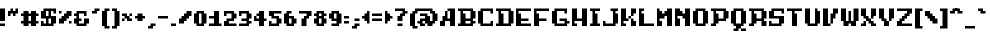 SplineFontDB: 3.2
FontName: Marksman-Medium
FullName: Marksman Medium
FamilyName: Marksman
Weight: Medium
Copyright: EeveSomepx
Version: 1.00 October 27, 2021, initial release
ItalicAngle: 0
UnderlinePosition: -153
UnderlineWidth: 51
Ascent: 768
Descent: 256
InvalidEm: 0
sfntRevision: 0x00010000
LayerCount: 2
Layer: 0 1 "Back" 1
Layer: 1 1 "Fore" 0
XUID: [1021 840 -1504633643 16365]
StyleMap: 0x0000
FSType: 0
OS2Version: 3
OS2_WeightWidthSlopeOnly: 0
OS2_UseTypoMetrics: 0
CreationTime: 1521275365
ModificationTime: 1720430446
PfmFamily: 17
TTFWeight: 500
TTFWidth: 5
LineGap: 92
VLineGap: 0
Panose: 2 0 6 3 0 0 0 0 0 0
OS2TypoAscent: 768
OS2TypoAOffset: 0
OS2TypoDescent: -256
OS2TypoDOffset: 0
OS2TypoLinegap: 92
OS2WinAscent: 682
OS2WinAOffset: 0
OS2WinDescent: 128
OS2WinDOffset: 0
HheadAscent: 682
HheadAOffset: 0
HheadDescent: -128
HheadDOffset: 0
OS2SubXSize: 665
OS2SubYSize: 716
OS2SubXOff: 0
OS2SubYOff: 143
OS2SupXSize: 665
OS2SupYSize: 716
OS2SupXOff: 0
OS2SupYOff: 491
OS2StrikeYSize: 51
OS2StrikeYPos: 265
OS2CapHeight: 448
OS2XHeight: 320
OS2Vendor: '2ttf'
OS2CodePages: 00000011.00000000
OS2UnicodeRanges: a0000207.00010002.00000000.00000000
DEI: 91125
ShortTable: cvt  2
  34
  648
EndShort
ShortTable: maxp 16
  1
  0
  262
  84
  9
  0
  0
  2
  0
  1
  1
  0
  64
  46
  0
  0
EndShort
LangName: 1033 "" "" "" "Marksman Medium:Version 1.00" "" "Version 1.00 October 27, 2021, initial release"
GaspTable: 1 65535 0 0
Encoding: UnicodeBmp
UnicodeInterp: none
NameList: AGL For New Fonts
DisplaySize: -48
AntiAlias: 1
FitToEm: 0
WinInfo: 152 38 14
BeginChars: 65538 264

StartChar: .notdef
Encoding: 65536 -1 0
Width: 374
GlyphClass: 1
Flags: W
TtInstrs:
PUSHB_2
 1
 0
MDAP[rnd]
ALIGNRP
PUSHB_3
 7
 4
 0
MIRP[min,rnd,black]
SHP[rp2]
PUSHB_2
 6
 5
MDRP[rp0,min,rnd,grey]
ALIGNRP
PUSHB_3
 3
 2
 0
MIRP[min,rnd,black]
SHP[rp2]
SVTCA[y-axis]
PUSHB_2
 3
 0
MDAP[rnd]
ALIGNRP
PUSHB_3
 5
 4
 0
MIRP[min,rnd,black]
SHP[rp2]
PUSHB_3
 7
 6
 1
MIRP[rp0,min,rnd,grey]
ALIGNRP
PUSHB_3
 1
 2
 0
MIRP[min,rnd,black]
SHP[rp2]
EndTTInstrs
LayerCount: 2
Fore
SplineSet
34 0 m 1,0,-1
 34 682 l 1,1,-1
 306 682 l 1,2,-1
 306 0 l 1,3,-1
 34 0 l 1,0,-1
68 34 m 1,4,-1
 272 34 l 1,5,-1
 272 648 l 1,6,-1
 68 648 l 1,7,-1
 68 34 l 1,4,-1
EndSplineSet
EndChar

StartChar: .null
Encoding: 0 0 1
AltUni2: 00001d.ffffffff.0 00001d.ffffffff.0
Width: 0
GlyphClass: 1
Flags: W
LayerCount: 2
EndChar

StartChar: nonmarkingreturn
Encoding: 65537 -1 2
Width: 341
GlyphClass: 1
Flags: W
LayerCount: 2
EndChar

StartChar: space
Encoding: 32 32 3
Width: 320
GlyphClass: 1
Flags: W
LayerCount: 2
EndChar

StartChar: exclam
Encoding: 33 33 4
Width: 192
GlyphClass: 1
Flags: W
LayerCount: 2
Fore
SplineSet
64 64 m 1,0,-1
 128 64 l 1,1,-1
 128 0 l 1,2,-1
 64 0 l 1,3,-1
 0 0 l 1,4,-1
 0 64 l 1,5,-1
 64 64 l 1,0,-1
64 128 m 1,6,-1
 0 128 l 1,7,-1
 0 192 l 1,8,-1
 0 256 l 1,9,-1
 0 320 l 1,10,-1
 0 384 l 1,11,-1
 0 448 l 1,12,-1
 64 448 l 1,13,-1
 128 448 l 1,14,-1
 128 384 l 1,15,-1
 128 320 l 1,16,-1
 128 256 l 1,17,-1
 128 192 l 1,18,-1
 128 128 l 1,19,-1
 64 128 l 1,6,-1
EndSplineSet
EndChar

StartChar: quotedbl
Encoding: 34 34 5
Width: 320
GlyphClass: 1
Flags: W
LayerCount: 2
Fore
SplineSet
128 256 m 1,0,-1
 128 320 l 1,1,-1
 64 320 l 1,2,-1
 64 256 l 1,3,-1
 0 256 l 1,4,-1
 0 320 l 1,5,-1
 0 384 l 1,6,-1
 64 384 l 1,7,-1
 64 448 l 1,8,-1
 128 448 l 1,9,-1
 128 384 l 1,10,-1
 192 384 l 1,11,-1
 192 448 l 1,12,-1
 256 448 l 1,13,-1
 256 384 l 1,14,-1
 256 320 l 1,15,-1
 192 320 l 1,16,-1
 192 256 l 1,17,-1
 128 256 l 1,0,-1
EndSplineSet
EndChar

StartChar: numbersign
Encoding: 35 35 6
Width: 512
GlyphClass: 1
Flags: W
LayerCount: 2
Fore
SplineSet
320 0 m 1,0,-1
 256 0 l 1,1,-1
 256 64 l 1,2,-1
 192 64 l 1,3,-1
 192 0 l 1,4,-1
 128 0 l 1,5,-1
 64 0 l 1,6,-1
 64 64 l 1,7,-1
 0 64 l 1,8,-1
 0 128 l 1,9,-1
 64 128 l 1,10,-1
 64 192 l 1,11,-1
 64 256 l 1,12,-1
 0 256 l 1,13,-1
 0 320 l 1,14,-1
 64 320 l 1,15,-1
 64 384 l 1,16,-1
 128 384 l 1,17,-1
 192 384 l 1,18,-1
 192 320 l 1,19,-1
 256 320 l 1,20,-1
 256 384 l 1,21,-1
 320 384 l 1,22,-1
 384 384 l 1,23,-1
 384 320 l 1,24,-1
 448 320 l 1,25,-1
 448 256 l 1,26,-1
 384 256 l 1,27,-1
 384 192 l 1,28,-1
 384 128 l 1,29,-1
 448 128 l 1,30,-1
 448 64 l 1,31,-1
 384 64 l 1,32,-1
 384 0 l 1,33,-1
 320 0 l 1,0,-1
256 128 m 1,34,-1
 256 192 l 1,35,-1
 256 256 l 1,36,-1
 192 256 l 1,37,-1
 192 192 l 1,38,-1
 192 128 l 1,39,-1
 256 128 l 1,34,-1
EndSplineSet
EndChar

StartChar: dollar
Encoding: 36 36 7
Width: 448
GlyphClass: 1
Flags: W
LayerCount: 2
Fore
SplineSet
320 320 m 1,0,-1
 320 384 l 1,1,-1
 256 384 l 1,2,-1
 256 320 l 1,3,-1
 256 256 l 1,4,-1
 320 256 l 1,5,-1
 384 256 l 1,6,-1
 384 192 l 1,7,-1
 384 128 l 1,8,-1
 384 64 l 1,9,-1
 320 64 l 1,10,-1
 320 0 l 1,11,-1
 256 0 l 1,12,-1
 192 0 l 1,13,-1
 128 0 l 1,14,-1
 64 0 l 1,15,-1
 0 0 l 1,16,-1
 0 64 l 1,17,-1
 0 128 l 1,18,-1
 64 128 l 1,19,-1
 64 64 l 1,20,-1
 128 64 l 1,21,-1
 128 128 l 1,22,-1
 128 192 l 1,23,-1
 64 192 l 1,24,-1
 0 192 l 1,25,-1
 0 256 l 1,26,-1
 0 320 l 1,27,-1
 0 384 l 1,28,-1
 64 384 l 1,29,-1
 64 448 l 1,30,-1
 128 448 l 1,31,-1
 192 448 l 1,32,-1
 256 448 l 1,33,-1
 320 448 l 1,34,-1
 384 448 l 1,35,-1
 384 384 l 1,36,-1
 384 320 l 1,37,-1
 320 320 l 1,0,-1
256 64 m 1,38,-1
 256 128 l 1,39,-1
 256 192 l 1,40,-1
 192 192 l 1,41,-1
 192 128 l 1,42,-1
 192 64 l 1,43,-1
 256 64 l 1,38,-1
192 256 m 1,44,-1
 192 320 l 1,45,-1
 192 384 l 1,46,-1
 128 384 l 1,47,-1
 128 320 l 1,48,-1
 128 256 l 1,49,-1
 192 256 l 1,44,-1
EndSplineSet
EndChar

StartChar: percent
Encoding: 37 37 8
Width: 384
GlyphClass: 1
Flags: W
LayerCount: 2
Fore
SplineSet
256 64 m 1,0,-1
 256 128 l 1,1,-1
 320 128 l 1,2,-1
 320 64 l 1,3,-1
 256 64 l 1,0,-1
0 320 m 1,4,-1
 0 384 l 1,5,-1
 64 384 l 1,6,-1
 64 320 l 1,7,-1
 0 320 l 1,4,-1
64 64 m 1,8,-1
 0 64 l 1,9,-1
 0 128 l 1,10,-1
 0 192 l 1,11,-1
 64 192 l 1,12,-1
 64 256 l 1,13,-1
 128 256 l 1,14,-1
 128 320 l 1,15,-1
 192 320 l 1,16,-1
 192 384 l 1,17,-1
 256 384 l 1,18,-1
 320 384 l 1,19,-1
 320 320 l 1,20,-1
 320 256 l 1,21,-1
 256 256 l 1,22,-1
 256 192 l 1,23,-1
 192 192 l 1,24,-1
 192 128 l 1,25,-1
 128 128 l 1,26,-1
 128 64 l 1,27,-1
 64 64 l 1,8,-1
EndSplineSet
EndChar

StartChar: ampersand
Encoding: 38 38 9
Width: 448
GlyphClass: 1
Flags: W
LayerCount: 2
Fore
SplineSet
256 256 m 1,0,-1
 256 320 l 1,1,-1
 192 320 l 1,2,-1
 128 320 l 1,3,-1
 128 256 l 1,4,-1
 128 192 l 1,5,-1
 192 192 l 1,6,-1
 192 128 l 1,7,-1
 128 128 l 1,8,-1
 128 64 l 1,9,-1
 192 64 l 1,10,-1
 256 64 l 1,11,-1
 256 128 l 1,12,-1
 256 192 l 1,13,-1
 320 192 l 1,14,-1
 384 192 l 1,15,-1
 384 128 l 1,16,-1
 384 64 l 1,17,-1
 320 64 l 1,18,-1
 320 0 l 1,19,-1
 256 0 l 1,20,-1
 192 0 l 1,21,-1
 128 0 l 1,22,-1
 64 0 l 1,23,-1
 64 64 l 1,24,-1
 0 64 l 1,25,-1
 0 128 l 1,26,-1
 0 192 l 1,27,-1
 64 192 l 1,28,-1
 64 256 l 1,29,-1
 0 256 l 1,30,-1
 0 320 l 1,31,-1
 64 320 l 1,32,-1
 64 384 l 1,33,-1
 128 384 l 1,34,-1
 192 384 l 1,35,-1
 256 384 l 1,36,-1
 320 384 l 1,37,-1
 320 320 l 1,38,-1
 320 256 l 1,39,-1
 256 256 l 1,0,-1
EndSplineSet
EndChar

StartChar: quotesingle
Encoding: 39 39 10
Width: 256
GlyphClass: 1
Flags: W
LayerCount: 2
Fore
SplineSet
64 320 m 1,0,-1
 0 320 l 1,1,-1
 0 384 l 1,2,-1
 64 384 l 1,3,-1
 64 448 l 1,4,-1
 128 448 l 1,5,-1
 192 448 l 1,6,-1
 192 384 l 1,7,-1
 128 384 l 1,8,-1
 128 320 l 1,9,-1
 64 320 l 1,0,-1
EndSplineSet
EndChar

StartChar: parenleft
Encoding: 40 40 11
Width: 256
GlyphClass: 1
Flags: W
LayerCount: 2
Fore
SplineSet
128 -64 m 1,0,-1
 64 -64 l 1,1,-1
 64 0 l 1,2,-1
 0 0 l 1,3,-1
 0 64 l 1,4,-1
 0 128 l 1,5,-1
 0 192 l 1,6,-1
 0 256 l 1,7,-1
 0 320 l 1,8,-1
 0 384 l 1,9,-1
 64 384 l 1,10,-1
 64 448 l 1,11,-1
 128 448 l 1,12,-1
 192 448 l 1,13,-1
 192 384 l 1,14,-1
 128 384 l 1,15,-1
 128 320 l 1,16,-1
 128 256 l 1,17,-1
 128 192 l 1,18,-1
 128 128 l 1,19,-1
 128 64 l 1,20,-1
 128 0 l 1,21,-1
 192 0 l 1,22,-1
 192 -64 l 1,23,-1
 128 -64 l 1,0,-1
EndSplineSet
EndChar

StartChar: parenright
Encoding: 41 41 12
Width: 256
GlyphClass: 1
Flags: W
LayerCount: 2
Fore
SplineSet
64 -64 m 1,0,-1
 0 -64 l 1,1,-1
 0 0 l 1,2,-1
 64 0 l 1,3,-1
 64 64 l 1,4,-1
 64 128 l 1,5,-1
 64 192 l 1,6,-1
 64 256 l 1,7,-1
 64 320 l 1,8,-1
 64 384 l 1,9,-1
 0 384 l 1,10,-1
 0 448 l 1,11,-1
 64 448 l 1,12,-1
 128 448 l 1,13,-1
 128 384 l 1,14,-1
 192 384 l 1,15,-1
 192 320 l 1,16,-1
 192 256 l 1,17,-1
 192 192 l 1,18,-1
 192 128 l 1,19,-1
 192 64 l 1,20,-1
 192 0 l 1,21,-1
 128 0 l 1,22,-1
 128 -64 l 1,23,-1
 64 -64 l 1,0,-1
EndSplineSet
EndChar

StartChar: asterisk
Encoding: 42 42 13
Width: 320
GlyphClass: 1
Flags: W
LayerCount: 2
Fore
SplineSet
0 128 m 1,0,-1
 0 192 l 1,1,-1
 64 192 l 1,2,-1
 64 128 l 1,3,-1
 0 128 l 1,0,-1
192 128 m 1,4,-1
 128 128 l 1,5,-1
 128 192 l 1,6,-1
 64 192 l 1,7,-1
 64 256 l 1,8,-1
 0 256 l 1,9,-1
 0 320 l 1,10,-1
 64 320 l 1,11,-1
 128 320 l 1,12,-1
 128 256 l 1,13,-1
 192 256 l 1,14,-1
 192 192 l 1,15,-1
 256 192 l 1,16,-1
 256 128 l 1,17,-1
 192 128 l 1,4,-1
192 256 m 1,18,-1
 192 320 l 1,19,-1
 256 320 l 1,20,-1
 256 256 l 1,21,-1
 192 256 l 1,18,-1
EndSplineSet
EndChar

StartChar: plus
Encoding: 43 43 14
Width: 320
GlyphClass: 1
Flags: W
LayerCount: 2
Fore
SplineSet
128 128 m 1,0,-1
 64 128 l 1,1,-1
 64 192 l 1,2,-1
 0 192 l 1,3,-1
 0 256 l 1,4,-1
 64 256 l 1,5,-1
 64 320 l 1,6,-1
 128 320 l 1,7,-1
 192 320 l 1,8,-1
 192 256 l 1,9,-1
 256 256 l 1,10,-1
 256 192 l 1,11,-1
 192 192 l 1,12,-1
 192 128 l 1,13,-1
 128 128 l 1,0,-1
EndSplineSet
EndChar

StartChar: comma
Encoding: 44 44 15
Width: 256
GlyphClass: 1
Flags: W
LayerCount: 2
Fore
SplineSet
64 -64 m 1,0,-1
 0 -64 l 1,1,-1
 0 0 l 1,2,-1
 64 0 l 1,3,-1
 64 64 l 1,4,-1
 128 64 l 1,5,-1
 192 64 l 1,6,-1
 192 0 l 1,7,-1
 128 0 l 1,8,-1
 128 -64 l 1,9,-1
 64 -64 l 1,0,-1
EndSplineSet
EndChar

StartChar: hyphen
Encoding: 45 45 16
Width: 320
GlyphClass: 1
Flags: W
LayerCount: 2
Fore
SplineSet
192 256 m 1,0,-1
 256 256 l 1,1,-1
 256 192 l 1,2,-1
 192 192 l 1,3,-1
 128 192 l 1,4,-1
 64 192 l 1,5,-1
 0 192 l 1,6,-1
 0 256 l 1,7,-1
 64 256 l 1,8,-1
 128 256 l 1,9,-1
 192 256 l 1,0,-1
EndSplineSet
EndChar

StartChar: period
Encoding: 46 46 17
Width: 192
GlyphClass: 1
Flags: W
LayerCount: 2
Fore
SplineSet
64 64 m 1,0,-1
 128 64 l 1,1,-1
 128 0 l 1,2,-1
 64 0 l 1,3,-1
 0 0 l 1,4,-1
 0 64 l 1,5,-1
 64 64 l 1,0,-1
EndSplineSet
EndChar

StartChar: slash
Encoding: 47 47 18
Width: 384
GlyphClass: 1
Flags: W
LayerCount: 2
Fore
SplineSet
64 64 m 1,0,-1
 0 64 l 1,1,-1
 0 128 l 1,2,-1
 0 192 l 1,3,-1
 64 192 l 1,4,-1
 64 256 l 1,5,-1
 128 256 l 1,6,-1
 128 320 l 1,7,-1
 192 320 l 1,8,-1
 192 384 l 1,9,-1
 256 384 l 1,10,-1
 320 384 l 1,11,-1
 320 320 l 1,12,-1
 320 256 l 1,13,-1
 256 256 l 1,14,-1
 256 192 l 1,15,-1
 192 192 l 1,16,-1
 192 128 l 1,17,-1
 128 128 l 1,18,-1
 128 64 l 1,19,-1
 64 64 l 1,0,-1
EndSplineSet
EndChar

StartChar: zero
Encoding: 48 48 19
Width: 384
GlyphClass: 1
Flags: W
LayerCount: 2
Fore
SplineSet
192 0 m 1,0,-1
 128 0 l 1,1,-1
 64 0 l 1,2,-1
 64 64 l 1,3,-1
 0 64 l 1,4,-1
 0 128 l 1,5,-1
 0 192 l 1,6,-1
 0 256 l 1,7,-1
 0 320 l 1,8,-1
 64 320 l 1,9,-1
 64 384 l 1,10,-1
 128 384 l 1,11,-1
 192 384 l 1,12,-1
 256 384 l 1,13,-1
 256 320 l 1,14,-1
 320 320 l 1,15,-1
 320 256 l 1,16,-1
 320 192 l 1,17,-1
 320 128 l 1,18,-1
 320 64 l 1,19,-1
 256 64 l 1,20,-1
 256 0 l 1,21,-1
 192 0 l 1,0,-1
192 64 m 1,22,-1
 192 128 l 1,23,-1
 192 192 l 1,24,-1
 192 256 l 1,25,-1
 192 320 l 1,26,-1
 128 320 l 1,27,-1
 128 256 l 1,28,-1
 128 192 l 1,29,-1
 128 128 l 1,30,-1
 128 64 l 1,31,-1
 192 64 l 1,22,-1
EndSplineSet
EndChar

StartChar: one
Encoding: 49 49 20
Width: 384
GlyphClass: 1
Flags: W
LayerCount: 2
Fore
SplineSet
256 0 m 1,0,-1
 192 0 l 1,1,-1
 128 0 l 1,2,-1
 64 0 l 1,3,-1
 0 0 l 1,4,-1
 0 64 l 1,5,-1
 64 64 l 1,6,-1
 128 64 l 1,7,-1
 128 128 l 1,8,-1
 128 192 l 1,9,-1
 64 192 l 1,10,-1
 0 192 l 1,11,-1
 0 256 l 1,12,-1
 64 256 l 1,13,-1
 128 256 l 1,14,-1
 128 320 l 1,15,-1
 128 384 l 1,16,-1
 192 384 l 1,17,-1
 256 384 l 1,18,-1
 256 320 l 1,19,-1
 256 256 l 1,20,-1
 256 192 l 1,21,-1
 256 128 l 1,22,-1
 256 64 l 1,23,-1
 320 64 l 1,24,-1
 320 0 l 1,25,-1
 256 0 l 1,0,-1
EndSplineSet
EndChar

StartChar: two
Encoding: 50 50 21
Width: 384
GlyphClass: 1
Flags: W
LayerCount: 2
Fore
SplineSet
0 256 m 1,0,-1
 0 320 l 1,1,-1
 0 384 l 1,2,-1
 64 384 l 1,3,-1
 128 384 l 1,4,-1
 192 384 l 1,5,-1
 256 384 l 1,6,-1
 256 320 l 1,7,-1
 320 320 l 1,8,-1
 320 256 l 1,9,-1
 320 192 l 1,10,-1
 256 192 l 1,11,-1
 256 128 l 1,12,-1
 192 128 l 1,13,-1
 128 128 l 1,14,-1
 128 64 l 1,15,-1
 192 64 l 1,16,-1
 256 64 l 1,17,-1
 320 64 l 1,18,-1
 320 0 l 1,19,-1
 256 0 l 1,20,-1
 192 0 l 1,21,-1
 128 0 l 1,22,-1
 64 0 l 1,23,-1
 0 0 l 1,24,-1
 0 64 l 1,25,-1
 0 128 l 1,26,-1
 64 128 l 1,27,-1
 64 192 l 1,28,-1
 128 192 l 1,29,-1
 192 192 l 1,30,-1
 192 256 l 1,31,-1
 192 320 l 1,32,-1
 128 320 l 1,33,-1
 64 320 l 1,34,-1
 64 256 l 1,35,-1
 0 256 l 1,0,-1
EndSplineSet
EndChar

StartChar: three
Encoding: 51 51 22
Width: 384
GlyphClass: 1
Flags: W
LayerCount: 2
Fore
SplineSet
0 256 m 1,0,-1
 0 320 l 1,1,-1
 0 384 l 1,2,-1
 64 384 l 1,3,-1
 128 384 l 1,4,-1
 192 384 l 1,5,-1
 256 384 l 1,6,-1
 256 320 l 1,7,-1
 320 320 l 1,8,-1
 320 256 l 1,9,-1
 320 192 l 1,10,-1
 256 192 l 1,11,-1
 256 128 l 1,12,-1
 320 128 l 1,13,-1
 320 64 l 1,14,-1
 256 64 l 1,15,-1
 256 0 l 1,16,-1
 192 0 l 1,17,-1
 128 0 l 1,18,-1
 64 0 l 1,19,-1
 0 0 l 1,20,-1
 0 64 l 1,21,-1
 64 64 l 1,22,-1
 128 64 l 1,23,-1
 192 64 l 1,24,-1
 192 128 l 1,25,-1
 128 128 l 1,26,-1
 64 128 l 1,27,-1
 64 192 l 1,28,-1
 128 192 l 1,29,-1
 192 192 l 1,30,-1
 192 256 l 1,31,-1
 192 320 l 1,32,-1
 128 320 l 1,33,-1
 64 320 l 1,34,-1
 64 256 l 1,35,-1
 0 256 l 1,0,-1
EndSplineSet
EndChar

StartChar: four
Encoding: 52 52 23
Width: 384
GlyphClass: 1
Flags: W
LayerCount: 2
Fore
SplineSet
192 0 m 1,0,-1
 128 0 l 1,1,-1
 128 64 l 1,2,-1
 128 128 l 1,3,-1
 64 128 l 1,4,-1
 0 128 l 1,5,-1
 0 192 l 1,6,-1
 0 256 l 1,7,-1
 64 256 l 1,8,-1
 64 320 l 1,9,-1
 128 320 l 1,10,-1
 128 384 l 1,11,-1
 192 384 l 1,12,-1
 256 384 l 1,13,-1
 256 320 l 1,14,-1
 256 256 l 1,15,-1
 256 192 l 1,16,-1
 320 192 l 1,17,-1
 320 128 l 1,18,-1
 256 128 l 1,19,-1
 256 64 l 1,20,-1
 256 0 l 1,21,-1
 192 0 l 1,0,-1
128 192 m 1,22,-1
 128 256 l 1,23,-1
 64 256 l 1,24,-1
 64 192 l 1,25,-1
 128 192 l 1,22,-1
EndSplineSet
EndChar

StartChar: five
Encoding: 53 53 24
Width: 384
GlyphClass: 1
Flags: W
LayerCount: 2
Fore
SplineSet
192 0 m 1,0,-1
 128 0 l 1,1,-1
 64 0 l 1,2,-1
 0 0 l 1,3,-1
 0 64 l 1,4,-1
 0 128 l 1,5,-1
 64 128 l 1,6,-1
 64 64 l 1,7,-1
 128 64 l 1,8,-1
 192 64 l 1,9,-1
 192 128 l 1,10,-1
 192 192 l 1,11,-1
 128 192 l 1,12,-1
 64 192 l 1,13,-1
 64 256 l 1,14,-1
 0 256 l 1,15,-1
 0 320 l 1,16,-1
 0 384 l 1,17,-1
 64 384 l 1,18,-1
 128 384 l 1,19,-1
 192 384 l 1,20,-1
 256 384 l 1,21,-1
 320 384 l 1,22,-1
 320 320 l 1,23,-1
 256 320 l 1,24,-1
 192 320 l 1,25,-1
 128 320 l 1,26,-1
 128 256 l 1,27,-1
 192 256 l 1,28,-1
 256 256 l 1,29,-1
 256 192 l 1,30,-1
 320 192 l 1,31,-1
 320 128 l 1,32,-1
 320 64 l 1,33,-1
 256 64 l 1,34,-1
 256 0 l 1,35,-1
 192 0 l 1,0,-1
EndSplineSet
EndChar

StartChar: six
Encoding: 54 54 25
Width: 384
GlyphClass: 1
Flags: W
LayerCount: 2
Fore
SplineSet
192 0 m 1,0,-1
 128 0 l 1,1,-1
 64 0 l 1,2,-1
 64 64 l 1,3,-1
 0 64 l 1,4,-1
 0 128 l 1,5,-1
 0 192 l 1,6,-1
 0 256 l 1,7,-1
 0 320 l 1,8,-1
 64 320 l 1,9,-1
 64 384 l 1,10,-1
 128 384 l 1,11,-1
 192 384 l 1,12,-1
 192 320 l 1,13,-1
 128 320 l 1,14,-1
 128 256 l 1,15,-1
 192 256 l 1,16,-1
 256 256 l 1,17,-1
 256 192 l 1,18,-1
 320 192 l 1,19,-1
 320 128 l 1,20,-1
 320 64 l 1,21,-1
 256 64 l 1,22,-1
 256 0 l 1,23,-1
 192 0 l 1,0,-1
192 64 m 1,24,-1
 192 128 l 1,25,-1
 192 192 l 1,26,-1
 128 192 l 1,27,-1
 128 128 l 1,28,-1
 128 64 l 1,29,-1
 192 64 l 1,24,-1
EndSplineSet
EndChar

StartChar: seven
Encoding: 55 55 26
Width: 384
GlyphClass: 1
Flags: W
LayerCount: 2
Fore
SplineSet
128 0 m 1,0,-1
 64 0 l 1,1,-1
 64 64 l 1,2,-1
 64 128 l 1,3,-1
 64 192 l 1,4,-1
 128 192 l 1,5,-1
 128 256 l 1,6,-1
 192 256 l 1,7,-1
 192 320 l 1,8,-1
 128 320 l 1,9,-1
 64 320 l 1,10,-1
 0 320 l 1,11,-1
 0 384 l 1,12,-1
 64 384 l 1,13,-1
 128 384 l 1,14,-1
 192 384 l 1,15,-1
 256 384 l 1,16,-1
 320 384 l 1,17,-1
 320 320 l 1,18,-1
 320 256 l 1,19,-1
 256 256 l 1,20,-1
 256 192 l 1,21,-1
 192 192 l 1,22,-1
 192 128 l 1,23,-1
 192 64 l 1,24,-1
 192 0 l 1,25,-1
 128 0 l 1,0,-1
EndSplineSet
EndChar

StartChar: eight
Encoding: 56 56 27
Width: 384
GlyphClass: 1
Flags: W
LayerCount: 2
Fore
SplineSet
192 0 m 1,0,-1
 128 0 l 1,1,-1
 64 0 l 1,2,-1
 64 64 l 1,3,-1
 0 64 l 1,4,-1
 0 128 l 1,5,-1
 0 192 l 1,6,-1
 64 192 l 1,7,-1
 64 256 l 1,8,-1
 0 256 l 1,9,-1
 0 320 l 1,10,-1
 64 320 l 1,11,-1
 64 384 l 1,12,-1
 128 384 l 1,13,-1
 192 384 l 1,14,-1
 256 384 l 1,15,-1
 256 320 l 1,16,-1
 320 320 l 1,17,-1
 320 256 l 1,18,-1
 256 256 l 1,19,-1
 256 192 l 1,20,-1
 320 192 l 1,21,-1
 320 128 l 1,22,-1
 320 64 l 1,23,-1
 256 64 l 1,24,-1
 256 0 l 1,25,-1
 192 0 l 1,0,-1
192 64 m 1,26,-1
 192 128 l 1,27,-1
 192 192 l 1,28,-1
 128 192 l 1,29,-1
 128 128 l 1,30,-1
 128 64 l 1,31,-1
 192 64 l 1,26,-1
192 256 m 1,32,-1
 192 320 l 1,33,-1
 128 320 l 1,34,-1
 128 256 l 1,35,-1
 192 256 l 1,32,-1
EndSplineSet
EndChar

StartChar: nine
Encoding: 57 57 28
Width: 384
GlyphClass: 1
Flags: W
LayerCount: 2
Fore
SplineSet
192 0 m 1,0,-1
 128 0 l 1,1,-1
 64 0 l 1,2,-1
 64 64 l 1,3,-1
 128 64 l 1,4,-1
 192 64 l 1,5,-1
 192 128 l 1,6,-1
 128 128 l 1,7,-1
 64 128 l 1,8,-1
 64 192 l 1,9,-1
 0 192 l 1,10,-1
 0 256 l 1,11,-1
 0 320 l 1,12,-1
 64 320 l 1,13,-1
 64 384 l 1,14,-1
 128 384 l 1,15,-1
 192 384 l 1,16,-1
 256 384 l 1,17,-1
 256 320 l 1,18,-1
 320 320 l 1,19,-1
 320 256 l 1,20,-1
 320 192 l 1,21,-1
 320 128 l 1,22,-1
 320 64 l 1,23,-1
 256 64 l 1,24,-1
 256 0 l 1,25,-1
 192 0 l 1,0,-1
192 192 m 1,26,-1
 192 256 l 1,27,-1
 192 320 l 1,28,-1
 128 320 l 1,29,-1
 128 256 l 1,30,-1
 128 192 l 1,31,-1
 192 192 l 1,26,-1
EndSplineSet
EndChar

StartChar: colon
Encoding: 58 58 29
Width: 192
GlyphClass: 1
Flags: W
LayerCount: 2
Fore
SplineSet
64 128 m 1,0,-1
 128 128 l 1,1,-1
 128 64 l 1,2,-1
 64 64 l 1,3,-1
 0 64 l 1,4,-1
 0 128 l 1,5,-1
 64 128 l 1,0,-1
64 256 m 1,6,-1
 128 256 l 1,7,-1
 128 192 l 1,8,-1
 64 192 l 1,9,-1
 0 192 l 1,10,-1
 0 256 l 1,11,-1
 64 256 l 1,6,-1
EndSplineSet
EndChar

StartChar: semicolon
Encoding: 59 59 30
Width: 256
GlyphClass: 1
Flags: W
LayerCount: 2
Fore
SplineSet
64 -64 m 1,0,-1
 0 -64 l 1,1,-1
 0 0 l 1,2,-1
 64 0 l 1,3,-1
 64 64 l 1,4,-1
 128 64 l 1,5,-1
 192 64 l 1,6,-1
 192 0 l 1,7,-1
 128 0 l 1,8,-1
 128 -64 l 1,9,-1
 64 -64 l 1,0,-1
128 192 m 1,10,-1
 192 192 l 1,11,-1
 192 128 l 1,12,-1
 128 128 l 1,13,-1
 64 128 l 1,14,-1
 64 192 l 1,15,-1
 128 192 l 1,10,-1
EndSplineSet
EndChar

StartChar: less
Encoding: 60 60 31
Width: 256
GlyphClass: 1
Flags: W
LayerCount: 2
Fore
SplineSet
128 64 m 1,0,-1
 128 128 l 1,1,-1
 64 128 l 1,2,-1
 64 192 l 1,3,-1
 0 192 l 1,4,-1
 0 256 l 1,5,-1
 64 256 l 1,6,-1
 64 320 l 1,7,-1
 128 320 l 1,8,-1
 128 384 l 1,9,-1
 192 384 l 1,10,-1
 192 320 l 1,11,-1
 192 256 l 1,12,-1
 192 192 l 1,13,-1
 192 128 l 1,14,-1
 192 64 l 1,15,-1
 128 64 l 1,0,-1
EndSplineSet
EndChar

StartChar: equal
Encoding: 61 61 32
Width: 320
GlyphClass: 1
Flags: W
LayerCount: 2
Fore
SplineSet
192 192 m 1,0,-1
 256 192 l 1,1,-1
 256 128 l 1,2,-1
 192 128 l 1,3,-1
 128 128 l 1,4,-1
 64 128 l 1,5,-1
 0 128 l 1,6,-1
 0 192 l 1,7,-1
 64 192 l 1,8,-1
 128 192 l 1,9,-1
 192 192 l 1,0,-1
192 320 m 1,10,-1
 256 320 l 1,11,-1
 256 256 l 1,12,-1
 192 256 l 1,13,-1
 128 256 l 1,14,-1
 64 256 l 1,15,-1
 0 256 l 1,16,-1
 0 320 l 1,17,-1
 64 320 l 1,18,-1
 128 320 l 1,19,-1
 192 320 l 1,10,-1
EndSplineSet
EndChar

StartChar: greater
Encoding: 62 62 33
Width: 256
GlyphClass: 1
Flags: W
LayerCount: 2
Fore
SplineSet
0 64 m 1,0,-1
 0 128 l 1,1,-1
 0 192 l 1,2,-1
 0 256 l 1,3,-1
 0 320 l 1,4,-1
 0 384 l 1,5,-1
 64 384 l 1,6,-1
 64 320 l 1,7,-1
 128 320 l 1,8,-1
 128 256 l 1,9,-1
 192 256 l 1,10,-1
 192 192 l 1,11,-1
 128 192 l 1,12,-1
 128 128 l 1,13,-1
 64 128 l 1,14,-1
 64 64 l 1,15,-1
 0 64 l 1,0,-1
EndSplineSet
EndChar

StartChar: question
Encoding: 63 63 34
Width: 384
GlyphClass: 1
Flags: W
LayerCount: 2
Fore
SplineSet
128 64 m 1,0,-1
 192 64 l 1,1,-1
 192 0 l 1,2,-1
 128 0 l 1,3,-1
 64 0 l 1,4,-1
 64 64 l 1,5,-1
 128 64 l 1,0,-1
128 128 m 1,6,-1
 64 128 l 1,7,-1
 64 192 l 1,8,-1
 64 256 l 1,9,-1
 128 256 l 1,10,-1
 128 320 l 1,11,-1
 192 320 l 1,12,-1
 192 384 l 1,13,-1
 128 384 l 1,14,-1
 64 384 l 1,15,-1
 0 384 l 1,16,-1
 0 448 l 1,17,-1
 64 448 l 1,18,-1
 128 448 l 1,19,-1
 192 448 l 1,20,-1
 256 448 l 1,21,-1
 256 384 l 1,22,-1
 320 384 l 1,23,-1
 320 320 l 1,24,-1
 256 320 l 1,25,-1
 256 256 l 1,26,-1
 192 256 l 1,27,-1
 192 192 l 1,28,-1
 192 128 l 1,29,-1
 128 128 l 1,6,-1
EndSplineSet
EndChar

StartChar: at
Encoding: 64 64 35
Width: 768
GlyphClass: 1
Flags: W
LayerCount: 2
Fore
SplineSet
128 -64 m 1,0,-1
 64 -64 l 1,1,-1
 64 0 l 1,2,-1
 0 0 l 1,3,-1
 0 64 l 1,4,-1
 0 128 l 1,5,-1
 0 192 l 1,6,-1
 0 256 l 1,7,-1
 0 320 l 1,8,-1
 64 320 l 1,9,-1
 64 384 l 1,10,-1
 128 384 l 1,11,-1
 128 448 l 1,12,-1
 192 448 l 1,13,-1
 256 448 l 1,14,-1
 320 448 l 1,15,-1
 384 448 l 1,16,-1
 448 448 l 1,17,-1
 512 448 l 1,18,-1
 576 448 l 1,19,-1
 576 384 l 1,20,-1
 640 384 l 1,21,-1
 640 320 l 1,22,-1
 704 320 l 1,23,-1
 704 256 l 1,24,-1
 704 192 l 1,25,-1
 704 128 l 1,26,-1
 640 128 l 1,27,-1
 640 64 l 1,28,-1
 576 64 l 1,29,-1
 576 0 l 1,30,-1
 512 0 l 1,31,-1
 448 0 l 1,32,-1
 448 64 l 1,33,-1
 384 64 l 1,34,-1
 384 128 l 1,35,-1
 320 128 l 1,36,-1
 320 64 l 1,37,-1
 384 64 l 1,38,-1
 384 0 l 1,39,-1
 320 0 l 1,40,-1
 256 0 l 1,41,-1
 256 64 l 1,42,-1
 192 64 l 1,43,-1
 192 128 l 1,44,-1
 256 128 l 1,45,-1
 256 192 l 1,46,-1
 320 192 l 1,47,-1
 384 192 l 1,48,-1
 384 256 l 1,49,-1
 320 256 l 1,50,-1
 256 256 l 1,51,-1
 256 320 l 1,52,-1
 320 320 l 1,53,-1
 384 320 l 1,54,-1
 448 320 l 1,55,-1
 448 256 l 1,56,-1
 512 256 l 1,57,-1
 512 192 l 1,58,-1
 512 128 l 1,59,-1
 576 128 l 1,60,-1
 576 192 l 1,61,-1
 576 256 l 1,62,-1
 576 320 l 1,63,-1
 512 320 l 1,64,-1
 512 384 l 1,65,-1
 448 384 l 1,66,-1
 384 384 l 1,67,-1
 320 384 l 1,68,-1
 256 384 l 1,69,-1
 192 384 l 1,70,-1
 192 320 l 1,71,-1
 128 320 l 1,72,-1
 128 256 l 1,73,-1
 128 192 l 1,74,-1
 128 128 l 1,75,-1
 128 64 l 1,76,-1
 128 0 l 1,77,-1
 192 0 l 1,78,-1
 192 -64 l 1,79,-1
 128 -64 l 1,0,-1
EndSplineSet
EndChar

StartChar: A
Encoding: 65 65 36
Width: 448
GlyphClass: 1
Flags: W
LayerCount: 2
Fore
SplineSet
320 0 m 1,0,-1
 256 0 l 1,1,-1
 256 64 l 1,2,-1
 256 128 l 1,3,-1
 192 128 l 1,4,-1
 128 128 l 1,5,-1
 128 64 l 1,6,-1
 128 0 l 1,7,-1
 64 0 l 1,8,-1
 0 0 l 1,9,-1
 0 64 l 1,10,-1
 0 128 l 1,11,-1
 64 128 l 1,12,-1
 64 192 l 1,13,-1
 64 256 l 1,14,-1
 128 256 l 1,15,-1
 128 320 l 1,16,-1
 128 384 l 1,17,-1
 192 384 l 1,18,-1
 192 448 l 1,19,-1
 256 448 l 1,20,-1
 320 448 l 1,21,-1
 384 448 l 1,22,-1
 384 384 l 1,23,-1
 384 320 l 1,24,-1
 384 256 l 1,25,-1
 384 192 l 1,26,-1
 384 128 l 1,27,-1
 384 64 l 1,28,-1
 384 0 l 1,29,-1
 320 0 l 1,0,-1
256 192 m 1,30,-1
 256 256 l 1,31,-1
 256 320 l 1,32,-1
 256 384 l 1,33,-1
 192 384 l 1,34,-1
 192 320 l 1,35,-1
 192 256 l 1,36,-1
 192 192 l 1,37,-1
 256 192 l 1,30,-1
EndSplineSet
EndChar

StartChar: B
Encoding: 66 66 37
Width: 512
GlyphClass: 1
Flags: W
LayerCount: 2
Fore
SplineSet
320 0 m 1,0,-1
 256 0 l 1,1,-1
 192 0 l 1,2,-1
 128 0 l 1,3,-1
 64 0 l 1,4,-1
 0 0 l 1,5,-1
 0 64 l 1,6,-1
 64 64 l 1,7,-1
 64 128 l 1,8,-1
 64 192 l 1,9,-1
 64 256 l 1,10,-1
 64 320 l 1,11,-1
 64 384 l 1,12,-1
 0 384 l 1,13,-1
 0 448 l 1,14,-1
 64 448 l 1,15,-1
 128 448 l 1,16,-1
 192 448 l 1,17,-1
 256 448 l 1,18,-1
 320 448 l 1,19,-1
 384 448 l 1,20,-1
 384 384 l 1,21,-1
 448 384 l 1,22,-1
 448 320 l 1,23,-1
 448 256 l 1,24,-1
 448 192 l 1,25,-1
 384 192 l 1,26,-1
 384 128 l 1,27,-1
 448 128 l 1,28,-1
 448 64 l 1,29,-1
 384 64 l 1,30,-1
 384 0 l 1,31,-1
 320 0 l 1,0,-1
256 64 m 1,32,-1
 320 64 l 1,33,-1
 320 128 l 1,34,-1
 256 128 l 1,35,-1
 192 128 l 1,36,-1
 192 64 l 1,37,-1
 256 64 l 1,32,-1
256 192 m 1,38,-1
 320 192 l 1,39,-1
 320 256 l 1,40,-1
 320 320 l 1,41,-1
 320 384 l 1,42,-1
 256 384 l 1,43,-1
 192 384 l 1,44,-1
 128 384 l 1,45,-1
 128 320 l 1,46,-1
 192 320 l 1,47,-1
 192 256 l 1,48,-1
 192 192 l 1,49,-1
 256 192 l 1,38,-1
EndSplineSet
EndChar

StartChar: C
Encoding: 67 67 38
Width: 448
GlyphClass: 1
Flags: W
LayerCount: 2
Fore
SplineSet
320 320 m 1,0,-1
 320 384 l 1,1,-1
 256 384 l 1,2,-1
 192 384 l 1,3,-1
 128 384 l 1,4,-1
 128 320 l 1,5,-1
 128 256 l 1,6,-1
 128 192 l 1,7,-1
 128 128 l 1,8,-1
 128 64 l 1,9,-1
 192 64 l 1,10,-1
 256 64 l 1,11,-1
 320 64 l 1,12,-1
 320 128 l 1,13,-1
 384 128 l 1,14,-1
 384 64 l 1,15,-1
 384 0 l 1,16,-1
 320 0 l 1,17,-1
 256 0 l 1,18,-1
 192 0 l 1,19,-1
 128 0 l 1,20,-1
 64 0 l 1,21,-1
 64 64 l 1,22,-1
 0 64 l 1,23,-1
 0 128 l 1,24,-1
 0 192 l 1,25,-1
 0 256 l 1,26,-1
 0 320 l 1,27,-1
 0 384 l 1,28,-1
 64 384 l 1,29,-1
 64 448 l 1,30,-1
 128 448 l 1,31,-1
 192 448 l 1,32,-1
 256 448 l 1,33,-1
 320 448 l 1,34,-1
 384 448 l 1,35,-1
 384 384 l 1,36,-1
 384 320 l 1,37,-1
 320 320 l 1,0,-1
EndSplineSet
EndChar

StartChar: D
Encoding: 68 68 39
Width: 512
GlyphClass: 1
Flags: W
LayerCount: 2
Fore
SplineSet
320 0 m 1,0,-1
 256 0 l 1,1,-1
 192 0 l 1,2,-1
 128 0 l 1,3,-1
 64 0 l 1,4,-1
 0 0 l 1,5,-1
 0 64 l 1,6,-1
 64 64 l 1,7,-1
 64 128 l 1,8,-1
 64 192 l 1,9,-1
 64 256 l 1,10,-1
 64 320 l 1,11,-1
 64 384 l 1,12,-1
 0 384 l 1,13,-1
 0 448 l 1,14,-1
 64 448 l 1,15,-1
 128 448 l 1,16,-1
 192 448 l 1,17,-1
 256 448 l 1,18,-1
 320 448 l 1,19,-1
 384 448 l 1,20,-1
 384 384 l 1,21,-1
 448 384 l 1,22,-1
 448 320 l 1,23,-1
 448 256 l 1,24,-1
 448 192 l 1,25,-1
 448 128 l 1,26,-1
 448 64 l 1,27,-1
 384 64 l 1,28,-1
 384 0 l 1,29,-1
 320 0 l 1,0,-1
256 64 m 1,30,-1
 320 64 l 1,31,-1
 320 128 l 1,32,-1
 320 192 l 1,33,-1
 320 256 l 1,34,-1
 320 320 l 1,35,-1
 320 384 l 1,36,-1
 256 384 l 1,37,-1
 192 384 l 1,38,-1
 128 384 l 1,39,-1
 128 320 l 1,40,-1
 192 320 l 1,41,-1
 192 256 l 1,42,-1
 192 192 l 1,43,-1
 192 128 l 1,44,-1
 192 64 l 1,45,-1
 256 64 l 1,30,-1
EndSplineSet
EndChar

StartChar: E
Encoding: 69 69 40
Width: 448
GlyphClass: 1
Flags: W
LayerCount: 2
Fore
SplineSet
320 64 m 1,0,-1
 384 64 l 1,1,-1
 384 0 l 1,2,-1
 320 0 l 1,3,-1
 256 0 l 1,4,-1
 192 0 l 1,5,-1
 128 0 l 1,6,-1
 64 0 l 1,7,-1
 0 0 l 1,8,-1
 0 64 l 1,9,-1
 0 128 l 1,10,-1
 0 192 l 1,11,-1
 0 256 l 1,12,-1
 0 320 l 1,13,-1
 0 384 l 1,14,-1
 0 448 l 1,15,-1
 64 448 l 1,16,-1
 128 448 l 1,17,-1
 192 448 l 1,18,-1
 256 448 l 1,19,-1
 320 448 l 1,20,-1
 384 448 l 1,21,-1
 384 384 l 1,22,-1
 320 384 l 1,23,-1
 256 384 l 1,24,-1
 192 384 l 1,25,-1
 128 384 l 1,26,-1
 64 384 l 1,27,-1
 64 320 l 1,28,-1
 128 320 l 1,29,-1
 128 256 l 1,30,-1
 128 192 l 1,31,-1
 192 192 l 1,32,-1
 256 192 l 1,33,-1
 320 192 l 1,34,-1
 320 128 l 1,35,-1
 256 128 l 1,36,-1
 192 128 l 1,37,-1
 128 128 l 1,38,-1
 128 64 l 1,39,-1
 192 64 l 1,40,-1
 256 64 l 1,41,-1
 320 64 l 1,0,-1
EndSplineSet
EndChar

StartChar: F
Encoding: 70 70 41
Width: 448
GlyphClass: 1
Flags: W
LayerCount: 2
Fore
SplineSet
64 0 m 1,0,-1
 0 0 l 1,1,-1
 0 64 l 1,2,-1
 0 128 l 1,3,-1
 0 192 l 1,4,-1
 0 256 l 1,5,-1
 0 320 l 1,6,-1
 0 384 l 1,7,-1
 0 448 l 1,8,-1
 64 448 l 1,9,-1
 128 448 l 1,10,-1
 192 448 l 1,11,-1
 256 448 l 1,12,-1
 320 448 l 1,13,-1
 384 448 l 1,14,-1
 384 384 l 1,15,-1
 320 384 l 1,16,-1
 256 384 l 1,17,-1
 192 384 l 1,18,-1
 128 384 l 1,19,-1
 64 384 l 1,20,-1
 64 320 l 1,21,-1
 128 320 l 1,22,-1
 128 256 l 1,23,-1
 128 192 l 1,24,-1
 192 192 l 1,25,-1
 256 192 l 1,26,-1
 320 192 l 1,27,-1
 320 128 l 1,28,-1
 256 128 l 1,29,-1
 192 128 l 1,30,-1
 128 128 l 1,31,-1
 128 64 l 1,32,-1
 128 0 l 1,33,-1
 64 0 l 1,0,-1
EndSplineSet
EndChar

StartChar: G
Encoding: 71 71 42
Width: 512
GlyphClass: 1
Flags: W
LayerCount: 2
Fore
SplineSet
320 320 m 1,0,-1
 320 384 l 1,1,-1
 256 384 l 1,2,-1
 192 384 l 1,3,-1
 128 384 l 1,4,-1
 128 320 l 1,5,-1
 128 256 l 1,6,-1
 128 192 l 1,7,-1
 128 128 l 1,8,-1
 128 64 l 1,9,-1
 192 64 l 1,10,-1
 256 64 l 1,11,-1
 320 64 l 1,12,-1
 320 128 l 1,13,-1
 256 128 l 1,14,-1
 192 128 l 1,15,-1
 192 192 l 1,16,-1
 256 192 l 1,17,-1
 320 192 l 1,18,-1
 384 192 l 1,19,-1
 384 128 l 1,20,-1
 448 128 l 1,21,-1
 448 64 l 1,22,-1
 384 64 l 1,23,-1
 384 0 l 1,24,-1
 320 0 l 1,25,-1
 256 0 l 1,26,-1
 192 0 l 1,27,-1
 128 0 l 1,28,-1
 64 0 l 1,29,-1
 64 64 l 1,30,-1
 0 64 l 1,31,-1
 0 128 l 1,32,-1
 0 192 l 1,33,-1
 0 256 l 1,34,-1
 0 320 l 1,35,-1
 0 384 l 1,36,-1
 64 384 l 1,37,-1
 64 448 l 1,38,-1
 128 448 l 1,39,-1
 192 448 l 1,40,-1
 256 448 l 1,41,-1
 320 448 l 1,42,-1
 384 448 l 1,43,-1
 384 384 l 1,44,-1
 384 320 l 1,45,-1
 320 320 l 1,0,-1
EndSplineSet
EndChar

StartChar: H
Encoding: 72 72 43
Width: 448
GlyphClass: 1
Flags: W
LayerCount: 2
Fore
SplineSet
320 0 m 1,0,-1
 256 0 l 1,1,-1
 256 64 l 1,2,-1
 256 128 l 1,3,-1
 192 128 l 1,4,-1
 128 128 l 1,5,-1
 64 128 l 1,6,-1
 64 64 l 1,7,-1
 128 64 l 1,8,-1
 128 0 l 1,9,-1
 64 0 l 1,10,-1
 0 0 l 1,11,-1
 0 64 l 1,12,-1
 0 128 l 1,13,-1
 0 192 l 1,14,-1
 0 256 l 1,15,-1
 0 320 l 1,16,-1
 0 384 l 1,17,-1
 0 448 l 1,18,-1
 64 448 l 1,19,-1
 128 448 l 1,20,-1
 128 384 l 1,21,-1
 128 320 l 1,22,-1
 128 256 l 1,23,-1
 128 192 l 1,24,-1
 192 192 l 1,25,-1
 256 192 l 1,26,-1
 256 256 l 1,27,-1
 256 320 l 1,28,-1
 256 384 l 1,29,-1
 256 448 l 1,30,-1
 320 448 l 1,31,-1
 384 448 l 1,32,-1
 384 384 l 1,33,-1
 384 320 l 1,34,-1
 384 256 l 1,35,-1
 384 192 l 1,36,-1
 384 128 l 1,37,-1
 384 64 l 1,38,-1
 384 0 l 1,39,-1
 320 0 l 1,0,-1
EndSplineSet
EndChar

StartChar: I
Encoding: 73 73 44
Width: 320
GlyphClass: 1
Flags: W
LayerCount: 2
Fore
SplineSet
192 0 m 1,0,-1
 128 0 l 1,1,-1
 64 0 l 1,2,-1
 0 0 l 1,3,-1
 0 64 l 1,4,-1
 64 64 l 1,5,-1
 64 128 l 1,6,-1
 64 192 l 1,7,-1
 64 256 l 1,8,-1
 64 320 l 1,9,-1
 64 384 l 1,10,-1
 0 384 l 1,11,-1
 0 448 l 1,12,-1
 64 448 l 1,13,-1
 128 448 l 1,14,-1
 192 448 l 1,15,-1
 256 448 l 1,16,-1
 256 384 l 1,17,-1
 192 384 l 1,18,-1
 128 384 l 1,19,-1
 128 320 l 1,20,-1
 192 320 l 1,21,-1
 192 256 l 1,22,-1
 192 192 l 1,23,-1
 192 128 l 1,24,-1
 192 64 l 1,25,-1
 256 64 l 1,26,-1
 256 0 l 1,27,-1
 192 0 l 1,0,-1
EndSplineSet
EndChar

StartChar: J
Encoding: 74 74 45
Width: 448
GlyphClass: 1
Flags: W
LayerCount: 2
Fore
SplineSet
256 0 m 1,0,-1
 192 0 l 1,1,-1
 128 0 l 1,2,-1
 64 0 l 1,3,-1
 0 0 l 1,4,-1
 0 64 l 1,5,-1
 0 128 l 1,6,-1
 64 128 l 1,7,-1
 64 64 l 1,8,-1
 128 64 l 1,9,-1
 192 64 l 1,10,-1
 256 64 l 1,11,-1
 256 128 l 1,12,-1
 256 192 l 1,13,-1
 256 256 l 1,14,-1
 256 320 l 1,15,-1
 256 384 l 1,16,-1
 192 384 l 1,17,-1
 192 448 l 1,18,-1
 256 448 l 1,19,-1
 320 448 l 1,20,-1
 384 448 l 1,21,-1
 384 384 l 1,22,-1
 320 384 l 1,23,-1
 320 320 l 1,24,-1
 384 320 l 1,25,-1
 384 256 l 1,26,-1
 384 192 l 1,27,-1
 384 128 l 1,28,-1
 384 64 l 1,29,-1
 320 64 l 1,30,-1
 320 0 l 1,31,-1
 256 0 l 1,0,-1
EndSplineSet
EndChar

StartChar: K
Encoding: 75 75 46
Width: 448
GlyphClass: 1
Flags: W
LayerCount: 2
Fore
SplineSet
320 0 m 1,0,-1
 256 0 l 1,1,-1
 256 64 l 1,2,-1
 256 128 l 1,3,-1
 256 192 l 1,4,-1
 320 192 l 1,5,-1
 320 128 l 1,6,-1
 384 128 l 1,7,-1
 384 64 l 1,8,-1
 384 0 l 1,9,-1
 320 0 l 1,0,-1
64 0 m 1,10,-1
 0 0 l 1,11,-1
 0 64 l 1,12,-1
 0 128 l 1,13,-1
 0 192 l 1,14,-1
 0 256 l 1,15,-1
 0 320 l 1,16,-1
 0 384 l 1,17,-1
 0 448 l 1,18,-1
 64 448 l 1,19,-1
 128 448 l 1,20,-1
 128 384 l 1,21,-1
 128 320 l 1,22,-1
 128 256 l 1,23,-1
 128 192 l 1,24,-1
 192 192 l 1,25,-1
 192 128 l 1,26,-1
 128 128 l 1,27,-1
 64 128 l 1,28,-1
 64 64 l 1,29,-1
 128 64 l 1,30,-1
 128 0 l 1,31,-1
 64 0 l 1,10,-1
256 192 m 1,32,-1
 192 192 l 1,33,-1
 192 256 l 1,34,-1
 256 256 l 1,35,-1
 256 192 l 1,32,-1
256 256 m 1,36,-1
 256 320 l 1,37,-1
 256 384 l 1,38,-1
 256 448 l 1,39,-1
 320 448 l 1,40,-1
 384 448 l 1,41,-1
 384 384 l 1,42,-1
 384 320 l 1,43,-1
 320 320 l 1,44,-1
 320 256 l 1,45,-1
 256 256 l 1,36,-1
EndSplineSet
EndChar

StartChar: L
Encoding: 76 76 47
Width: 448
GlyphClass: 1
Flags: W
LayerCount: 2
Fore
SplineSet
320 64 m 1,0,-1
 384 64 l 1,1,-1
 384 0 l 1,2,-1
 320 0 l 1,3,-1
 256 0 l 1,4,-1
 192 0 l 1,5,-1
 128 0 l 1,6,-1
 64 0 l 1,7,-1
 0 0 l 1,8,-1
 0 64 l 1,9,-1
 0 128 l 1,10,-1
 0 192 l 1,11,-1
 0 256 l 1,12,-1
 0 320 l 1,13,-1
 0 384 l 1,14,-1
 0 448 l 1,15,-1
 64 448 l 1,16,-1
 128 448 l 1,17,-1
 128 384 l 1,18,-1
 64 384 l 1,19,-1
 64 320 l 1,20,-1
 128 320 l 1,21,-1
 128 256 l 1,22,-1
 128 192 l 1,23,-1
 128 128 l 1,24,-1
 128 64 l 1,25,-1
 192 64 l 1,26,-1
 256 64 l 1,27,-1
 320 64 l 1,0,-1
EndSplineSet
EndChar

StartChar: M
Encoding: 77 77 48
Width: 448
GlyphClass: 1
Flags: W
LayerCount: 2
Fore
SplineSet
320 0 m 1,0,-1
 256 0 l 1,1,-1
 256 64 l 1,2,-1
 256 128 l 1,3,-1
 256 192 l 1,4,-1
 256 256 l 1,5,-1
 192 256 l 1,6,-1
 192 192 l 1,7,-1
 128 192 l 1,8,-1
 64 192 l 1,9,-1
 64 128 l 1,10,-1
 128 128 l 1,11,-1
 128 64 l 1,12,-1
 128 0 l 1,13,-1
 64 0 l 1,14,-1
 0 0 l 1,15,-1
 0 64 l 1,16,-1
 0 128 l 1,17,-1
 0 192 l 1,18,-1
 0 256 l 1,19,-1
 0 320 l 1,20,-1
 0 384 l 1,21,-1
 0 448 l 1,22,-1
 64 448 l 1,23,-1
 64 384 l 1,24,-1
 128 384 l 1,25,-1
 128 320 l 1,26,-1
 192 320 l 1,27,-1
 192 384 l 1,28,-1
 256 384 l 1,29,-1
 256 448 l 1,30,-1
 320 448 l 1,31,-1
 384 448 l 1,32,-1
 384 384 l 1,33,-1
 384 320 l 1,34,-1
 384 256 l 1,35,-1
 384 192 l 1,36,-1
 384 128 l 1,37,-1
 384 64 l 1,38,-1
 384 0 l 1,39,-1
 320 0 l 1,0,-1
EndSplineSet
EndChar

StartChar: N
Encoding: 78 78 49
Width: 448
GlyphClass: 1
Flags: W
LayerCount: 2
Fore
SplineSet
320 0 m 1,0,-1
 256 0 l 1,1,-1
 256 64 l 1,2,-1
 256 128 l 1,3,-1
 256 192 l 1,4,-1
 192 192 l 1,5,-1
 192 256 l 1,6,-1
 128 256 l 1,7,-1
 64 256 l 1,8,-1
 64 192 l 1,9,-1
 128 192 l 1,10,-1
 128 128 l 1,11,-1
 128 64 l 1,12,-1
 128 0 l 1,13,-1
 64 0 l 1,14,-1
 0 0 l 1,15,-1
 0 64 l 1,16,-1
 0 128 l 1,17,-1
 0 192 l 1,18,-1
 0 256 l 1,19,-1
 0 320 l 1,20,-1
 0 384 l 1,21,-1
 0 448 l 1,22,-1
 64 448 l 1,23,-1
 128 448 l 1,24,-1
 128 384 l 1,25,-1
 192 384 l 1,26,-1
 192 320 l 1,27,-1
 256 320 l 1,28,-1
 256 384 l 1,29,-1
 256 448 l 1,30,-1
 320 448 l 1,31,-1
 384 448 l 1,32,-1
 384 384 l 1,33,-1
 384 320 l 1,34,-1
 384 256 l 1,35,-1
 384 192 l 1,36,-1
 384 128 l 1,37,-1
 384 64 l 1,38,-1
 384 0 l 1,39,-1
 320 0 l 1,0,-1
EndSplineSet
EndChar

StartChar: O
Encoding: 79 79 50
Width: 448
GlyphClass: 1
Flags: W
LayerCount: 2
Fore
SplineSet
256 0 m 1,0,-1
 192 0 l 1,1,-1
 128 0 l 1,2,-1
 64 0 l 1,3,-1
 64 64 l 1,4,-1
 0 64 l 1,5,-1
 0 128 l 1,6,-1
 0 192 l 1,7,-1
 0 256 l 1,8,-1
 0 320 l 1,9,-1
 0 384 l 1,10,-1
 64 384 l 1,11,-1
 64 448 l 1,12,-1
 128 448 l 1,13,-1
 192 448 l 1,14,-1
 256 448 l 1,15,-1
 320 448 l 1,16,-1
 320 384 l 1,17,-1
 384 384 l 1,18,-1
 384 320 l 1,19,-1
 384 256 l 1,20,-1
 384 192 l 1,21,-1
 384 128 l 1,22,-1
 384 64 l 1,23,-1
 320 64 l 1,24,-1
 320 0 l 1,25,-1
 256 0 l 1,0,-1
192 64 m 1,26,-1
 256 64 l 1,27,-1
 256 128 l 1,28,-1
 256 192 l 1,29,-1
 256 256 l 1,30,-1
 256 320 l 1,31,-1
 256 384 l 1,32,-1
 192 384 l 1,33,-1
 128 384 l 1,34,-1
 128 320 l 1,35,-1
 128 256 l 1,36,-1
 128 192 l 1,37,-1
 128 128 l 1,38,-1
 128 64 l 1,39,-1
 192 64 l 1,26,-1
EndSplineSet
EndChar

StartChar: P
Encoding: 80 80 51
Width: 512
GlyphClass: 1
Flags: W
LayerCount: 2
Fore
SplineSet
64 0 m 1,0,-1
 0 0 l 1,1,-1
 0 64 l 1,2,-1
 64 64 l 1,3,-1
 64 128 l 1,4,-1
 64 192 l 1,5,-1
 64 256 l 1,6,-1
 64 320 l 1,7,-1
 64 384 l 1,8,-1
 0 384 l 1,9,-1
 0 448 l 1,10,-1
 64 448 l 1,11,-1
 128 448 l 1,12,-1
 192 448 l 1,13,-1
 256 448 l 1,14,-1
 320 448 l 1,15,-1
 384 448 l 1,16,-1
 384 384 l 1,17,-1
 448 384 l 1,18,-1
 448 320 l 1,19,-1
 448 256 l 1,20,-1
 448 192 l 1,21,-1
 384 192 l 1,22,-1
 384 128 l 1,23,-1
 320 128 l 1,24,-1
 256 128 l 1,25,-1
 192 128 l 1,26,-1
 192 64 l 1,27,-1
 128 64 l 1,28,-1
 128 0 l 1,29,-1
 64 0 l 1,0,-1
256 192 m 1,30,-1
 320 192 l 1,31,-1
 320 256 l 1,32,-1
 320 320 l 1,33,-1
 320 384 l 1,34,-1
 256 384 l 1,35,-1
 192 384 l 1,36,-1
 128 384 l 1,37,-1
 128 320 l 1,38,-1
 192 320 l 1,39,-1
 192 256 l 1,40,-1
 192 192 l 1,41,-1
 256 192 l 1,30,-1
EndSplineSet
EndChar

StartChar: Q
Encoding: 81 81 52
Width: 448
GlyphClass: 1
Flags: W
LayerCount: 2
Fore
SplineSet
320 -64 m 1,0,-1
 384 -64 l 1,1,-1
 384 -128 l 1,2,-1
 320 -128 l 1,3,-1
 256 -128 l 1,4,-1
 256 -64 l 1,5,-1
 320 -64 l 1,0,-1
128 -128 m 1,6,-1
 64 -128 l 1,7,-1
 64 -64 l 1,8,-1
 128 -64 l 1,9,-1
 128 0 l 1,10,-1
 64 0 l 1,11,-1
 64 64 l 1,12,-1
 0 64 l 1,13,-1
 0 128 l 1,14,-1
 0 192 l 1,15,-1
 0 256 l 1,16,-1
 0 320 l 1,17,-1
 0 384 l 1,18,-1
 64 384 l 1,19,-1
 64 448 l 1,20,-1
 128 448 l 1,21,-1
 192 448 l 1,22,-1
 256 448 l 1,23,-1
 320 448 l 1,24,-1
 320 384 l 1,25,-1
 384 384 l 1,26,-1
 384 320 l 1,27,-1
 384 256 l 1,28,-1
 384 192 l 1,29,-1
 384 128 l 1,30,-1
 384 64 l 1,31,-1
 320 64 l 1,32,-1
 320 0 l 1,33,-1
 256 0 l 1,34,-1
 256 -64 l 1,35,-1
 192 -64 l 1,36,-1
 192 -128 l 1,37,-1
 128 -128 l 1,6,-1
192 64 m 1,38,-1
 256 64 l 1,39,-1
 256 128 l 1,40,-1
 256 192 l 1,41,-1
 256 256 l 1,42,-1
 256 320 l 1,43,-1
 256 384 l 1,44,-1
 192 384 l 1,45,-1
 128 384 l 1,46,-1
 128 320 l 1,47,-1
 128 256 l 1,48,-1
 128 192 l 1,49,-1
 128 128 l 1,50,-1
 128 64 l 1,51,-1
 192 64 l 1,38,-1
EndSplineSet
EndChar

StartChar: R
Encoding: 82 82 53
Width: 512
GlyphClass: 1
Flags: W
LayerCount: 2
Fore
SplineSet
384 0 m 1,0,-1
 320 0 l 1,1,-1
 320 64 l 1,2,-1
 320 128 l 1,3,-1
 256 128 l 1,4,-1
 192 128 l 1,5,-1
 192 64 l 1,6,-1
 128 64 l 1,7,-1
 128 0 l 1,8,-1
 64 0 l 1,9,-1
 0 0 l 1,10,-1
 0 64 l 1,11,-1
 64 64 l 1,12,-1
 64 128 l 1,13,-1
 64 192 l 1,14,-1
 64 256 l 1,15,-1
 64 320 l 1,16,-1
 64 384 l 1,17,-1
 0 384 l 1,18,-1
 0 448 l 1,19,-1
 64 448 l 1,20,-1
 128 448 l 1,21,-1
 192 448 l 1,22,-1
 256 448 l 1,23,-1
 320 448 l 1,24,-1
 384 448 l 1,25,-1
 384 384 l 1,26,-1
 448 384 l 1,27,-1
 448 320 l 1,28,-1
 448 256 l 1,29,-1
 448 192 l 1,30,-1
 384 192 l 1,31,-1
 384 128 l 1,32,-1
 448 128 l 1,33,-1
 448 64 l 1,34,-1
 448 0 l 1,35,-1
 384 0 l 1,0,-1
256 192 m 1,36,-1
 320 192 l 1,37,-1
 320 256 l 1,38,-1
 320 320 l 1,39,-1
 320 384 l 1,40,-1
 256 384 l 1,41,-1
 192 384 l 1,42,-1
 128 384 l 1,43,-1
 128 320 l 1,44,-1
 192 320 l 1,45,-1
 192 256 l 1,46,-1
 192 192 l 1,47,-1
 256 192 l 1,36,-1
EndSplineSet
EndChar

StartChar: S
Encoding: 83 83 54
Width: 448
GlyphClass: 1
Flags: W
LayerCount: 2
Fore
SplineSet
320 320 m 1,0,-1
 320 384 l 1,1,-1
 256 384 l 1,2,-1
 192 384 l 1,3,-1
 128 384 l 1,4,-1
 128 320 l 1,5,-1
 128 256 l 1,6,-1
 192 256 l 1,7,-1
 256 256 l 1,8,-1
 320 256 l 1,9,-1
 384 256 l 1,10,-1
 384 192 l 1,11,-1
 384 128 l 1,12,-1
 384 64 l 1,13,-1
 320 64 l 1,14,-1
 320 0 l 1,15,-1
 256 0 l 1,16,-1
 192 0 l 1,17,-1
 128 0 l 1,18,-1
 64 0 l 1,19,-1
 0 0 l 1,20,-1
 0 64 l 1,21,-1
 0 128 l 1,22,-1
 64 128 l 1,23,-1
 64 64 l 1,24,-1
 128 64 l 1,25,-1
 192 64 l 1,26,-1
 256 64 l 1,27,-1
 256 128 l 1,28,-1
 256 192 l 1,29,-1
 192 192 l 1,30,-1
 128 192 l 1,31,-1
 64 192 l 1,32,-1
 0 192 l 1,33,-1
 0 256 l 1,34,-1
 0 320 l 1,35,-1
 0 384 l 1,36,-1
 64 384 l 1,37,-1
 64 448 l 1,38,-1
 128 448 l 1,39,-1
 192 448 l 1,40,-1
 256 448 l 1,41,-1
 320 448 l 1,42,-1
 384 448 l 1,43,-1
 384 384 l 1,44,-1
 384 320 l 1,45,-1
 320 320 l 1,0,-1
EndSplineSet
EndChar

StartChar: T
Encoding: 84 84 55
Width: 448
GlyphClass: 1
Flags: W
LayerCount: 2
Fore
SplineSet
192 0 m 1,0,-1
 128 0 l 1,1,-1
 128 64 l 1,2,-1
 128 128 l 1,3,-1
 128 192 l 1,4,-1
 128 256 l 1,5,-1
 128 320 l 1,6,-1
 128 384 l 1,7,-1
 64 384 l 1,8,-1
 0 384 l 1,9,-1
 0 448 l 1,10,-1
 64 448 l 1,11,-1
 128 448 l 1,12,-1
 192 448 l 1,13,-1
 256 448 l 1,14,-1
 320 448 l 1,15,-1
 384 448 l 1,16,-1
 384 384 l 1,17,-1
 320 384 l 1,18,-1
 256 384 l 1,19,-1
 192 384 l 1,20,-1
 192 320 l 1,21,-1
 256 320 l 1,22,-1
 256 256 l 1,23,-1
 256 192 l 1,24,-1
 256 128 l 1,25,-1
 256 64 l 1,26,-1
 256 0 l 1,27,-1
 192 0 l 1,0,-1
EndSplineSet
EndChar

StartChar: U
Encoding: 85 85 56
Width: 448
GlyphClass: 1
Flags: W
LayerCount: 2
Fore
SplineSet
256 0 m 1,0,-1
 192 0 l 1,1,-1
 128 0 l 1,2,-1
 64 0 l 1,3,-1
 64 64 l 1,4,-1
 0 64 l 1,5,-1
 0 128 l 1,6,-1
 0 192 l 1,7,-1
 0 256 l 1,8,-1
 0 320 l 1,9,-1
 0 384 l 1,10,-1
 0 448 l 1,11,-1
 64 448 l 1,12,-1
 128 448 l 1,13,-1
 128 384 l 1,14,-1
 128 320 l 1,15,-1
 128 256 l 1,16,-1
 128 192 l 1,17,-1
 128 128 l 1,18,-1
 128 64 l 1,19,-1
 192 64 l 1,20,-1
 256 64 l 1,21,-1
 256 128 l 1,22,-1
 256 192 l 1,23,-1
 256 256 l 1,24,-1
 256 320 l 1,25,-1
 256 384 l 1,26,-1
 256 448 l 1,27,-1
 320 448 l 1,28,-1
 320 384 l 1,29,-1
 384 384 l 1,30,-1
 384 320 l 1,31,-1
 384 256 l 1,32,-1
 384 192 l 1,33,-1
 384 128 l 1,34,-1
 384 64 l 1,35,-1
 320 64 l 1,36,-1
 320 0 l 1,37,-1
 256 0 l 1,0,-1
EndSplineSet
EndChar

StartChar: V
Encoding: 86 86 57
Width: 448
GlyphClass: 1
Flags: W
LayerCount: 2
Fore
SplineSet
128 0 m 1,0,-1
 64 0 l 1,1,-1
 0 0 l 1,2,-1
 0 64 l 1,3,-1
 0 128 l 1,4,-1
 0 192 l 1,5,-1
 0 256 l 1,6,-1
 0 320 l 1,7,-1
 0 384 l 1,8,-1
 0 448 l 1,9,-1
 64 448 l 1,10,-1
 128 448 l 1,11,-1
 128 384 l 1,12,-1
 128 320 l 1,13,-1
 128 256 l 1,14,-1
 128 192 l 1,15,-1
 128 128 l 1,16,-1
 128 64 l 1,17,-1
 192 64 l 1,18,-1
 192 0 l 1,19,-1
 128 0 l 1,0,-1
192 64 m 1,20,-1
 192 128 l 1,21,-1
 192 192 l 1,22,-1
 192 256 l 1,23,-1
 192 320 l 1,24,-1
 256 320 l 1,25,-1
 256 384 l 1,26,-1
 256 448 l 1,27,-1
 320 448 l 1,28,-1
 384 448 l 1,29,-1
 384 384 l 1,30,-1
 384 320 l 1,31,-1
 320 320 l 1,32,-1
 320 256 l 1,33,-1
 320 192 l 1,34,-1
 256 192 l 1,35,-1
 256 128 l 1,36,-1
 256 64 l 1,37,-1
 192 64 l 1,20,-1
EndSplineSet
EndChar

StartChar: W
Encoding: 87 87 58
Width: 512
GlyphClass: 1
Flags: W
LayerCount: 2
Fore
SplineSet
320 0 m 1,0,-1
 256 0 l 1,1,-1
 256 64 l 1,2,-1
 192 64 l 1,3,-1
 192 0 l 1,4,-1
 128 0 l 1,5,-1
 64 0 l 1,6,-1
 64 64 l 1,7,-1
 64 128 l 1,8,-1
 0 128 l 1,9,-1
 0 192 l 1,10,-1
 0 256 l 1,11,-1
 0 320 l 1,12,-1
 0 384 l 1,13,-1
 0 448 l 1,14,-1
 64 448 l 1,15,-1
 128 448 l 1,16,-1
 128 384 l 1,17,-1
 128 320 l 1,18,-1
 128 256 l 1,19,-1
 128 192 l 1,20,-1
 128 128 l 1,21,-1
 192 128 l 1,22,-1
 192 192 l 1,23,-1
 192 256 l 1,24,-1
 192 320 l 1,25,-1
 192 384 l 1,26,-1
 256 384 l 1,27,-1
 256 320 l 1,28,-1
 256 256 l 1,29,-1
 256 192 l 1,30,-1
 256 128 l 1,31,-1
 320 128 l 1,32,-1
 320 192 l 1,33,-1
 320 256 l 1,34,-1
 320 320 l 1,35,-1
 320 384 l 1,36,-1
 320 448 l 1,37,-1
 384 448 l 1,38,-1
 448 448 l 1,39,-1
 448 384 l 1,40,-1
 448 320 l 1,41,-1
 448 256 l 1,42,-1
 448 192 l 1,43,-1
 448 128 l 1,44,-1
 384 128 l 1,45,-1
 384 64 l 1,46,-1
 384 0 l 1,47,-1
 320 0 l 1,0,-1
EndSplineSet
EndChar

StartChar: X
Encoding: 88 88 59
Width: 448
GlyphClass: 1
Flags: W
LayerCount: 2
Fore
SplineSet
320 0 m 1,0,-1
 256 0 l 1,1,-1
 256 64 l 1,2,-1
 192 64 l 1,3,-1
 192 128 l 1,4,-1
 128 128 l 1,5,-1
 128 64 l 1,6,-1
 128 0 l 1,7,-1
 64 0 l 1,8,-1
 0 0 l 1,9,-1
 0 64 l 1,10,-1
 64 64 l 1,11,-1
 64 128 l 1,12,-1
 128 128 l 1,13,-1
 128 192 l 1,14,-1
 64 192 l 1,15,-1
 64 256 l 1,16,-1
 0 256 l 1,17,-1
 0 320 l 1,18,-1
 0 384 l 1,19,-1
 0 448 l 1,20,-1
 64 448 l 1,21,-1
 128 448 l 1,22,-1
 128 384 l 1,23,-1
 128 320 l 1,24,-1
 128 256 l 1,25,-1
 192 256 l 1,26,-1
 192 192 l 1,27,-1
 256 192 l 1,28,-1
 256 128 l 1,29,-1
 320 128 l 1,30,-1
 320 64 l 1,31,-1
 384 64 l 1,32,-1
 384 0 l 1,33,-1
 320 0 l 1,0,-1
256 192 m 1,34,-1
 256 256 l 1,35,-1
 256 320 l 1,36,-1
 256 384 l 1,37,-1
 256 448 l 1,38,-1
 320 448 l 1,39,-1
 384 448 l 1,40,-1
 384 384 l 1,41,-1
 384 320 l 1,42,-1
 384 256 l 1,43,-1
 320 256 l 1,44,-1
 320 192 l 1,45,-1
 256 192 l 1,34,-1
EndSplineSet
EndChar

StartChar: Y
Encoding: 89 89 60
Width: 448
GlyphClass: 1
Flags: W
LayerCount: 2
Fore
SplineSet
192 0 m 1,0,-1
 128 0 l 1,1,-1
 128 64 l 1,2,-1
 128 128 l 1,3,-1
 64 128 l 1,4,-1
 64 192 l 1,5,-1
 0 192 l 1,6,-1
 0 256 l 1,7,-1
 0 320 l 1,8,-1
 0 384 l 1,9,-1
 0 448 l 1,10,-1
 64 448 l 1,11,-1
 128 448 l 1,12,-1
 128 384 l 1,13,-1
 128 320 l 1,14,-1
 128 256 l 1,15,-1
 128 192 l 1,16,-1
 192 192 l 1,17,-1
 192 128 l 1,18,-1
 256 128 l 1,19,-1
 256 64 l 1,20,-1
 256 0 l 1,21,-1
 192 0 l 1,0,-1
256 128 m 1,22,-1
 256 192 l 1,23,-1
 256 256 l 1,24,-1
 256 320 l 1,25,-1
 256 384 l 1,26,-1
 256 448 l 1,27,-1
 320 448 l 1,28,-1
 384 448 l 1,29,-1
 384 384 l 1,30,-1
 384 320 l 1,31,-1
 384 256 l 1,32,-1
 384 192 l 1,33,-1
 320 192 l 1,34,-1
 320 128 l 1,35,-1
 256 128 l 1,22,-1
EndSplineSet
EndChar

StartChar: Z
Encoding: 90 90 61
Width: 448
GlyphClass: 1
Flags: W
LayerCount: 2
Fore
SplineSet
320 64 m 1,0,-1
 384 64 l 1,1,-1
 384 0 l 1,2,-1
 320 0 l 1,3,-1
 256 0 l 1,4,-1
 192 0 l 1,5,-1
 128 0 l 1,6,-1
 64 0 l 1,7,-1
 0 0 l 1,8,-1
 0 64 l 1,9,-1
 0 128 l 1,10,-1
 64 128 l 1,11,-1
 64 192 l 1,12,-1
 128 192 l 1,13,-1
 128 256 l 1,14,-1
 192 256 l 1,15,-1
 192 320 l 1,16,-1
 256 320 l 1,17,-1
 256 384 l 1,18,-1
 192 384 l 1,19,-1
 128 384 l 1,20,-1
 64 384 l 1,21,-1
 0 384 l 1,22,-1
 0 448 l 1,23,-1
 64 448 l 1,24,-1
 128 448 l 1,25,-1
 192 448 l 1,26,-1
 256 448 l 1,27,-1
 320 448 l 1,28,-1
 384 448 l 1,29,-1
 384 384 l 1,30,-1
 384 320 l 1,31,-1
 320 320 l 1,32,-1
 320 256 l 1,33,-1
 256 256 l 1,34,-1
 256 192 l 1,35,-1
 192 192 l 1,36,-1
 192 128 l 1,37,-1
 128 128 l 1,38,-1
 128 64 l 1,39,-1
 192 64 l 1,40,-1
 256 64 l 1,41,-1
 320 64 l 1,0,-1
EndSplineSet
EndChar

StartChar: bracketleft
Encoding: 91 91 62
Width: 256
GlyphClass: 1
Flags: W
LayerCount: 2
Fore
SplineSet
128 -64 m 1,0,-1
 64 -64 l 1,1,-1
 0 -64 l 1,2,-1
 0 0 l 1,3,-1
 0 64 l 1,4,-1
 0 128 l 1,5,-1
 0 192 l 1,6,-1
 0 256 l 1,7,-1
 0 320 l 1,8,-1
 0 384 l 1,9,-1
 0 448 l 1,10,-1
 64 448 l 1,11,-1
 128 448 l 1,12,-1
 192 448 l 1,13,-1
 192 384 l 1,14,-1
 128 384 l 1,15,-1
 128 320 l 1,16,-1
 128 256 l 1,17,-1
 128 192 l 1,18,-1
 128 128 l 1,19,-1
 128 64 l 1,20,-1
 128 0 l 1,21,-1
 192 0 l 1,22,-1
 192 -64 l 1,23,-1
 128 -64 l 1,0,-1
EndSplineSet
EndChar

StartChar: backslash
Encoding: 92 92 63
Width: 384
GlyphClass: 1
Flags: W
LayerCount: 2
Fore
SplineSet
256 64 m 1,0,-1
 192 64 l 1,1,-1
 192 128 l 1,2,-1
 128 128 l 1,3,-1
 128 192 l 1,4,-1
 64 192 l 1,5,-1
 64 256 l 1,6,-1
 0 256 l 1,7,-1
 0 320 l 1,8,-1
 0 384 l 1,9,-1
 64 384 l 1,10,-1
 128 384 l 1,11,-1
 128 320 l 1,12,-1
 192 320 l 1,13,-1
 192 256 l 1,14,-1
 256 256 l 1,15,-1
 256 192 l 1,16,-1
 320 192 l 1,17,-1
 320 128 l 1,18,-1
 320 64 l 1,19,-1
 256 64 l 1,0,-1
EndSplineSet
EndChar

StartChar: bracketright
Encoding: 93 93 64
Width: 256
GlyphClass: 1
Flags: W
LayerCount: 2
Fore
SplineSet
128 -64 m 1,0,-1
 64 -64 l 1,1,-1
 0 -64 l 1,2,-1
 0 0 l 1,3,-1
 64 0 l 1,4,-1
 64 64 l 1,5,-1
 64 128 l 1,6,-1
 64 192 l 1,7,-1
 64 256 l 1,8,-1
 64 320 l 1,9,-1
 64 384 l 1,10,-1
 0 384 l 1,11,-1
 0 448 l 1,12,-1
 64 448 l 1,13,-1
 128 448 l 1,14,-1
 192 448 l 1,15,-1
 192 384 l 1,16,-1
 192 320 l 1,17,-1
 192 256 l 1,18,-1
 192 192 l 1,19,-1
 192 128 l 1,20,-1
 192 64 l 1,21,-1
 192 0 l 1,22,-1
 192 -64 l 1,23,-1
 128 -64 l 1,0,-1
EndSplineSet
EndChar

StartChar: underscore
Encoding: 95 95 65
Width: 320
GlyphClass: 1
Flags: W
LayerCount: 2
Fore
SplineSet
192 0 m 1,0,-1
 256 0 l 1,1,-1
 256 -64 l 1,2,-1
 192 -64 l 1,3,-1
 128 -64 l 1,4,-1
 64 -64 l 1,5,-1
 0 -64 l 1,6,-1
 0 0 l 1,7,-1
 64 0 l 1,8,-1
 128 0 l 1,9,-1
 192 0 l 1,0,-1
EndSplineSet
EndChar

StartChar: grave
Encoding: 96 96 66
Width: 256
GlyphClass: 1
Flags: W
LayerCount: 2
Fore
SplineSet
128 320 m 1,0,-1
 64 320 l 1,1,-1
 64 384 l 1,2,-1
 0 384 l 1,3,-1
 0 448 l 1,4,-1
 64 448 l 1,5,-1
 128 448 l 1,6,-1
 128 384 l 1,7,-1
 192 384 l 1,8,-1
 192 320 l 1,9,-1
 128 320 l 1,0,-1
EndSplineSet
EndChar

StartChar: a
Encoding: 97 97 67
Width: 512
GlyphClass: 1
Flags: W
LayerCount: 2
Fore
SplineSet
384 0 m 1,0,-1
 320 0 l 1,1,-1
 320 64 l 1,2,-1
 256 64 l 1,3,-1
 256 128 l 1,4,-1
 192 128 l 1,5,-1
 128 128 l 1,6,-1
 128 64 l 1,7,-1
 192 64 l 1,8,-1
 256 64 l 1,9,-1
 256 0 l 1,10,-1
 192 0 l 1,11,-1
 128 0 l 1,12,-1
 64 0 l 1,13,-1
 64 64 l 1,14,-1
 0 64 l 1,15,-1
 0 128 l 1,16,-1
 64 128 l 1,17,-1
 64 192 l 1,18,-1
 128 192 l 1,19,-1
 192 192 l 1,20,-1
 256 192 l 1,21,-1
 256 256 l 1,22,-1
 192 256 l 1,23,-1
 128 256 l 1,24,-1
 64 256 l 1,25,-1
 64 320 l 1,26,-1
 128 320 l 1,27,-1
 192 320 l 1,28,-1
 256 320 l 1,29,-1
 320 320 l 1,30,-1
 320 256 l 1,31,-1
 384 256 l 1,32,-1
 384 192 l 1,33,-1
 384 128 l 1,34,-1
 384 64 l 1,35,-1
 448 64 l 1,36,-1
 448 0 l 1,37,-1
 384 0 l 1,0,-1
EndSplineSet
EndChar

StartChar: b
Encoding: 98 98 68
Width: 448
GlyphClass: 1
Flags: W
LayerCount: 2
Fore
SplineSet
0 0 m 1,0,-1
 0 64 l 1,1,-1
 0 128 l 1,2,-1
 0 192 l 1,3,-1
 0 256 l 1,4,-1
 0 320 l 1,5,-1
 0 384 l 1,6,-1
 64 384 l 1,7,-1
 64 448 l 1,8,-1
 128 448 l 1,9,-1
 128 384 l 1,10,-1
 128 320 l 1,11,-1
 128 256 l 1,12,-1
 192 256 l 1,13,-1
 192 320 l 1,14,-1
 256 320 l 1,15,-1
 320 320 l 1,16,-1
 320 256 l 1,17,-1
 384 256 l 1,18,-1
 384 192 l 1,19,-1
 384 128 l 1,20,-1
 384 64 l 1,21,-1
 320 64 l 1,22,-1
 320 0 l 1,23,-1
 256 0 l 1,24,-1
 192 0 l 1,25,-1
 128 0 l 1,26,-1
 128 64 l 1,27,-1
 64 64 l 1,28,-1
 64 0 l 1,29,-1
 0 0 l 1,0,-1
192 64 m 1,30,-1
 256 64 l 1,31,-1
 256 128 l 1,32,-1
 256 192 l 1,33,-1
 256 256 l 1,34,-1
 192 256 l 1,35,-1
 192 192 l 1,36,-1
 128 192 l 1,37,-1
 128 128 l 1,38,-1
 128 64 l 1,39,-1
 192 64 l 1,30,-1
EndSplineSet
EndChar

StartChar: c
Encoding: 99 99 69
Width: 384
GlyphClass: 1
Flags: W
LayerCount: 2
Fore
SplineSet
256 192 m 1,0,-1
 256 256 l 1,1,-1
 192 256 l 1,2,-1
 128 256 l 1,3,-1
 128 192 l 1,4,-1
 128 128 l 1,5,-1
 128 64 l 1,6,-1
 192 64 l 1,7,-1
 256 64 l 1,8,-1
 256 128 l 1,9,-1
 320 128 l 1,10,-1
 320 64 l 1,11,-1
 320 0 l 1,12,-1
 256 0 l 1,13,-1
 192 0 l 1,14,-1
 128 0 l 1,15,-1
 64 0 l 1,16,-1
 64 64 l 1,17,-1
 0 64 l 1,18,-1
 0 128 l 1,19,-1
 0 192 l 1,20,-1
 0 256 l 1,21,-1
 64 256 l 1,22,-1
 64 320 l 1,23,-1
 128 320 l 1,24,-1
 192 320 l 1,25,-1
 256 320 l 1,26,-1
 320 320 l 1,27,-1
 320 256 l 1,28,-1
 320 192 l 1,29,-1
 256 192 l 1,0,-1
EndSplineSet
EndChar

StartChar: d
Encoding: 100 100 70
Width: 448
GlyphClass: 1
Flags: W
LayerCount: 2
Fore
SplineSet
320 0 m 1,0,-1
 256 0 l 1,1,-1
 256 64 l 1,2,-1
 192 64 l 1,3,-1
 192 128 l 1,4,-1
 256 128 l 1,5,-1
 256 192 l 1,6,-1
 256 256 l 1,7,-1
 192 256 l 1,8,-1
 128 256 l 1,9,-1
 128 192 l 1,10,-1
 128 128 l 1,11,-1
 128 64 l 1,12,-1
 192 64 l 1,13,-1
 192 0 l 1,14,-1
 128 0 l 1,15,-1
 64 0 l 1,16,-1
 64 64 l 1,17,-1
 0 64 l 1,18,-1
 0 128 l 1,19,-1
 0 192 l 1,20,-1
 0 256 l 1,21,-1
 64 256 l 1,22,-1
 64 320 l 1,23,-1
 128 320 l 1,24,-1
 192 320 l 1,25,-1
 256 320 l 1,26,-1
 256 384 l 1,27,-1
 256 448 l 1,28,-1
 320 448 l 1,29,-1
 320 384 l 1,30,-1
 384 384 l 1,31,-1
 384 320 l 1,32,-1
 384 256 l 1,33,-1
 384 192 l 1,34,-1
 384 128 l 1,35,-1
 384 64 l 1,36,-1
 384 0 l 1,37,-1
 320 0 l 1,0,-1
EndSplineSet
EndChar

StartChar: e
Encoding: 101 101 71
Width: 448
GlyphClass: 1
Flags: W
LayerCount: 2
Fore
SplineSet
256 64 m 1,0,-1
 320 64 l 1,1,-1
 320 0 l 1,2,-1
 256 0 l 1,3,-1
 192 0 l 1,4,-1
 128 0 l 1,5,-1
 64 0 l 1,6,-1
 64 64 l 1,7,-1
 0 64 l 1,8,-1
 0 128 l 1,9,-1
 0 192 l 1,10,-1
 0 256 l 1,11,-1
 64 256 l 1,12,-1
 64 320 l 1,13,-1
 128 320 l 1,14,-1
 192 320 l 1,15,-1
 256 320 l 1,16,-1
 320 320 l 1,17,-1
 320 256 l 1,18,-1
 384 256 l 1,19,-1
 384 192 l 1,20,-1
 320 192 l 1,21,-1
 320 128 l 1,22,-1
 256 128 l 1,23,-1
 192 128 l 1,24,-1
 128 128 l 1,25,-1
 128 64 l 1,26,-1
 192 64 l 1,27,-1
 256 64 l 1,0,-1
192 192 m 1,28,-1
 256 192 l 1,29,-1
 256 256 l 1,30,-1
 192 256 l 1,31,-1
 128 256 l 1,32,-1
 128 192 l 1,33,-1
 192 192 l 1,28,-1
EndSplineSet
EndChar

StartChar: f
Encoding: 102 102 72
Width: 384
GlyphClass: 1
Flags: W
LayerCount: 2
Fore
SplineSet
128 0 m 1,0,-1
 64 0 l 1,1,-1
 64 64 l 1,2,-1
 64 128 l 1,3,-1
 64 192 l 1,4,-1
 64 256 l 1,5,-1
 0 256 l 1,6,-1
 0 320 l 1,7,-1
 64 320 l 1,8,-1
 64 384 l 1,9,-1
 128 384 l 1,10,-1
 128 448 l 1,11,-1
 192 448 l 1,12,-1
 256 448 l 1,13,-1
 320 448 l 1,14,-1
 320 384 l 1,15,-1
 256 384 l 1,16,-1
 192 384 l 1,17,-1
 192 320 l 1,18,-1
 256 320 l 1,19,-1
 320 320 l 1,20,-1
 320 256 l 1,21,-1
 256 256 l 1,22,-1
 192 256 l 1,23,-1
 128 256 l 1,24,-1
 128 192 l 1,25,-1
 192 192 l 1,26,-1
 192 128 l 1,27,-1
 192 64 l 1,28,-1
 192 0 l 1,29,-1
 128 0 l 1,0,-1
EndSplineSet
EndChar

StartChar: g
Encoding: 103 103 73
Width: 448
GlyphClass: 1
Flags: W
LayerCount: 2
Fore
SplineSet
256 -128 m 1,0,-1
 192 -128 l 1,1,-1
 128 -128 l 1,2,-1
 64 -128 l 1,3,-1
 64 -64 l 1,4,-1
 64 0 l 1,5,-1
 128 0 l 1,6,-1
 128 -64 l 1,7,-1
 192 -64 l 1,8,-1
 256 -64 l 1,9,-1
 256 0 l 1,10,-1
 256 64 l 1,11,-1
 192 64 l 1,12,-1
 128 64 l 1,13,-1
 64 64 l 1,14,-1
 64 128 l 1,15,-1
 0 128 l 1,16,-1
 0 192 l 1,17,-1
 0 256 l 1,18,-1
 64 256 l 1,19,-1
 64 320 l 1,20,-1
 128 320 l 1,21,-1
 192 320 l 1,22,-1
 256 320 l 1,23,-1
 320 320 l 1,24,-1
 320 256 l 1,25,-1
 384 256 l 1,26,-1
 384 192 l 1,27,-1
 384 128 l 1,28,-1
 384 64 l 1,29,-1
 384 0 l 1,30,-1
 384 -64 l 1,31,-1
 320 -64 l 1,32,-1
 320 -128 l 1,33,-1
 256 -128 l 1,0,-1
192 128 m 1,34,-1
 256 128 l 1,35,-1
 256 192 l 1,36,-1
 256 256 l 1,37,-1
 192 256 l 1,38,-1
 128 256 l 1,39,-1
 128 192 l 1,40,-1
 128 128 l 1,41,-1
 192 128 l 1,34,-1
EndSplineSet
EndChar

StartChar: h
Encoding: 104 104 74
Width: 448
GlyphClass: 1
Flags: W
LayerCount: 2
Fore
SplineSet
256 0 m 1,0,-1
 256 64 l 1,1,-1
 256 128 l 1,2,-1
 256 192 l 1,3,-1
 256 256 l 1,4,-1
 192 256 l 1,5,-1
 128 256 l 1,6,-1
 128 192 l 1,7,-1
 128 128 l 1,8,-1
 128 64 l 1,9,-1
 128 0 l 1,10,-1
 64 0 l 1,11,-1
 0 0 l 1,12,-1
 0 64 l 1,13,-1
 0 128 l 1,14,-1
 0 192 l 1,15,-1
 0 256 l 1,16,-1
 0 320 l 1,17,-1
 0 384 l 1,18,-1
 64 384 l 1,19,-1
 64 448 l 1,20,-1
 128 448 l 1,21,-1
 128 384 l 1,22,-1
 128 320 l 1,23,-1
 192 320 l 1,24,-1
 256 320 l 1,25,-1
 320 320 l 1,26,-1
 320 256 l 1,27,-1
 384 256 l 1,28,-1
 384 192 l 1,29,-1
 384 128 l 1,30,-1
 384 64 l 1,31,-1
 320 64 l 1,32,-1
 320 0 l 1,33,-1
 256 0 l 1,0,-1
EndSplineSet
EndChar

StartChar: i
Encoding: 105 105 75
Width: 192
GlyphClass: 1
Flags: W
LayerCount: 2
Fore
SplineSet
64 0 m 1,0,-1
 0 0 l 1,1,-1
 0 64 l 1,2,-1
 0 128 l 1,3,-1
 0 192 l 1,4,-1
 0 256 l 1,5,-1
 64 256 l 1,6,-1
 64 320 l 1,7,-1
 128 320 l 1,8,-1
 128 256 l 1,9,-1
 128 192 l 1,10,-1
 128 128 l 1,11,-1
 128 64 l 1,12,-1
 128 0 l 1,13,-1
 64 0 l 1,0,-1
64 448 m 1,14,-1
 128 448 l 1,15,-1
 128 384 l 1,16,-1
 64 384 l 1,17,-1
 0 384 l 1,18,-1
 0 448 l 1,19,-1
 64 448 l 1,14,-1
EndSplineSet
EndChar

StartChar: j
Encoding: 106 106 76
Width: 192
GlyphClass: 1
Flags: W
LayerCount: 2
Fore
SplineSet
0 -128 m 1,0,-1
 0 -64 l 1,1,-1
 0 0 l 1,2,-1
 0 64 l 1,3,-1
 0 128 l 1,4,-1
 0 192 l 1,5,-1
 0 256 l 1,6,-1
 64 256 l 1,7,-1
 64 320 l 1,8,-1
 128 320 l 1,9,-1
 128 256 l 1,10,-1
 128 192 l 1,11,-1
 128 128 l 1,12,-1
 128 64 l 1,13,-1
 128 0 l 1,14,-1
 128 -64 l 1,15,-1
 64 -64 l 1,16,-1
 64 -128 l 1,17,-1
 0 -128 l 1,0,-1
64 448 m 1,18,-1
 128 448 l 1,19,-1
 128 384 l 1,20,-1
 64 384 l 1,21,-1
 0 384 l 1,22,-1
 0 448 l 1,23,-1
 64 448 l 1,18,-1
EndSplineSet
EndChar

StartChar: k
Encoding: 107 107 77
Width: 448
GlyphClass: 1
Flags: W
LayerCount: 2
Fore
SplineSet
0 0 m 1,0,-1
 0 64 l 1,1,-1
 0 128 l 1,2,-1
 0 192 l 1,3,-1
 0 256 l 1,4,-1
 0 320 l 1,5,-1
 0 384 l 1,6,-1
 64 384 l 1,7,-1
 64 448 l 1,8,-1
 128 448 l 1,9,-1
 128 384 l 1,10,-1
 128 320 l 1,11,-1
 128 256 l 1,12,-1
 128 192 l 1,13,-1
 192 192 l 1,14,-1
 192 128 l 1,15,-1
 128 128 l 1,16,-1
 128 64 l 1,17,-1
 64 64 l 1,18,-1
 64 0 l 1,19,-1
 0 0 l 1,0,-1
320 0 m 1,20,-1
 256 0 l 1,21,-1
 256 64 l 1,22,-1
 256 128 l 1,23,-1
 256 192 l 1,24,-1
 320 192 l 1,25,-1
 320 128 l 1,26,-1
 384 128 l 1,27,-1
 384 64 l 1,28,-1
 384 0 l 1,29,-1
 320 0 l 1,20,-1
256 192 m 1,30,-1
 192 192 l 1,31,-1
 192 256 l 1,32,-1
 256 256 l 1,33,-1
 256 192 l 1,30,-1
256 256 m 1,34,-1
 256 320 l 1,35,-1
 320 320 l 1,36,-1
 320 256 l 1,37,-1
 256 256 l 1,34,-1
EndSplineSet
EndChar

StartChar: l
Encoding: 108 108 78
Width: 192
GlyphClass: 1
Flags: W
LayerCount: 2
Fore
SplineSet
64 0 m 1,0,-1
 0 0 l 1,1,-1
 0 64 l 1,2,-1
 0 128 l 1,3,-1
 0 192 l 1,4,-1
 0 256 l 1,5,-1
 0 320 l 1,6,-1
 0 384 l 1,7,-1
 64 384 l 1,8,-1
 64 448 l 1,9,-1
 128 448 l 1,10,-1
 128 384 l 1,11,-1
 128 320 l 1,12,-1
 128 256 l 1,13,-1
 128 192 l 1,14,-1
 128 128 l 1,15,-1
 128 64 l 1,16,-1
 128 0 l 1,17,-1
 64 0 l 1,0,-1
EndSplineSet
EndChar

StartChar: m
Encoding: 109 109 79
Width: 576
GlyphClass: 1
Flags: W
LayerCount: 2
Fore
SplineSet
384 0 m 1,0,-1
 384 64 l 1,1,-1
 384 128 l 1,2,-1
 384 192 l 1,3,-1
 384 256 l 1,4,-1
 320 256 l 1,5,-1
 320 192 l 1,6,-1
 320 128 l 1,7,-1
 320 64 l 1,8,-1
 256 64 l 1,9,-1
 256 0 l 1,10,-1
 192 0 l 1,11,-1
 192 64 l 1,12,-1
 192 128 l 1,13,-1
 192 192 l 1,14,-1
 192 256 l 1,15,-1
 128 256 l 1,16,-1
 128 192 l 1,17,-1
 128 128 l 1,18,-1
 128 64 l 1,19,-1
 128 0 l 1,20,-1
 64 0 l 1,21,-1
 0 0 l 1,22,-1
 0 64 l 1,23,-1
 0 128 l 1,24,-1
 0 192 l 1,25,-1
 0 256 l 1,26,-1
 0 320 l 1,27,-1
 64 320 l 1,28,-1
 64 256 l 1,29,-1
 128 256 l 1,30,-1
 128 320 l 1,31,-1
 192 320 l 1,32,-1
 256 320 l 1,33,-1
 256 256 l 1,34,-1
 320 256 l 1,35,-1
 320 320 l 1,36,-1
 384 320 l 1,37,-1
 448 320 l 1,38,-1
 448 256 l 1,39,-1
 512 256 l 1,40,-1
 512 192 l 1,41,-1
 512 128 l 1,42,-1
 512 64 l 1,43,-1
 448 64 l 1,44,-1
 448 0 l 1,45,-1
 384 0 l 1,0,-1
EndSplineSet
EndChar

StartChar: n
Encoding: 110 110 80
Width: 448
GlyphClass: 1
Flags: W
LayerCount: 2
Fore
SplineSet
256 0 m 1,0,-1
 256 64 l 1,1,-1
 256 128 l 1,2,-1
 256 192 l 1,3,-1
 256 256 l 1,4,-1
 192 256 l 1,5,-1
 128 256 l 1,6,-1
 128 192 l 1,7,-1
 128 128 l 1,8,-1
 128 64 l 1,9,-1
 128 0 l 1,10,-1
 64 0 l 1,11,-1
 0 0 l 1,12,-1
 0 64 l 1,13,-1
 0 128 l 1,14,-1
 0 192 l 1,15,-1
 0 256 l 1,16,-1
 0 320 l 1,17,-1
 64 320 l 1,18,-1
 64 256 l 1,19,-1
 128 256 l 1,20,-1
 128 320 l 1,21,-1
 192 320 l 1,22,-1
 256 320 l 1,23,-1
 320 320 l 1,24,-1
 320 256 l 1,25,-1
 384 256 l 1,26,-1
 384 192 l 1,27,-1
 384 128 l 1,28,-1
 384 64 l 1,29,-1
 320 64 l 1,30,-1
 320 0 l 1,31,-1
 256 0 l 1,0,-1
EndSplineSet
EndChar

StartChar: o
Encoding: 111 111 81
Width: 448
GlyphClass: 1
Flags: W
LayerCount: 2
Fore
SplineSet
256 0 m 1,0,-1
 192 0 l 1,1,-1
 128 0 l 1,2,-1
 64 0 l 1,3,-1
 64 64 l 1,4,-1
 0 64 l 1,5,-1
 0 128 l 1,6,-1
 0 192 l 1,7,-1
 0 256 l 1,8,-1
 64 256 l 1,9,-1
 64 320 l 1,10,-1
 128 320 l 1,11,-1
 192 320 l 1,12,-1
 256 320 l 1,13,-1
 320 320 l 1,14,-1
 320 256 l 1,15,-1
 384 256 l 1,16,-1
 384 192 l 1,17,-1
 384 128 l 1,18,-1
 384 64 l 1,19,-1
 320 64 l 1,20,-1
 320 0 l 1,21,-1
 256 0 l 1,0,-1
192 64 m 1,22,-1
 256 64 l 1,23,-1
 256 128 l 1,24,-1
 256 192 l 1,25,-1
 256 256 l 1,26,-1
 192 256 l 1,27,-1
 128 256 l 1,28,-1
 128 192 l 1,29,-1
 128 128 l 1,30,-1
 128 64 l 1,31,-1
 192 64 l 1,22,-1
EndSplineSet
EndChar

StartChar: p
Encoding: 112 112 82
Width: 448
GlyphClass: 1
Flags: W
LayerCount: 2
Fore
SplineSet
64 -128 m 1,0,-1
 64 -64 l 1,1,-1
 0 -64 l 1,2,-1
 0 0 l 1,3,-1
 0 64 l 1,4,-1
 0 128 l 1,5,-1
 0 192 l 1,6,-1
 0 256 l 1,7,-1
 64 256 l 1,8,-1
 64 320 l 1,9,-1
 128 320 l 1,10,-1
 128 256 l 1,11,-1
 192 256 l 1,12,-1
 192 320 l 1,13,-1
 256 320 l 1,14,-1
 320 320 l 1,15,-1
 320 256 l 1,16,-1
 384 256 l 1,17,-1
 384 192 l 1,18,-1
 384 128 l 1,19,-1
 384 64 l 1,20,-1
 320 64 l 1,21,-1
 320 0 l 1,22,-1
 256 0 l 1,23,-1
 192 0 l 1,24,-1
 128 0 l 1,25,-1
 128 -64 l 1,26,-1
 128 -128 l 1,27,-1
 64 -128 l 1,0,-1
192 64 m 1,28,-1
 256 64 l 1,29,-1
 256 128 l 1,30,-1
 256 192 l 1,31,-1
 256 256 l 1,32,-1
 192 256 l 1,33,-1
 192 192 l 1,34,-1
 128 192 l 1,35,-1
 128 128 l 1,36,-1
 128 64 l 1,37,-1
 192 64 l 1,28,-1
EndSplineSet
EndChar

StartChar: q
Encoding: 113 113 83
Width: 448
GlyphClass: 1
Flags: W
LayerCount: 2
Fore
SplineSet
320 -128 m 1,0,-1
 256 -128 l 1,1,-1
 256 -64 l 1,2,-1
 256 0 l 1,3,-1
 256 64 l 1,4,-1
 192 64 l 1,5,-1
 192 128 l 1,6,-1
 256 128 l 1,7,-1
 256 192 l 1,8,-1
 256 256 l 1,9,-1
 192 256 l 1,10,-1
 128 256 l 1,11,-1
 128 192 l 1,12,-1
 128 128 l 1,13,-1
 128 64 l 1,14,-1
 192 64 l 1,15,-1
 192 0 l 1,16,-1
 128 0 l 1,17,-1
 64 0 l 1,18,-1
 64 64 l 1,19,-1
 0 64 l 1,20,-1
 0 128 l 1,21,-1
 0 192 l 1,22,-1
 0 256 l 1,23,-1
 64 256 l 1,24,-1
 64 320 l 1,25,-1
 128 320 l 1,26,-1
 192 320 l 1,27,-1
 256 320 l 1,28,-1
 320 320 l 1,29,-1
 320 256 l 1,30,-1
 384 256 l 1,31,-1
 384 192 l 1,32,-1
 384 128 l 1,33,-1
 384 64 l 1,34,-1
 384 0 l 1,35,-1
 384 -64 l 1,36,-1
 384 -128 l 1,37,-1
 320 -128 l 1,0,-1
EndSplineSet
EndChar

StartChar: r
Encoding: 114 114 84
Width: 320
GlyphClass: 1
Flags: W
LayerCount: 2
Fore
SplineSet
192 192 m 1,0,-1
 192 256 l 1,1,-1
 128 256 l 1,2,-1
 128 192 l 1,3,-1
 128 128 l 1,4,-1
 128 64 l 1,5,-1
 128 0 l 1,6,-1
 64 0 l 1,7,-1
 0 0 l 1,8,-1
 0 64 l 1,9,-1
 0 128 l 1,10,-1
 0 192 l 1,11,-1
 0 256 l 1,12,-1
 0 320 l 1,13,-1
 64 320 l 1,14,-1
 64 256 l 1,15,-1
 128 256 l 1,16,-1
 128 320 l 1,17,-1
 192 320 l 1,18,-1
 256 320 l 1,19,-1
 256 256 l 1,20,-1
 256 192 l 1,21,-1
 192 192 l 1,0,-1
EndSplineSet
EndChar

StartChar: s
Encoding: 115 115 85
Width: 384
GlyphClass: 1
Flags: W
LayerCount: 2
Fore
SplineSet
192 0 m 1,0,-1
 128 0 l 1,1,-1
 64 0 l 1,2,-1
 0 0 l 1,3,-1
 0 64 l 1,4,-1
 64 64 l 1,5,-1
 128 64 l 1,6,-1
 192 64 l 1,7,-1
 192 128 l 1,8,-1
 128 128 l 1,9,-1
 64 128 l 1,10,-1
 0 128 l 1,11,-1
 0 192 l 1,12,-1
 0 256 l 1,13,-1
 64 256 l 1,14,-1
 64 320 l 1,15,-1
 128 320 l 1,16,-1
 192 320 l 1,17,-1
 256 320 l 1,18,-1
 320 320 l 1,19,-1
 320 256 l 1,20,-1
 256 256 l 1,21,-1
 192 256 l 1,22,-1
 128 256 l 1,23,-1
 128 192 l 1,24,-1
 192 192 l 1,25,-1
 256 192 l 1,26,-1
 320 192 l 1,27,-1
 320 128 l 1,28,-1
 320 64 l 1,29,-1
 256 64 l 1,30,-1
 256 0 l 1,31,-1
 192 0 l 1,0,-1
EndSplineSet
EndChar

StartChar: t
Encoding: 116 116 86
Width: 384
GlyphClass: 1
Flags: W
LayerCount: 2
Fore
SplineSet
128 0 m 1,0,-1
 64 0 l 1,1,-1
 64 64 l 1,2,-1
 64 128 l 1,3,-1
 64 192 l 1,4,-1
 64 256 l 1,5,-1
 0 256 l 1,6,-1
 0 320 l 1,7,-1
 64 320 l 1,8,-1
 64 384 l 1,9,-1
 128 384 l 1,10,-1
 128 448 l 1,11,-1
 192 448 l 1,12,-1
 192 384 l 1,13,-1
 192 320 l 1,14,-1
 256 320 l 1,15,-1
 320 320 l 1,16,-1
 320 256 l 1,17,-1
 256 256 l 1,18,-1
 192 256 l 1,19,-1
 128 256 l 1,20,-1
 128 192 l 1,21,-1
 192 192 l 1,22,-1
 192 128 l 1,23,-1
 192 64 l 1,24,-1
 192 0 l 1,25,-1
 128 0 l 1,0,-1
EndSplineSet
EndChar

StartChar: u
Encoding: 117 117 87
Width: 448
GlyphClass: 1
Flags: W
LayerCount: 2
Fore
SplineSet
256 0 m 1,0,-1
 192 0 l 1,1,-1
 128 0 l 1,2,-1
 64 0 l 1,3,-1
 64 64 l 1,4,-1
 0 64 l 1,5,-1
 0 128 l 1,6,-1
 0 192 l 1,7,-1
 0 256 l 1,8,-1
 0 320 l 1,9,-1
 64 320 l 1,10,-1
 128 320 l 1,11,-1
 128 256 l 1,12,-1
 128 192 l 1,13,-1
 128 128 l 1,14,-1
 128 64 l 1,15,-1
 192 64 l 1,16,-1
 256 64 l 1,17,-1
 256 128 l 1,18,-1
 256 192 l 1,19,-1
 256 256 l 1,20,-1
 256 320 l 1,21,-1
 320 320 l 1,22,-1
 320 256 l 1,23,-1
 384 256 l 1,24,-1
 384 192 l 1,25,-1
 384 128 l 1,26,-1
 384 64 l 1,27,-1
 320 64 l 1,28,-1
 320 0 l 1,29,-1
 256 0 l 1,0,-1
EndSplineSet
EndChar

StartChar: v
Encoding: 118 118 88
Width: 384
GlyphClass: 1
Flags: W
LayerCount: 2
Fore
SplineSet
64 0 m 1,0,-1
 0 0 l 1,1,-1
 0 64 l 1,2,-1
 0 128 l 1,3,-1
 0 192 l 1,4,-1
 0 256 l 1,5,-1
 0 320 l 1,6,-1
 64 320 l 1,7,-1
 128 320 l 1,8,-1
 128 256 l 1,9,-1
 128 192 l 1,10,-1
 128 128 l 1,11,-1
 192 128 l 1,12,-1
 192 64 l 1,13,-1
 128 64 l 1,14,-1
 128 0 l 1,15,-1
 64 0 l 1,0,-1
192 128 m 1,16,-1
 192 192 l 1,17,-1
 192 256 l 1,18,-1
 192 320 l 1,19,-1
 256 320 l 1,20,-1
 320 320 l 1,21,-1
 320 256 l 1,22,-1
 320 192 l 1,23,-1
 256 192 l 1,24,-1
 256 128 l 1,25,-1
 192 128 l 1,16,-1
EndSplineSet
EndChar

StartChar: w
Encoding: 119 119 89
Width: 512
GlyphClass: 1
Flags: W
LayerCount: 2
Fore
SplineSet
320 0 m 1,0,-1
 256 0 l 1,1,-1
 256 64 l 1,2,-1
 192 64 l 1,3,-1
 192 0 l 1,4,-1
 128 0 l 1,5,-1
 64 0 l 1,6,-1
 64 64 l 1,7,-1
 64 128 l 1,8,-1
 0 128 l 1,9,-1
 0 192 l 1,10,-1
 0 256 l 1,11,-1
 0 320 l 1,12,-1
 64 320 l 1,13,-1
 128 320 l 1,14,-1
 128 256 l 1,15,-1
 128 192 l 1,16,-1
 128 128 l 1,17,-1
 192 128 l 1,18,-1
 192 192 l 1,19,-1
 192 256 l 1,20,-1
 256 256 l 1,21,-1
 256 192 l 1,22,-1
 256 128 l 1,23,-1
 320 128 l 1,24,-1
 320 192 l 1,25,-1
 320 256 l 1,26,-1
 320 320 l 1,27,-1
 384 320 l 1,28,-1
 448 320 l 1,29,-1
 448 256 l 1,30,-1
 448 192 l 1,31,-1
 448 128 l 1,32,-1
 384 128 l 1,33,-1
 384 64 l 1,34,-1
 384 0 l 1,35,-1
 320 0 l 1,0,-1
EndSplineSet
EndChar

StartChar: x
Encoding: 120 120 90
Width: 448
GlyphClass: 1
Flags: W
LayerCount: 2
Fore
SplineSet
320 0 m 1,0,-1
 256 0 l 1,1,-1
 256 64 l 1,2,-1
 192 64 l 1,3,-1
 192 128 l 1,4,-1
 128 128 l 1,5,-1
 128 64 l 1,6,-1
 128 0 l 1,7,-1
 64 0 l 1,8,-1
 0 0 l 1,9,-1
 0 64 l 1,10,-1
 64 64 l 1,11,-1
 64 128 l 1,12,-1
 128 128 l 1,13,-1
 128 192 l 1,14,-1
 64 192 l 1,15,-1
 64 256 l 1,16,-1
 0 256 l 1,17,-1
 0 320 l 1,18,-1
 64 320 l 1,19,-1
 128 320 l 1,20,-1
 128 256 l 1,21,-1
 192 256 l 1,22,-1
 192 192 l 1,23,-1
 256 192 l 1,24,-1
 256 128 l 1,25,-1
 320 128 l 1,26,-1
 320 64 l 1,27,-1
 384 64 l 1,28,-1
 384 0 l 1,29,-1
 320 0 l 1,0,-1
256 192 m 1,30,-1
 256 256 l 1,31,-1
 256 320 l 1,32,-1
 320 320 l 1,33,-1
 384 320 l 1,34,-1
 384 256 l 1,35,-1
 320 256 l 1,36,-1
 320 192 l 1,37,-1
 256 192 l 1,30,-1
EndSplineSet
EndChar

StartChar: y
Encoding: 121 121 91
Width: 384
GlyphClass: 1
Flags: W
LayerCount: 2
Fore
SplineSet
192 -128 m 1,0,-1
 128 -128 l 1,1,-1
 64 -128 l 1,2,-1
 0 -128 l 1,3,-1
 0 -64 l 1,4,-1
 0 0 l 1,5,-1
 64 0 l 1,6,-1
 64 -64 l 1,7,-1
 128 -64 l 1,8,-1
 192 -64 l 1,9,-1
 192 0 l 1,10,-1
 128 0 l 1,11,-1
 128 64 l 1,12,-1
 192 64 l 1,13,-1
 192 128 l 1,14,-1
 192 192 l 1,15,-1
 192 256 l 1,16,-1
 192 320 l 1,17,-1
 256 320 l 1,18,-1
 320 320 l 1,19,-1
 320 256 l 1,20,-1
 320 192 l 1,21,-1
 320 128 l 1,22,-1
 320 64 l 1,23,-1
 320 0 l 1,24,-1
 320 -64 l 1,25,-1
 256 -64 l 1,26,-1
 256 -128 l 1,27,-1
 192 -128 l 1,0,-1
128 64 m 1,28,-1
 64 64 l 1,29,-1
 64 128 l 1,30,-1
 64 192 l 1,31,-1
 0 192 l 1,32,-1
 0 256 l 1,33,-1
 0 320 l 1,34,-1
 64 320 l 1,35,-1
 128 320 l 1,36,-1
 128 256 l 1,37,-1
 128 192 l 1,38,-1
 128 128 l 1,39,-1
 128 64 l 1,28,-1
EndSplineSet
EndChar

StartChar: z
Encoding: 122 122 92
Width: 384
GlyphClass: 1
Flags: W
LayerCount: 2
Fore
SplineSet
256 64 m 1,0,-1
 320 64 l 1,1,-1
 320 0 l 1,2,-1
 256 0 l 1,3,-1
 192 0 l 1,4,-1
 128 0 l 1,5,-1
 64 0 l 1,6,-1
 0 0 l 1,7,-1
 0 64 l 1,8,-1
 0 128 l 1,9,-1
 64 128 l 1,10,-1
 64 192 l 1,11,-1
 128 192 l 1,12,-1
 192 192 l 1,13,-1
 192 256 l 1,14,-1
 128 256 l 1,15,-1
 64 256 l 1,16,-1
 0 256 l 1,17,-1
 0 320 l 1,18,-1
 64 320 l 1,19,-1
 128 320 l 1,20,-1
 192 320 l 1,21,-1
 256 320 l 1,22,-1
 320 320 l 1,23,-1
 320 256 l 1,24,-1
 320 192 l 1,25,-1
 256 192 l 1,26,-1
 256 128 l 1,27,-1
 192 128 l 1,28,-1
 128 128 l 1,29,-1
 128 64 l 1,30,-1
 192 64 l 1,31,-1
 256 64 l 1,0,-1
EndSplineSet
EndChar

StartChar: bar
Encoding: 124 124 93
Width: 192
GlyphClass: 1
Flags: W
LayerCount: 2
Fore
SplineSet
64 0 m 1,0,-1
 0 0 l 1,1,-1
 0 64 l 1,2,-1
 0 128 l 1,3,-1
 0 192 l 1,4,-1
 0 256 l 1,5,-1
 0 320 l 1,6,-1
 0 384 l 1,7,-1
 0 448 l 1,8,-1
 64 448 l 1,9,-1
 128 448 l 1,10,-1
 128 384 l 1,11,-1
 128 320 l 1,12,-1
 128 256 l 1,13,-1
 128 192 l 1,14,-1
 128 128 l 1,15,-1
 128 64 l 1,16,-1
 128 0 l 1,17,-1
 64 0 l 1,0,-1
EndSplineSet
EndChar

StartChar: asciitilde
Encoding: 126 126 94
Width: 384
GlyphClass: 1
Flags: W
LayerCount: 2
Fore
SplineSet
192 64 m 1,0,-1
 192 128 l 1,1,-1
 128 128 l 1,2,-1
 128 64 l 1,3,-1
 64 64 l 1,4,-1
 0 64 l 1,5,-1
 0 128 l 1,6,-1
 0 192 l 1,7,-1
 64 192 l 1,8,-1
 64 256 l 1,9,-1
 128 256 l 1,10,-1
 128 192 l 1,11,-1
 192 192 l 1,12,-1
 192 256 l 1,13,-1
 256 256 l 1,14,-1
 320 256 l 1,15,-1
 320 192 l 1,16,-1
 320 128 l 1,17,-1
 256 128 l 1,18,-1
 256 64 l 1,19,-1
 192 64 l 1,0,-1
EndSplineSet
EndChar

StartChar: uni00A0
Encoding: 160 160 95
Width: 320
GlyphClass: 1
Flags: W
LayerCount: 2
EndChar

StartChar: cent
Encoding: 162 162 96
Width: 384
GlyphClass: 1
Flags: W
LayerCount: 2
Fore
SplineSet
128 0 m 1,0,-1
 128 64 l 1,1,-1
 64 64 l 1,2,-1
 64 128 l 1,3,-1
 0 128 l 1,4,-1
 0 192 l 1,5,-1
 0 256 l 1,6,-1
 0 320 l 1,7,-1
 64 320 l 1,8,-1
 64 384 l 1,9,-1
 128 384 l 1,10,-1
 128 448 l 1,11,-1
 192 448 l 1,12,-1
 192 384 l 1,13,-1
 256 384 l 1,14,-1
 320 384 l 1,15,-1
 320 320 l 1,16,-1
 320 256 l 1,17,-1
 256 256 l 1,18,-1
 256 320 l 1,19,-1
 192 320 l 1,20,-1
 128 320 l 1,21,-1
 128 256 l 1,22,-1
 128 192 l 1,23,-1
 128 128 l 1,24,-1
 192 128 l 1,25,-1
 256 128 l 1,26,-1
 256 192 l 1,27,-1
 320 192 l 1,28,-1
 320 128 l 1,29,-1
 320 64 l 1,30,-1
 256 64 l 1,31,-1
 192 64 l 1,32,-1
 192 0 l 1,33,-1
 128 0 l 1,0,-1
EndSplineSet
EndChar

StartChar: sterling
Encoding: 163 163 97
Width: 448
GlyphClass: 1
Flags: W
LayerCount: 2
Fore
SplineSet
320 64 m 1,0,-1
 384 64 l 1,1,-1
 384 0 l 1,2,-1
 320 0 l 1,3,-1
 256 0 l 1,4,-1
 192 0 l 1,5,-1
 128 0 l 1,6,-1
 64 0 l 1,7,-1
 0 0 l 1,8,-1
 0 64 l 1,9,-1
 64 64 l 1,10,-1
 64 128 l 1,11,-1
 64 192 l 1,12,-1
 0 192 l 1,13,-1
 0 256 l 1,14,-1
 64 256 l 1,15,-1
 64 320 l 1,16,-1
 128 320 l 1,17,-1
 128 384 l 1,18,-1
 128 448 l 1,19,-1
 192 448 l 1,20,-1
 256 448 l 1,21,-1
 320 448 l 1,22,-1
 384 448 l 1,23,-1
 384 384 l 1,24,-1
 384 320 l 1,25,-1
 320 320 l 1,26,-1
 256 320 l 1,27,-1
 256 384 l 1,28,-1
 192 384 l 1,29,-1
 192 320 l 1,30,-1
 192 256 l 1,31,-1
 256 256 l 1,32,-1
 256 192 l 1,33,-1
 192 192 l 1,34,-1
 192 128 l 1,35,-1
 192 64 l 1,36,-1
 256 64 l 1,37,-1
 320 64 l 1,0,-1
EndSplineSet
EndChar

StartChar: copyright
Encoding: 169 169 98
Width: 640
GlyphClass: 1
Flags: W
LayerCount: 2
Fore
SplineSet
384 0 m 1,0,-1
 320 0 l 1,1,-1
 256 0 l 1,2,-1
 192 0 l 1,3,-1
 128 0 l 1,4,-1
 128 64 l 1,5,-1
 64 64 l 1,6,-1
 64 128 l 1,7,-1
 0 128 l 1,8,-1
 0 192 l 1,9,-1
 0 256 l 1,10,-1
 0 320 l 1,11,-1
 64 320 l 1,12,-1
 64 384 l 1,13,-1
 128 384 l 1,14,-1
 128 448 l 1,15,-1
 192 448 l 1,16,-1
 256 448 l 1,17,-1
 320 448 l 1,18,-1
 384 448 l 1,19,-1
 448 448 l 1,20,-1
 448 384 l 1,21,-1
 512 384 l 1,22,-1
 512 320 l 1,23,-1
 576 320 l 1,24,-1
 576 256 l 1,25,-1
 576 192 l 1,26,-1
 576 128 l 1,27,-1
 512 128 l 1,28,-1
 512 64 l 1,29,-1
 448 64 l 1,30,-1
 448 0 l 1,31,-1
 384 0 l 1,0,-1
320 64 m 1,32,-1
 384 64 l 1,33,-1
 384 128 l 1,34,-1
 320 128 l 1,35,-1
 256 128 l 1,36,-1
 192 128 l 1,37,-1
 192 192 l 1,38,-1
 192 256 l 1,39,-1
 192 320 l 1,40,-1
 128 320 l 1,41,-1
 128 256 l 1,42,-1
 128 192 l 1,43,-1
 128 128 l 1,44,-1
 192 128 l 1,45,-1
 192 64 l 1,46,-1
 256 64 l 1,47,-1
 320 64 l 1,32,-1
448 128 m 1,48,-1
 448 192 l 1,49,-1
 448 256 l 1,50,-1
 448 320 l 1,51,-1
 384 320 l 1,52,-1
 384 384 l 1,53,-1
 320 384 l 1,54,-1
 256 384 l 1,55,-1
 192 384 l 1,56,-1
 192 320 l 1,57,-1
 256 320 l 1,58,-1
 320 320 l 1,59,-1
 384 320 l 1,60,-1
 384 256 l 1,61,-1
 320 256 l 1,62,-1
 256 256 l 1,63,-1
 256 192 l 1,64,-1
 320 192 l 1,65,-1
 384 192 l 1,66,-1
 384 128 l 1,67,-1
 448 128 l 1,48,-1
EndSplineSet
EndChar

StartChar: registered
Encoding: 174 174 99
Width: 640
GlyphClass: 1
Flags: W
LayerCount: 2
Fore
SplineSet
384 0 m 1,0,-1
 320 0 l 1,1,-1
 256 0 l 1,2,-1
 192 0 l 1,3,-1
 128 0 l 1,4,-1
 128 64 l 1,5,-1
 64 64 l 1,6,-1
 64 128 l 1,7,-1
 0 128 l 1,8,-1
 0 192 l 1,9,-1
 0 256 l 1,10,-1
 0 320 l 1,11,-1
 64 320 l 1,12,-1
 64 384 l 1,13,-1
 128 384 l 1,14,-1
 128 448 l 1,15,-1
 192 448 l 1,16,-1
 256 448 l 1,17,-1
 320 448 l 1,18,-1
 384 448 l 1,19,-1
 448 448 l 1,20,-1
 448 384 l 1,21,-1
 512 384 l 1,22,-1
 512 320 l 1,23,-1
 576 320 l 1,24,-1
 576 256 l 1,25,-1
 576 192 l 1,26,-1
 576 128 l 1,27,-1
 512 128 l 1,28,-1
 512 64 l 1,29,-1
 448 64 l 1,30,-1
 448 0 l 1,31,-1
 384 0 l 1,0,-1
320 64 m 1,32,-1
 384 64 l 1,33,-1
 384 128 l 1,34,-1
 320 128 l 1,35,-1
 320 192 l 1,36,-1
 256 192 l 1,37,-1
 256 128 l 1,38,-1
 192 128 l 1,39,-1
 192 192 l 1,40,-1
 192 256 l 1,41,-1
 192 320 l 1,42,-1
 128 320 l 1,43,-1
 128 256 l 1,44,-1
 128 192 l 1,45,-1
 128 128 l 1,46,-1
 192 128 l 1,47,-1
 192 64 l 1,48,-1
 256 64 l 1,49,-1
 320 64 l 1,32,-1
448 128 m 1,50,-1
 448 192 l 1,51,-1
 448 256 l 1,52,-1
 448 320 l 1,53,-1
 384 320 l 1,54,-1
 384 384 l 1,55,-1
 320 384 l 1,56,-1
 256 384 l 1,57,-1
 192 384 l 1,58,-1
 192 320 l 1,59,-1
 256 320 l 1,60,-1
 320 320 l 1,61,-1
 384 320 l 1,62,-1
 384 256 l 1,63,-1
 320 256 l 1,64,-1
 320 192 l 1,65,-1
 384 192 l 1,66,-1
 384 128 l 1,67,-1
 448 128 l 1,50,-1
EndSplineSet
EndChar

StartChar: degree
Encoding: 176 176 100
Width: 320
GlyphClass: 1
Flags: W
LayerCount: 2
Fore
SplineSet
128 256 m 1,0,-1
 64 256 l 1,1,-1
 64 320 l 1,2,-1
 0 320 l 1,3,-1
 0 384 l 1,4,-1
 64 384 l 1,5,-1
 64 448 l 1,6,-1
 128 448 l 1,7,-1
 192 448 l 1,8,-1
 192 384 l 1,9,-1
 256 384 l 1,10,-1
 256 320 l 1,11,-1
 192 320 l 1,12,-1
 192 384 l 1,13,-1
 128 384 l 1,14,-1
 128 320 l 1,15,-1
 192 320 l 1,16,-1
 192 256 l 1,17,-1
 128 256 l 1,0,-1
EndSplineSet
EndChar

StartChar: Euro
Encoding: 8364 8364 101
Width: 512
GlyphClass: 1
Flags: W
LayerCount: 2
Fore
SplineSet
384 320 m 1,0,-1
 384 384 l 1,1,-1
 320 384 l 1,2,-1
 256 384 l 1,3,-1
 192 384 l 1,4,-1
 192 320 l 1,5,-1
 256 320 l 1,6,-1
 320 320 l 1,7,-1
 320 256 l 1,8,-1
 256 256 l 1,9,-1
 192 256 l 1,10,-1
 192 192 l 1,11,-1
 256 192 l 1,12,-1
 320 192 l 1,13,-1
 320 128 l 1,14,-1
 256 128 l 1,15,-1
 192 128 l 1,16,-1
 192 64 l 1,17,-1
 256 64 l 1,18,-1
 320 64 l 1,19,-1
 384 64 l 1,20,-1
 384 128 l 1,21,-1
 448 128 l 1,22,-1
 448 64 l 1,23,-1
 448 0 l 1,24,-1
 384 0 l 1,25,-1
 320 0 l 1,26,-1
 256 0 l 1,27,-1
 192 0 l 1,28,-1
 128 0 l 1,29,-1
 128 64 l 1,30,-1
 64 64 l 1,31,-1
 64 128 l 1,32,-1
 0 128 l 1,33,-1
 0 192 l 1,34,-1
 64 192 l 1,35,-1
 64 256 l 1,36,-1
 0 256 l 1,37,-1
 0 320 l 1,38,-1
 64 320 l 1,39,-1
 64 384 l 1,40,-1
 128 384 l 1,41,-1
 128 448 l 1,42,-1
 192 448 l 1,43,-1
 256 448 l 1,44,-1
 320 448 l 1,45,-1
 384 448 l 1,46,-1
 448 448 l 1,47,-1
 448 384 l 1,48,-1
 448 320 l 1,49,-1
 384 320 l 1,0,-1
EndSplineSet
EndChar

StartChar: uni3000
Encoding: 12288 12288 102
Width: 1024
GlyphClass: 1
Flags: W
LayerCount: 2
EndChar

StartChar: uni0410
Encoding: 1040 1040 103
Width: 448
GlyphClass: 1
Flags: W
LayerCount: 2
Fore
SplineSet
320 0 m 1,0,-1
 256 0 l 1,1,-1
 256 64 l 1,2,-1
 256 128 l 1,3,-1
 192 128 l 1,4,-1
 128 128 l 1,5,-1
 128 64 l 1,6,-1
 128 0 l 1,7,-1
 64 0 l 1,8,-1
 0 0 l 1,9,-1
 0 64 l 1,10,-1
 0 128 l 1,11,-1
 64 128 l 1,12,-1
 64 192 l 1,13,-1
 64 256 l 1,14,-1
 128 256 l 1,15,-1
 128 320 l 1,16,-1
 128 384 l 1,17,-1
 192 384 l 1,18,-1
 192 448 l 1,19,-1
 256 448 l 1,20,-1
 320 448 l 1,21,-1
 384 448 l 1,22,-1
 384 384 l 1,23,-1
 384 320 l 1,24,-1
 384 256 l 1,25,-1
 384 192 l 1,26,-1
 384 128 l 1,27,-1
 384 64 l 1,28,-1
 384 0 l 1,29,-1
 320 0 l 1,0,-1
256 192 m 1,30,-1
 256 256 l 1,31,-1
 256 320 l 1,32,-1
 256 384 l 1,33,-1
 192 384 l 1,34,-1
 192 320 l 1,35,-1
 192 256 l 1,36,-1
 192 192 l 1,37,-1
 256 192 l 1,30,-1
EndSplineSet
EndChar

StartChar: uni0411
Encoding: 1041 1041 104
Width: 512
GlyphClass: 1
Flags: W
LayerCount: 2
Fore
SplineSet
128 384 m 1,0,-1
 128 320 l 1,1,-1
 192 320 l 1,2,-1
 192 192 l 1,3,-1
 384 192 l 1,4,-1
 384 128 l 1,5,-1
 448 128 l 1,6,-1
 448 64 l 1,7,-1
 384 64 l 1,8,-1
 384 0 l 1,9,-1
 0 0 l 1,10,-1
 0 64 l 1,11,-1
 64 64 l 1,12,-1
 64 384 l 1,13,-1
 0 384 l 1,14,-1
 0 448 l 1,15,-1
 384 448 l 1,16,-1
 384 384 l 1,17,-1
 128 384 l 1,0,-1
320 64 m 1,18,-1
 320 128 l 1,19,-1
 192 128 l 1,20,-1
 192 64 l 1,21,-1
 320 64 l 1,18,-1
EndSplineSet
EndChar

StartChar: uni0412
Encoding: 1042 1042 105
Width: 512
GlyphClass: 1
Flags: W
LayerCount: 2
Fore
SplineSet
320 0 m 1,0,-1
 256 0 l 1,1,-1
 192 0 l 1,2,-1
 128 0 l 1,3,-1
 64 0 l 1,4,-1
 0 0 l 1,5,-1
 0 64 l 1,6,-1
 64 64 l 1,7,-1
 64 128 l 1,8,-1
 64 192 l 1,9,-1
 64 256 l 1,10,-1
 64 320 l 1,11,-1
 64 384 l 1,12,-1
 0 384 l 1,13,-1
 0 448 l 1,14,-1
 64 448 l 1,15,-1
 128 448 l 1,16,-1
 192 448 l 1,17,-1
 256 448 l 1,18,-1
 320 448 l 1,19,-1
 384 448 l 1,20,-1
 384 384 l 1,21,-1
 448 384 l 1,22,-1
 448 320 l 1,23,-1
 448 256 l 1,24,-1
 448 192 l 1,25,-1
 384 192 l 1,26,-1
 384 128 l 1,27,-1
 448 128 l 1,28,-1
 448 64 l 1,29,-1
 384 64 l 1,30,-1
 384 0 l 1,31,-1
 320 0 l 1,0,-1
256 64 m 1,32,-1
 320 64 l 1,33,-1
 320 128 l 1,34,-1
 256 128 l 1,35,-1
 192 128 l 1,36,-1
 192 64 l 1,37,-1
 256 64 l 1,32,-1
256 192 m 1,38,-1
 320 192 l 1,39,-1
 320 256 l 1,40,-1
 320 320 l 1,41,-1
 320 384 l 1,42,-1
 256 384 l 1,43,-1
 192 384 l 1,44,-1
 128 384 l 1,45,-1
 128 320 l 1,46,-1
 192 320 l 1,47,-1
 192 256 l 1,48,-1
 192 192 l 1,49,-1
 256 192 l 1,38,-1
EndSplineSet
EndChar

StartChar: uni0413
Encoding: 1043 1043 106
Width: 448
GlyphClass: 1
Flags: W
LayerCount: 2
Fore
SplineSet
128 0 m 1,0,-1
 0 0 l 1,1,-1
 0 448 l 1,2,-1
 128 448 l 1,3,-1
 128 384 l 1,4,-1
 64 384 l 1,5,-1
 64 320 l 1,6,-1
 128 320 l 1,7,-1
 128 0 l 1,0,-1
128 448 m 1,8,-1
 384 448 l 1,9,-1
 384 384 l 1,10,-1
 128 384 l 1,11,-1
 128 448 l 1,8,-1
EndSplineSet
EndChar

StartChar: uni0414
Encoding: 1044 1044 107
Width: 576
GlyphClass: 1
Flags: W
LayerCount: 2
Fore
SplineSet
256 384 m 1,0,-1
 256 128 l 1,1,-1
 192 128 l 1,2,-1
 192 64 l 1,3,-1
 320 64 l 1,4,-1
 320 384 l 1,5,-1
 256 384 l 1,0,-1
256 384 m 1,6,-1
 256 448 l 1,7,-1
 448 448 l 1,8,-1
 448 64 l 1,9,-1
 512 64 l 1,10,-1
 512 -64 l 1,11,-1
 384 -64 l 1,12,-1
 384 0 l 1,13,-1
 128 0 l 1,14,-1
 128 -64 l 1,15,-1
 0 -64 l 1,16,-1
 0 64 l 1,17,-1
 64 64 l 1,18,-1
 64 128 l 1,19,-1
 128 128 l 1,20,-1
 128 256 l 1,21,-1
 192 256 l 1,22,-1
 192 384 l 1,23,-1
 256 384 l 1,6,-1
EndSplineSet
EndChar

StartChar: uni0415
Encoding: 1045 1045 108
Width: 448
GlyphClass: 1
Flags: W
LayerCount: 2
Fore
SplineSet
320 64 m 1,0,-1
 384 64 l 1,1,-1
 384 0 l 1,2,-1
 320 0 l 1,3,-1
 256 0 l 1,4,-1
 192 0 l 1,5,-1
 128 0 l 1,6,-1
 64 0 l 1,7,-1
 0 0 l 1,8,-1
 0 64 l 1,9,-1
 0 128 l 1,10,-1
 0 192 l 1,11,-1
 0 256 l 1,12,-1
 0 320 l 1,13,-1
 0 384 l 1,14,-1
 0 448 l 1,15,-1
 64 448 l 1,16,-1
 128 448 l 1,17,-1
 192 448 l 1,18,-1
 256 448 l 1,19,-1
 320 448 l 1,20,-1
 384 448 l 1,21,-1
 384 384 l 1,22,-1
 320 384 l 1,23,-1
 256 384 l 1,24,-1
 192 384 l 1,25,-1
 128 384 l 1,26,-1
 64 384 l 1,27,-1
 64 320 l 1,28,-1
 128 320 l 1,29,-1
 128 256 l 1,30,-1
 128 192 l 1,31,-1
 192 192 l 1,32,-1
 256 192 l 1,33,-1
 320 192 l 1,34,-1
 320 128 l 1,35,-1
 256 128 l 1,36,-1
 192 128 l 1,37,-1
 128 128 l 1,38,-1
 128 64 l 1,39,-1
 192 64 l 1,40,-1
 256 64 l 1,41,-1
 320 64 l 1,0,-1
EndSplineSet
EndChar

StartChar: uni0416
Encoding: 1046 1046 109
Width: 708
GlyphClass: 1
Flags: W
LayerCount: 2
Fore
SplineSet
0 0 m 1,0,-1
 0 128 l 1,1,-1
 64 128 l 1,2,-1
 64 192 l 1,3,-1
 128 192 l 1,4,-1
 128 0 l 1,5,-1
 0 0 l 1,0,-1
256 128 m 1,6,-1
 192 128 l 1,7,-1
 192 256 l 1,8,-1
 256 256 l 1,9,-1
 256 128 l 1,6,-1
128 320 m 1,10,-1
 192 320 l 1,11,-1
 192 192 l 1,12,-1
 128 192 l 1,13,-1
 128 320 l 1,10,-1
64 256 m 1,14,-1
 64 320 l 1,15,-1
 0 320 l 1,16,-1
 0 448 l 1,17,-1
 128 448 l 1,18,-1
 128 256 l 1,19,-1
 64 256 l 1,14,-1
512 0 m 1,20,-1
 512 192 l 1,21,-1
 576 192 l 1,22,-1
 576 128 l 1,23,-1
 640 128 l 1,24,-1
 640 0 l 1,25,-1
 512 0 l 1,20,-1
384 192 m 1,26,-1
 448 192 l 1,27,-1
 448 128 l 1,28,-1
 384 128 l 1,29,-1
 384 192 l 1,26,-1
384 128 m 1,30,-1
 320 128 l 1,31,-1
 320 64 l 1,32,-1
 384 64 l 1,33,-1
 384 0 l 1,34,-1
 256 0 l 1,35,-1
 256 448 l 1,36,-1
 384 448 l 1,37,-1
 384 128 l 1,30,-1
512 192 m 1,38,-1
 448 192 l 1,39,-1
 448 256 l 1,40,-1
 512 256 l 1,41,-1
 512 192 l 1,38,-1
512 256 m 1,42,-1
 512 448 l 1,43,-1
 640 448 l 1,44,-1
 640 320 l 1,45,-1
 576 320 l 1,46,-1
 576 256 l 1,47,-1
 512 256 l 1,42,-1
EndSplineSet
EndChar

StartChar: uni0417
Encoding: 1047 1047 110
Width: 448
GlyphClass: 1
Flags: W
LayerCount: 2
Fore
SplineSet
192 128 m 1,0,-1
 256 128 l 1,1,-1
 256 64 l 1,2,-1
 0 64 l 1,3,-1
 0 0 l 1,4,-1
 320 0 l 1,5,-1
 320 64 l 1,6,-1
 384 64 l 1,7,-1
 384 128 l 1,8,-1
 320 128 l 1,9,-1
 320 192 l 1,10,-1
 384 192 l 1,11,-1
 384 384 l 1,12,-1
 320 384 l 1,13,-1
 320 448 l 1,14,-1
 0 448 l 1,15,-1
 0 384 l 1,16,-1
 256 384 l 1,17,-1
 256 192 l 1,18,-1
 192 192 l 1,19,-1
 192 128 l 1,0,-1
64 320 m 1,20,-1
 64 384 l 1,21,-1
 0 384 l 1,22,-1
 0 320 l 1,23,-1
 64 320 l 1,20,-1
192 128 m 1,24,-1
 192 192 l 1,25,-1
 128 192 l 1,26,-1
 128 128 l 1,27,-1
 192 128 l 1,24,-1
EndSplineSet
EndChar

StartChar: uni0418
Encoding: 1048 1048 111
Width: 448
GlyphClass: 1
Flags: W
LayerCount: 2
Fore
SplineSet
256 384 m 1,0,-1
 256 448 l 1,1,-1
 384 448 l 1,2,-1
 384 0 l 1,3,-1
 256 0 l 1,4,-1
 256 256 l 1,5,-1
 192 256 l 1,6,-1
 192 192 l 1,7,-1
 64 192 l 1,8,-1
 64 128 l 1,9,-1
 128 128 l 1,10,-1
 128 0 l 1,11,-1
 0 0 l 1,12,-1
 0 448 l 1,13,-1
 128 448 l 1,14,-1
 128 320 l 1,15,-1
 192 320 l 1,16,-1
 192 384 l 1,17,-1
 256 384 l 1,0,-1
EndSplineSet
EndChar

StartChar: uni0419
Encoding: 1049 1049 112
Width: 448
GlyphClass: 1
Flags: W
LayerCount: 2
Fore
SplineSet
256 384 m 1,0,-1
 256 448 l 1,1,-1
 384 448 l 1,2,-1
 384 0 l 1,3,-1
 256 0 l 1,4,-1
 256 256 l 1,5,-1
 192 256 l 1,6,-1
 192 192 l 1,7,-1
 64 192 l 1,8,-1
 64 128 l 1,9,-1
 128 128 l 1,10,-1
 128 0 l 1,11,-1
 0 0 l 1,12,-1
 0 448 l 1,13,-1
 128 448 l 1,14,-1
 128 320 l 1,15,-1
 192 320 l 1,16,-1
 192 384 l 1,17,-1
 256 384 l 1,0,-1
192 576 m 1,18,-1
 192 640 l 1,19,-1
 64 640 l 1,20,-1
 64 576 l 1,21,-1
 128 576 l 1,22,-1
 128 512 l 1,23,-1
 320 512 l 1,24,-1
 320 576 l 1,25,-1
 384 576 l 1,26,-1
 384 640 l 1,27,-1
 256 640 l 1,28,-1
 256 576 l 1,29,-1
 192 576 l 1,18,-1
EndSplineSet
EndChar

StartChar: uni041A
Encoding: 1050 1050 113
Width: 448
GlyphClass: 1
Flags: W
LayerCount: 2
Fore
SplineSet
320 0 m 1,0,-1
 256 0 l 1,1,-1
 256 64 l 1,2,-1
 256 128 l 1,3,-1
 256 192 l 1,4,-1
 320 192 l 1,5,-1
 320 128 l 1,6,-1
 384 128 l 1,7,-1
 384 64 l 1,8,-1
 384 0 l 1,9,-1
 320 0 l 1,0,-1
64 0 m 1,10,-1
 0 0 l 1,11,-1
 0 64 l 1,12,-1
 0 128 l 1,13,-1
 0 192 l 1,14,-1
 0 256 l 1,15,-1
 0 320 l 1,16,-1
 0 384 l 1,17,-1
 0 448 l 1,18,-1
 64 448 l 1,19,-1
 128 448 l 1,20,-1
 128 384 l 1,21,-1
 128 320 l 1,22,-1
 128 256 l 1,23,-1
 128 192 l 1,24,-1
 192 192 l 1,25,-1
 192 128 l 1,26,-1
 128 128 l 1,27,-1
 64 128 l 1,28,-1
 64 64 l 1,29,-1
 128 64 l 1,30,-1
 128 0 l 1,31,-1
 64 0 l 1,10,-1
256 192 m 1,32,-1
 192 192 l 1,33,-1
 192 256 l 1,34,-1
 256 256 l 1,35,-1
 256 192 l 1,32,-1
256 256 m 1,36,-1
 256 320 l 1,37,-1
 256 384 l 1,38,-1
 256 448 l 1,39,-1
 320 448 l 1,40,-1
 384 448 l 1,41,-1
 384 384 l 1,42,-1
 384 320 l 1,43,-1
 320 320 l 1,44,-1
 320 256 l 1,45,-1
 256 256 l 1,36,-1
EndSplineSet
EndChar

StartChar: uni041B
Encoding: 1051 1051 114
Width: 512
GlyphClass: 1
Flags: W
LayerCount: 2
Fore
SplineSet
256 448 m 1,0,-1
 320 448 l 1,1,-1
 384 448 l 1,2,-1
 384 384 l 1,3,-1
 384 320 l 1,4,-1
 384 256 l 1,5,-1
 384 192 l 1,6,-1
 384 128 l 1,7,-1
 384 64 l 1,8,-1
 384 0 l 1,9,-1
 320 0 l 1,10,-1
 256 0 l 1,11,-1
 256 64 l 1,12,-1
 256 128 l 1,13,-1
 256 192 l 1,14,-1
 256 256 l 1,15,-1
 256 320 l 1,16,-1
 256 384 l 1,17,-1
 192 384 l 1,18,-1
 192 448 l 1,19,-1
 256 448 l 1,0,-1
192 384 m 1,20,-1
 192 320 l 1,21,-1
 192 256 l 1,22,-1
 192 192 l 1,23,-1
 192 128 l 1,24,-1
 128 128 l 1,25,-1
 128 64 l 1,26,-1
 128 0 l 1,27,-1
 64 0 l 1,28,-1
 0 0 l 1,29,-1
 0 64 l 1,30,-1
 0 128 l 1,31,-1
 64 128 l 1,32,-1
 64 192 l 1,33,-1
 64 256 l 1,34,-1
 128 256 l 1,35,-1
 128 320 l 1,36,-1
 128 384 l 1,37,-1
 192 384 l 1,20,-1
EndSplineSet
EndChar

StartChar: uni041C
Encoding: 1052 1052 115
Width: 448
GlyphClass: 1
Flags: W
LayerCount: 2
Fore
SplineSet
320 0 m 1,0,-1
 256 0 l 1,1,-1
 256 64 l 1,2,-1
 256 128 l 1,3,-1
 256 192 l 1,4,-1
 256 256 l 1,5,-1
 192 256 l 1,6,-1
 192 192 l 1,7,-1
 128 192 l 1,8,-1
 64 192 l 1,9,-1
 64 128 l 1,10,-1
 128 128 l 1,11,-1
 128 64 l 1,12,-1
 128 0 l 1,13,-1
 64 0 l 1,14,-1
 0 0 l 1,15,-1
 0 64 l 1,16,-1
 0 128 l 1,17,-1
 0 192 l 1,18,-1
 0 256 l 1,19,-1
 0 320 l 1,20,-1
 0 384 l 1,21,-1
 0 448 l 1,22,-1
 64 448 l 1,23,-1
 64 384 l 1,24,-1
 128 384 l 1,25,-1
 128 320 l 1,26,-1
 192 320 l 1,27,-1
 192 384 l 1,28,-1
 256 384 l 1,29,-1
 256 448 l 1,30,-1
 320 448 l 1,31,-1
 384 448 l 1,32,-1
 384 384 l 1,33,-1
 384 320 l 1,34,-1
 384 256 l 1,35,-1
 384 192 l 1,36,-1
 384 128 l 1,37,-1
 384 64 l 1,38,-1
 384 0 l 1,39,-1
 320 0 l 1,0,-1
EndSplineSet
EndChar

StartChar: uni041D
Encoding: 1053 1053 116
Width: 448
GlyphClass: 1
Flags: W
LayerCount: 2
Fore
SplineSet
320 0 m 1,0,-1
 256 0 l 1,1,-1
 256 64 l 1,2,-1
 256 128 l 1,3,-1
 192 128 l 1,4,-1
 128 128 l 1,5,-1
 64 128 l 1,6,-1
 64 64 l 1,7,-1
 128 64 l 1,8,-1
 128 0 l 1,9,-1
 64 0 l 1,10,-1
 0 0 l 1,11,-1
 0 64 l 1,12,-1
 0 128 l 1,13,-1
 0 192 l 1,14,-1
 0 256 l 1,15,-1
 0 320 l 1,16,-1
 0 384 l 1,17,-1
 0 448 l 1,18,-1
 64 448 l 1,19,-1
 128 448 l 1,20,-1
 128 384 l 1,21,-1
 128 320 l 1,22,-1
 128 256 l 1,23,-1
 128 192 l 1,24,-1
 192 192 l 1,25,-1
 256 192 l 1,26,-1
 256 256 l 1,27,-1
 256 320 l 1,28,-1
 256 384 l 1,29,-1
 256 448 l 1,30,-1
 320 448 l 1,31,-1
 384 448 l 1,32,-1
 384 384 l 1,33,-1
 384 320 l 1,34,-1
 384 256 l 1,35,-1
 384 192 l 1,36,-1
 384 128 l 1,37,-1
 384 64 l 1,38,-1
 384 0 l 1,39,-1
 320 0 l 1,0,-1
EndSplineSet
EndChar

StartChar: uni041E
Encoding: 1054 1054 117
Width: 448
GlyphClass: 1
Flags: W
LayerCount: 2
Fore
SplineSet
256 0 m 1,0,-1
 192 0 l 1,1,-1
 128 0 l 1,2,-1
 64 0 l 1,3,-1
 64 64 l 1,4,-1
 0 64 l 1,5,-1
 0 128 l 1,6,-1
 0 192 l 1,7,-1
 0 256 l 1,8,-1
 0 320 l 1,9,-1
 0 384 l 1,10,-1
 64 384 l 1,11,-1
 64 448 l 1,12,-1
 128 448 l 1,13,-1
 192 448 l 1,14,-1
 256 448 l 1,15,-1
 320 448 l 1,16,-1
 320 384 l 1,17,-1
 384 384 l 1,18,-1
 384 320 l 1,19,-1
 384 256 l 1,20,-1
 384 192 l 1,21,-1
 384 128 l 1,22,-1
 384 64 l 1,23,-1
 320 64 l 1,24,-1
 320 0 l 1,25,-1
 256 0 l 1,0,-1
192 64 m 1,26,-1
 256 64 l 1,27,-1
 256 128 l 1,28,-1
 256 192 l 1,29,-1
 256 256 l 1,30,-1
 256 320 l 1,31,-1
 256 384 l 1,32,-1
 192 384 l 1,33,-1
 128 384 l 1,34,-1
 128 320 l 1,35,-1
 128 256 l 1,36,-1
 128 192 l 1,37,-1
 128 128 l 1,38,-1
 128 64 l 1,39,-1
 192 64 l 1,26,-1
EndSplineSet
EndChar

StartChar: uni041F
Encoding: 1055 1055 118
Width: 448
GlyphClass: 1
Flags: W
LayerCount: 2
Fore
SplineSet
128 384 m 1,0,-1
 128 384 l 1,1,-1
 64 384 l 1,2,-1
 64 320 l 1,3,-1
 128 320 l 1,4,-1
 128 0 l 1,5,-1
 0 0 l 1,6,-1
 0 448 l 1,7,-1
 384 448 l 1,8,-1
 384 0 l 1,9,-1
 256 0 l 1,10,-1
 256 384 l 1,11,-1
 128 384 l 1,0,-1
EndSplineSet
EndChar

StartChar: uni0420
Encoding: 1056 1056 119
Width: 512
GlyphClass: 1
Flags: W
LayerCount: 2
Fore
SplineSet
64 0 m 1,0,-1
 0 0 l 1,1,-1
 0 64 l 1,2,-1
 64 64 l 1,3,-1
 64 128 l 1,4,-1
 64 192 l 1,5,-1
 64 256 l 1,6,-1
 64 320 l 1,7,-1
 64 384 l 1,8,-1
 0 384 l 1,9,-1
 0 448 l 1,10,-1
 64 448 l 1,11,-1
 128 448 l 1,12,-1
 192 448 l 1,13,-1
 256 448 l 1,14,-1
 320 448 l 1,15,-1
 384 448 l 1,16,-1
 384 384 l 1,17,-1
 448 384 l 1,18,-1
 448 320 l 1,19,-1
 448 256 l 1,20,-1
 448 192 l 1,21,-1
 384 192 l 1,22,-1
 384 128 l 1,23,-1
 320 128 l 1,24,-1
 256 128 l 1,25,-1
 192 128 l 1,26,-1
 192 64 l 1,27,-1
 128 64 l 1,28,-1
 128 0 l 1,29,-1
 64 0 l 1,0,-1
256 192 m 1,30,-1
 320 192 l 1,31,-1
 320 256 l 1,32,-1
 320 320 l 1,33,-1
 320 384 l 1,34,-1
 256 384 l 1,35,-1
 192 384 l 1,36,-1
 128 384 l 1,37,-1
 128 320 l 1,38,-1
 192 320 l 1,39,-1
 192 256 l 1,40,-1
 192 192 l 1,41,-1
 256 192 l 1,30,-1
EndSplineSet
EndChar

StartChar: uni0421
Encoding: 1057 1057 120
Width: 448
GlyphClass: 1
Flags: W
LayerCount: 2
Fore
SplineSet
320 320 m 1,0,-1
 320 384 l 1,1,-1
 256 384 l 1,2,-1
 192 384 l 1,3,-1
 128 384 l 1,4,-1
 128 320 l 1,5,-1
 128 256 l 1,6,-1
 128 192 l 1,7,-1
 128 128 l 1,8,-1
 128 64 l 1,9,-1
 192 64 l 1,10,-1
 256 64 l 1,11,-1
 320 64 l 1,12,-1
 320 128 l 1,13,-1
 384 128 l 1,14,-1
 384 64 l 1,15,-1
 384 0 l 1,16,-1
 320 0 l 1,17,-1
 256 0 l 1,18,-1
 192 0 l 1,19,-1
 128 0 l 1,20,-1
 64 0 l 1,21,-1
 64 64 l 1,22,-1
 0 64 l 1,23,-1
 0 128 l 1,24,-1
 0 192 l 1,25,-1
 0 256 l 1,26,-1
 0 320 l 1,27,-1
 0 384 l 1,28,-1
 64 384 l 1,29,-1
 64 448 l 1,30,-1
 128 448 l 1,31,-1
 192 448 l 1,32,-1
 256 448 l 1,33,-1
 320 448 l 1,34,-1
 384 448 l 1,35,-1
 384 384 l 1,36,-1
 384 320 l 1,37,-1
 320 320 l 1,0,-1
EndSplineSet
EndChar

StartChar: uni0422
Encoding: 1058 1058 121
Width: 448
GlyphClass: 1
Flags: W
LayerCount: 2
Fore
SplineSet
192 0 m 1,0,-1
 128 0 l 1,1,-1
 128 64 l 1,2,-1
 128 128 l 1,3,-1
 128 192 l 1,4,-1
 128 256 l 1,5,-1
 128 320 l 1,6,-1
 128 384 l 1,7,-1
 64 384 l 1,8,-1
 0 384 l 1,9,-1
 0 448 l 1,10,-1
 64 448 l 1,11,-1
 128 448 l 1,12,-1
 192 448 l 1,13,-1
 256 448 l 1,14,-1
 320 448 l 1,15,-1
 384 448 l 1,16,-1
 384 384 l 1,17,-1
 320 384 l 1,18,-1
 256 384 l 1,19,-1
 192 384 l 1,20,-1
 192 320 l 1,21,-1
 256 320 l 1,22,-1
 256 256 l 1,23,-1
 256 192 l 1,24,-1
 256 128 l 1,25,-1
 256 64 l 1,26,-1
 256 0 l 1,27,-1
 192 0 l 1,0,-1
EndSplineSet
EndChar

StartChar: uni0423
Encoding: 1059 1059 122
Width: 448
GlyphClass: 1
Flags: W
LayerCount: 2
Fore
SplineSet
192 128 m 1,0,-1
 128 128 l 1,1,-1
 128 128 l 1,2,-1
 128 192 l 1,3,-1
 64 192 l 1,4,-1
 64 256 l 1,5,-1
 0 256 l 1,6,-1
 0 256 l 1,7,-1
 0 320 l 1,8,-1
 0 384 l 1,9,-1
 0 448 l 1,10,-1
 64 448 l 1,11,-1
 128 448 l 1,12,-1
 128 384 l 1,13,-1
 128 320 l 1,14,-1
 128 256 l 1,15,-1
 128 256 l 1,16,-1
 192 256 l 1,17,-1
 192 192 l 1,18,-1
 256 192 l 1,19,-1
 256 128 l 1,20,-1
 256 128 l 1,21,-1
 192 128 l 1,0,-1
64 0 m 1,22,-1
 64 128 l 1,23,-1
 128 128 l 1,24,-1
 128 64 l 1,25,-1
 256 64 l 1,26,-1
 256 384 l 1,27,-1
 256 384 l 1,28,-1
 256 448 l 1,29,-1
 384 448 l 1,30,-1
 384 384 l 1,31,-1
 320 384 l 1,32,-1
 320 390 l 1,33,-1
 384 390 l 1,34,-1
 384 64 l 1,35,-1
 320 64 l 1,36,-1
 320 0 l 1,37,-1
 64 0 l 1,22,-1
EndSplineSet
EndChar

StartChar: uni0424
Encoding: 1060 1060 123
Width: 708
GlyphClass: 1
Flags: W
LayerCount: 2
Fore
SplineSet
256 0 m 1,0,-1
 256 0 l 1,1,-1
 256 0 l 1,2,-1
 256 0 l 1,3,-1
 256 64 l 1,4,-1
 256 128 l 1,5,-1
 256 192 l 1,6,-1
 256 256 l 1,7,-1
 256 320 l 1,8,-1
 192 320 l 1,9,-1
 192 384 l 1,10,-1
 256 384 l 1,11,-1
 320 384 l 1,12,-1
 384 384 l 1,13,-1
 448 384 l 1,14,-1
 512 384 l 1,15,-1
 576 384 l 1,16,-1
 576 320 l 1,17,-1
 640 320 l 1,18,-1
 640 256 l 1,19,-1
 640 192 l 1,20,-1
 640 128 l 1,21,-1
 576 128 l 1,22,-1
 576 64 l 1,23,-1
 512 64 l 1,24,-1
 448 64 l 1,25,-1
 384 64 l 1,26,-1
 384 0 l 1,27,-1
 320 0 l 1,28,-1
 320 0 l 1,29,-1
 256 0 l 1,0,-1
448 128 m 1,30,-1
 512 128 l 1,31,-1
 512 192 l 1,32,-1
 512 256 l 1,33,-1
 512 320 l 1,34,-1
 448 320 l 1,35,-1
 314 320 l 1,36,-1
 320 320 l 1,37,-1
 320 256 l 1,38,-1
 384 256 l 1,39,-1
 384 192 l 1,40,-1
 384 128 l 1,41,-1
 448 128 l 1,30,-1
384 448 m 1,42,-1
 384 448 l 1,43,-1
 384 448 l 1,44,-1
 384 448 l 1,45,-1
 384 384 l 1,46,-1
 314 320 l 1,47,-1
 314 256 l 1,48,-1
 384 192 l 1,49,-1
 384 128 l 1,50,-1
 448 128 l 1,51,-1
 448 64 l 1,52,-1
 384 64 l 1,53,-1
 320 64 l 1,54,-1
 256 64 l 1,55,-1
 192 64 l 1,56,-1
 128 64 l 1,57,-1
 64 64 l 1,58,-1
 64 128 l 1,59,-1
 0 128 l 1,60,-1
 0 192 l 1,61,-1
 0 256 l 1,62,-1
 0 320 l 1,63,-1
 64 320 l 1,64,-1
 64 384 l 1,65,-1
 128 384 l 1,66,-1
 192 384 l 1,67,-1
 256 384 l 1,68,-1
 256 448 l 1,69,-1
 320 448 l 1,70,-1
 320 448 l 1,71,-1
 384 448 l 1,42,-1
192 320 m 1,72,-1
 128 320 l 1,73,-1
 128 256 l 1,74,-1
 128 192 l 1,75,-1
 128 128 l 1,76,-1
 192 128 l 1,77,-1
 256 128 l 1,78,-1
 320 128 l 1,79,-1
 320 192 l 1,80,-1
 256 192 l 1,81,-1
 256 256 l 1,82,-1
 256 320 l 1,83,-1
 192 320 l 1,72,-1
EndSplineSet
EndChar

StartChar: uni0425
Encoding: 1061 1061 124
Width: 448
GlyphClass: 1
Flags: W
LayerCount: 2
Fore
SplineSet
320 0 m 1,0,-1
 256 0 l 1,1,-1
 256 64 l 1,2,-1
 192 64 l 1,3,-1
 192 128 l 1,4,-1
 128 128 l 1,5,-1
 128 64 l 1,6,-1
 128 0 l 1,7,-1
 64 0 l 1,8,-1
 0 0 l 1,9,-1
 0 64 l 1,10,-1
 64 64 l 1,11,-1
 64 128 l 1,12,-1
 128 128 l 1,13,-1
 128 192 l 1,14,-1
 64 192 l 1,15,-1
 64 256 l 1,16,-1
 0 256 l 1,17,-1
 0 320 l 1,18,-1
 0 384 l 1,19,-1
 0 448 l 1,20,-1
 64 448 l 1,21,-1
 128 448 l 1,22,-1
 128 384 l 1,23,-1
 128 320 l 1,24,-1
 128 256 l 1,25,-1
 192 256 l 1,26,-1
 192 192 l 1,27,-1
 256 192 l 1,28,-1
 256 128 l 1,29,-1
 320 128 l 1,30,-1
 320 64 l 1,31,-1
 384 64 l 1,32,-1
 384 0 l 1,33,-1
 320 0 l 1,0,-1
256 192 m 1,34,-1
 256 256 l 1,35,-1
 256 320 l 1,36,-1
 256 384 l 1,37,-1
 256 448 l 1,38,-1
 320 448 l 1,39,-1
 384 448 l 1,40,-1
 384 384 l 1,41,-1
 384 320 l 1,42,-1
 384 256 l 1,43,-1
 320 256 l 1,44,-1
 320 192 l 1,45,-1
 256 192 l 1,34,-1
EndSplineSet
EndChar

StartChar: uni0426
Encoding: 1062 1062 125
Width: 480
GlyphClass: 1
Flags: W
LayerCount: 2
Fore
SplineSet
320 64 m 1,0,-1
 448 64 l 1,1,-1
 448 -64 l 1,2,-1
 320 -64 l 1,3,-1
 320 64 l 1,0,-1
128 64 m 1,4,-1
 256 64 l 1,5,-1
 256 448 l 1,6,-1
 384 448 l 1,7,-1
 384 0 l 1,8,-1
 0 0 l 1,9,-1
 0 448 l 1,10,-1
 128 448 l 1,11,-1
 128 384 l 1,12,-1
 64 384 l 1,13,-1
 64 320 l 1,14,-1
 128 320 l 1,15,-1
 128 64 l 1,4,-1
EndSplineSet
EndChar

StartChar: uni0427
Encoding: 1063 1063 126
Width: 448
GlyphClass: 1
Flags: W
LayerCount: 2
Fore
SplineSet
256 192 m 1,0,-1
 64 192 l 1,1,-1
 64 256 l 1,2,-1
 0 256 l 1,3,-1
 0 448 l 1,4,-1
 128 448 l 1,5,-1
 128 256 l 1,6,-1
 256 256 l 1,7,-1
 256 448 l 1,8,-1
 320 448 l 1,9,-1
 320 384 l 1,10,-1
 384 384 l 1,11,-1
 384 0 l 1,12,-1
 256 0 l 1,13,-1
 256 192 l 1,0,-1
EndSplineSet
EndChar

StartChar: uni0428
Encoding: 1064 1064 127
Width: 704
GlyphClass: 1
Flags: W
LayerCount: 2
Fore
SplineSet
0 0 m 1,0,-1
 0 448 l 1,1,-1
 128 448 l 1,2,-1
 128 384 l 1,3,-1
 64 384 l 1,4,-1
 64 320 l 1,5,-1
 128 320 l 1,6,-1
 128 64 l 1,7,-1
 256 64 l 1,8,-1
 256 448 l 1,9,-1
 384 448 l 1,10,-1
 384 384 l 1,11,-1
 320 384 l 1,12,-1
 320 420 l 1,13,-1
 384 420 l 1,14,-1
 384 64 l 1,15,-1
 512 64 l 1,16,-1
 512 448 l 1,17,-1
 640 448 l 1,18,-1
 640 0 l 1,19,-1
 0 0 l 1,0,-1
EndSplineSet
EndChar

StartChar: uni0429
Encoding: 1065 1065 128
Width: 736
GlyphClass: 1
Flags: W
LayerCount: 2
Fore
SplineSet
576 64 m 1,0,-1
 640 64 l 1,1,-1
 640 64 l 1,2,-1
 704 64 l 1,3,-1
 704 -64 l 1,4,-1
 640 -64 l 1,5,-1
 640 -64 l 1,6,-1
 576 -64 l 1,7,-1
 576 64 l 1,0,-1
0 0 m 1,8,-1
 0 448 l 1,9,-1
 128 448 l 1,10,-1
 128 384 l 1,11,-1
 64 384 l 1,12,-1
 64 320 l 1,13,-1
 128 320 l 1,14,-1
 128 64 l 1,15,-1
 256 64 l 1,16,-1
 256 448 l 1,17,-1
 384 448 l 1,18,-1
 384 384 l 1,19,-1
 320 384 l 1,20,-1
 320 420 l 1,21,-1
 384 420 l 1,22,-1
 384 64 l 1,23,-1
 512 64 l 1,24,-1
 512 448 l 1,25,-1
 640 448 l 1,26,-1
 640 0 l 1,27,-1
 0 0 l 1,8,-1
EndSplineSet
EndChar

StartChar: uni042A
Encoding: 1066 1066 129
Width: 640
GlyphClass: 1
Flags: W
LayerCount: 2
Fore
SplineSet
320 64 m 1,0,-1
 320 128 l 1,1,-1
 448 128 l 1,2,-1
 448 64 l 1,3,-1
 320 64 l 1,0,-1
64 448 m 1,4,-1
 64 384 l 1,5,-1
 0 384 l 1,6,-1
 0 320 l 1,7,-1
 128 320 l 1,8,-1
 128 384 l 1,9,-1
 192 384 l 1,10,-1
 192 64 l 1,11,-1
 128 64 l 1,12,-1
 128 0 l 1,13,-1
 512 0 l 1,14,-1
 512 64 l 1,15,-1
 576 64 l 1,16,-1
 576 128 l 1,17,-1
 512 128 l 1,18,-1
 512 192 l 1,19,-1
 320 192 l 1,20,-1
 320 320 l 1,21,-1
 256 320 l 1,22,-1
 256 384 l 1,23,-1
 320 384 l 1,24,-1
 320 448 l 1,25,-1
 64 448 l 1,4,-1
EndSplineSet
EndChar

StartChar: uni042B
Encoding: 1067 1067 130
Width: 768
GlyphClass: 1
Flags: W
LayerCount: 2
Fore
SplineSet
192 192 m 1,0,-1
 192 320 l 1,1,-1
 128 320 l 1,2,-1
 128 384 l 1,3,-1
 192 384 l 1,4,-1
 192 448 l 1,5,-1
 0 448 l 1,6,-1
 0 384 l 1,7,-1
 64 384 l 1,8,-1
 64 64 l 1,9,-1
 0 64 l 1,10,-1
 0 0 l 1,11,-1
 384 0 l 1,12,-1
 384 64 l 1,13,-1
 448 64 l 1,14,-1
 448 128 l 1,15,-1
 384 128 l 1,16,-1
 384 192 l 1,17,-1
 192 192 l 1,0,-1
192 64 m 1,18,-1
 192 128 l 1,19,-1
 320 128 l 1,20,-1
 320 64 l 1,21,-1
 192 64 l 1,18,-1
704 0 m 1,22,-1
 704 64 l 1,23,-1
 640 64 l 1,24,-1
 640 420 l 1,25,-1
 576 420 l 1,26,-1
 576 384 l 1,27,-1
 640 384 l 1,28,-1
 640 448 l 1,29,-1
 448 448 l 1,30,-1
 448 384 l 1,31,-1
 512 384 l 1,32,-1
 512 64 l 1,33,-1
 448 64 l 1,34,-1
 448 0 l 1,35,-1
 704 0 l 1,22,-1
EndSplineSet
EndChar

StartChar: uni042C
Encoding: 1068 1068 131
Width: 512
GlyphClass: 1
Flags: W
LayerCount: 2
Fore
SplineSet
192 192 m 1,0,-1
 192 320 l 1,1,-1
 128 320 l 1,2,-1
 128 384 l 1,3,-1
 192 384 l 1,4,-1
 192 448 l 1,5,-1
 0 448 l 1,6,-1
 0 384 l 1,7,-1
 64 384 l 1,8,-1
 64 64 l 1,9,-1
 0 64 l 1,10,-1
 0 0 l 1,11,-1
 384 0 l 1,12,-1
 384 64 l 1,13,-1
 448 64 l 1,14,-1
 448 128 l 1,15,-1
 384 128 l 1,16,-1
 384 192 l 1,17,-1
 192 192 l 1,0,-1
192 64 m 1,18,-1
 192 128 l 1,19,-1
 320 128 l 1,20,-1
 320 64 l 1,21,-1
 192 64 l 1,18,-1
EndSplineSet
EndChar

StartChar: uni042D
Encoding: 1069 1069 132
Width: 448
GlyphClass: 1
Flags: W
LayerCount: 2
Fore
SplineSet
0 320 m 1,0,-1
 0 448 l 1,1,-1
 320 448 l 1,2,-1
 320 384 l 1,3,-1
 384 384 l 1,4,-1
 384 64 l 1,5,-1
 320 64 l 1,6,-1
 320 0 l 1,7,-1
 0 0 l 1,8,-1
 0 128 l 1,9,-1
 64 128 l 1,10,-1
 64 64 l 1,11,-1
 256 64 l 1,12,-1
 256 384 l 1,13,-1
 64 384 l 1,14,-1
 64 320 l 1,15,-1
 0 320 l 1,0,-1
256 128 m 1,16,-1
 64 128 l 1,17,-1
 64 192 l 1,18,-1
 256 192 l 1,19,-1
 256 128 l 1,16,-1
EndSplineSet
EndChar

StartChar: uni042E
Encoding: 1070 1070 133
Width: 768
GlyphClass: 1
Flags: W
LayerCount: 2
Fore
SplineSet
448 64 m 1,0,-1
 448 384 l 1,1,-1
 576 384 l 1,2,-1
 576 64 l 1,3,-1
 448 64 l 1,0,-1
320 128 m 1,4,-1
 320 64 l 1,5,-1
 384 64 l 1,6,-1
 384 0 l 1,7,-1
 640 0 l 1,8,-1
 640 64 l 1,9,-1
 704 64 l 1,10,-1
 704 384 l 1,11,-1
 640 384 l 1,12,-1
 640 448 l 1,13,-1
 384 448 l 1,14,-1
 384 384 l 1,15,-1
 320 384 l 1,16,-1
 320 192 l 1,17,-1
 192 192 l 1,18,-1
 192 320 l 1,19,-1
 128 320 l 1,20,-1
 128 384 l 1,21,-1
 256 384 l 1,22,-1
 256 448 l 1,23,-1
 0 448 l 1,24,-1
 0 384 l 1,25,-1
 64 384 l 1,26,-1
 64 64 l 1,27,-1
 0 64 l 1,28,-1
 0 0 l 1,29,-1
 256 0 l 1,30,-1
 256 64 l 1,31,-1
 192 64 l 1,32,-1
 192 128 l 1,33,-1
 320 128 l 1,4,-1
EndSplineSet
EndChar

StartChar: uni042F
Encoding: 1071 1071 134
Width: 512
GlyphClass: 1
Flags: W
LayerCount: 2
Fore
SplineSet
320 192 m 1,0,-1
 320 384 l 1,1,-1
 128 384 l 1,2,-1
 128 320 l 1,3,-1
 192 320 l 1,4,-1
 192 192 l 1,5,-1
 320 192 l 1,0,-1
320 0 m 1,6,-1
 320 128 l 1,7,-1
 192 128 l 1,8,-1
 192 64 l 1,9,-1
 128 64 l 1,10,-1
 128 0 l 1,11,-1
 0 0 l 1,12,-1
 0 64 l 1,13,-1
 64 64 l 1,14,-1
 64 128 l 1,15,-1
 128 128 l 1,16,-1
 128 192 l 1,17,-1
 64 192 l 1,18,-1
 64 384 l 1,19,-1
 128 384 l 1,20,-1
 128 448 l 1,21,-1
 448 448 l 1,22,-1
 448 0 l 1,23,-1
 320 0 l 1,6,-1
EndSplineSet
EndChar

StartChar: uni0430
Encoding: 1072 1072 135
Width: 512
GlyphClass: 1
Flags: W
LayerCount: 2
Fore
SplineSet
384 0 m 1,0,-1
 320 0 l 1,1,-1
 320 64 l 1,2,-1
 256 64 l 1,3,-1
 256 128 l 1,4,-1
 192 128 l 1,5,-1
 128 128 l 1,6,-1
 128 64 l 1,7,-1
 192 64 l 1,8,-1
 256 64 l 1,9,-1
 256 0 l 1,10,-1
 192 0 l 1,11,-1
 128 0 l 1,12,-1
 64 0 l 1,13,-1
 64 64 l 1,14,-1
 0 64 l 1,15,-1
 0 128 l 1,16,-1
 64 128 l 1,17,-1
 64 192 l 1,18,-1
 128 192 l 1,19,-1
 192 192 l 1,20,-1
 256 192 l 1,21,-1
 256 256 l 1,22,-1
 192 256 l 1,23,-1
 128 256 l 1,24,-1
 64 256 l 1,25,-1
 64 320 l 1,26,-1
 128 320 l 1,27,-1
 192 320 l 1,28,-1
 256 320 l 1,29,-1
 320 320 l 1,30,-1
 320 256 l 1,31,-1
 384 256 l 1,32,-1
 384 192 l 1,33,-1
 384 128 l 1,34,-1
 384 64 l 1,35,-1
 448 64 l 1,36,-1
 448 0 l 1,37,-1
 384 0 l 1,0,-1
EndSplineSet
EndChar

StartChar: uni0431
Encoding: 1073 1073 136
Width: 448
GlyphClass: 1
Flags: W
LayerCount: 2
Fore
SplineSet
192 192 m 1,0,-1
 192 256 l 1,1,-1
 320 256 l 1,2,-1
 320 192 l 1,3,-1
 384 192 l 1,4,-1
 384 64 l 1,5,-1
 320 64 l 1,6,-1
 320 0 l 1,7,-1
 128 0 l 1,8,-1
 128 64 l 1,9,-1
 256 64 l 1,10,-1
 256 192 l 1,11,-1
 192 192 l 1,0,-1
128 192 m 1,12,-1
 192 192 l 1,13,-1
 192 128 l 1,14,-1
 128 128 l 1,15,-1
 128 64 l 1,16,-1
 64 64 l 1,17,-1
 64 0 l 1,18,-1
 0 0 l 1,19,-1
 0 384 l 1,20,-1
 64 384 l 1,21,-1
 64 448 l 1,22,-1
 320 448 l 1,23,-1
 320 384 l 1,24,-1
 192 384 l 1,25,-1
 192 320 l 1,26,-1
 128 320 l 1,27,-1
 128 192 l 1,12,-1
EndSplineSet
EndChar

StartChar: uni0432
Encoding: 1074 1074 137
Width: 448
GlyphClass: 1
Flags: W
LayerCount: 2
Fore
SplineSet
128 64 m 1,0,-1
 256 64 l 1,1,-1
 256 192 l 1,2,-1
 192 192 l 1,3,-1
 192 128 l 1,4,-1
 128 128 l 1,5,-1
 128 192 l 1,6,-1
 192 192 l 1,7,-1
 192 256 l 1,8,-1
 320 256 l 1,9,-1
 320 192 l 1,10,-1
 384 192 l 1,11,-1
 384 64 l 1,12,-1
 320 64 l 1,13,-1
 320 0 l 1,14,-1
 128 0 l 1,15,-1
 128 64 l 1,0,-1
128 256 m 1,16,-1
 192 256 l 1,17,-1
 192 384 l 1,18,-1
 128 384 l 1,19,-1
 128 256 l 1,16,-1
256 384 m 1,20,-1
 320 384 l 1,21,-1
 320 320 l 1,22,-1
 256 320 l 1,23,-1
 256 192 l 1,24,-1
 128 192 l 1,25,-1
 128 64 l 1,26,-1
 64 64 l 1,27,-1
 64 0 l 1,28,-1
 0 0 l 1,29,-1
 0 384 l 1,30,-1
 64 384 l 1,31,-1
 64 448 l 1,32,-1
 256 448 l 1,33,-1
 256 384 l 1,20,-1
EndSplineSet
EndChar

StartChar: uni0433
Encoding: 1075 1075 138
Width: 384
GlyphClass: 1
Flags: W
LayerCount: 2
Fore
SplineSet
64 0 m 1,0,-1
 64 64 l 1,1,-1
 0 64 l 1,2,-1
 0 128 l 1,3,-1
 0 192 l 1,4,-1
 64 192 l 1,5,-1
 128 192 l 1,6,-1
 192 192 l 1,7,-1
 192 256 l 1,8,-1
 128 256 l 1,9,-1
 64 256 l 1,10,-1
 0 256 l 1,11,-1
 0 320 l 1,12,-1
 64 320 l 1,13,-1
 128 320 l 1,14,-1
 192 320 l 1,15,-1
 256 320 l 1,16,-1
 256 256 l 1,17,-1
 320 256 l 1,18,-1
 320 192 l 1,19,-1
 320 128 l 1,20,-1
 256 128 l 1,21,-1
 192 128 l 1,22,-1
 128 128 l 1,23,-1
 128 64 l 1,24,-1
 192 64 l 1,25,-1
 256 64 l 1,26,-1
 320 64 l 1,27,-1
 320 0 l 1,28,-1
 256 0 l 1,29,-1
 192 0 l 1,30,-1
 128 0 l 1,31,-1
 64 0 l 1,0,-1
EndSplineSet
EndChar

StartChar: uni0434
Encoding: 1076 1076 139
Width: 448
GlyphClass: 1
Flags: W
LayerCount: 2
Fore
SplineSet
256 -128 m 1,0,-1
 192 -128 l 1,1,-1
 128 -128 l 1,2,-1
 64 -128 l 1,3,-1
 64 -64 l 1,4,-1
 64 0 l 1,5,-1
 128 0 l 1,6,-1
 128 -64 l 1,7,-1
 192 -64 l 1,8,-1
 256 -64 l 1,9,-1
 256 0 l 1,10,-1
 256 64 l 1,11,-1
 192 64 l 1,12,-1
 128 64 l 1,13,-1
 64 64 l 1,14,-1
 64 128 l 1,15,-1
 0 128 l 1,16,-1
 0 192 l 1,17,-1
 0 256 l 1,18,-1
 64 256 l 1,19,-1
 64 320 l 1,20,-1
 128 320 l 1,21,-1
 192 320 l 1,22,-1
 256 320 l 1,23,-1
 320 320 l 1,24,-1
 320 256 l 1,25,-1
 384 256 l 1,26,-1
 384 192 l 1,27,-1
 384 128 l 1,28,-1
 384 64 l 1,29,-1
 384 0 l 1,30,-1
 384 -64 l 1,31,-1
 320 -64 l 1,32,-1
 320 -128 l 1,33,-1
 256 -128 l 1,0,-1
192 128 m 1,34,-1
 256 128 l 1,35,-1
 256 192 l 1,36,-1
 256 256 l 1,37,-1
 192 256 l 1,38,-1
 128 256 l 1,39,-1
 128 192 l 1,40,-1
 128 128 l 1,41,-1
 192 128 l 1,34,-1
EndSplineSet
EndChar

StartChar: uni0435
Encoding: 1077 1077 140
Width: 448
GlyphClass: 1
Flags: W
LayerCount: 2
Fore
SplineSet
256 64 m 1,0,-1
 320 64 l 1,1,-1
 320 0 l 1,2,-1
 256 0 l 1,3,-1
 192 0 l 1,4,-1
 128 0 l 1,5,-1
 64 0 l 1,6,-1
 64 64 l 1,7,-1
 0 64 l 1,8,-1
 0 128 l 1,9,-1
 0 192 l 1,10,-1
 0 256 l 1,11,-1
 64 256 l 1,12,-1
 64 320 l 1,13,-1
 128 320 l 1,14,-1
 192 320 l 1,15,-1
 256 320 l 1,16,-1
 320 320 l 1,17,-1
 320 256 l 1,18,-1
 384 256 l 1,19,-1
 384 192 l 1,20,-1
 320 192 l 1,21,-1
 320 128 l 1,22,-1
 256 128 l 1,23,-1
 192 128 l 1,24,-1
 128 128 l 1,25,-1
 128 64 l 1,26,-1
 192 64 l 1,27,-1
 256 64 l 1,0,-1
192 192 m 1,28,-1
 256 192 l 1,29,-1
 256 256 l 1,30,-1
 192 256 l 1,31,-1
 128 256 l 1,32,-1
 128 192 l 1,33,-1
 192 192 l 1,28,-1
EndSplineSet
EndChar

StartChar: uni0436
Encoding: 1078 1078 141
Width: 576
GlyphClass: 1
Flags: W
LayerCount: 2
Fore
SplineSet
384 128 m 1,0,-1
 448 128 l 1,1,-1
 448 64 l 1,2,-1
 512 64 l 1,3,-1
 512 0 l 1,4,-1
 384 0 l 1,5,-1
 384 128 l 1,0,-1
320 192 m 1,6,-1
 384 192 l 1,7,-1
 384 128 l 1,8,-1
 320 128 l 1,9,-1
 320 64 l 1,10,-1
 256 64 l 1,11,-1
 256 0 l 1,12,-1
 192 0 l 1,13,-1
 192 128 l 1,14,-1
 128 128 l 1,15,-1
 128 192 l 1,16,-1
 64 192 l 1,17,-1
 64 256 l 1,18,-1
 0 256 l 1,19,-1
 0 320 l 1,20,-1
 128 320 l 1,21,-1
 128 256 l 1,22,-1
 192 256 l 1,23,-1
 192 320 l 1,24,-1
 320 320 l 1,25,-1
 320 192 l 1,6,-1
384 192 m 1,26,-1
 384 320 l 1,27,-1
 512 320 l 1,28,-1
 512 256 l 1,29,-1
 448 256 l 1,30,-1
 448 192 l 1,31,-1
 384 192 l 1,26,-1
128 128 m 1,32,-1
 128 0 l 1,33,-1
 0 0 l 1,34,-1
 0 64 l 1,35,-1
 64 64 l 1,36,-1
 64 128 l 1,37,-1
 128 128 l 1,32,-1
EndSplineSet
EndChar

StartChar: uni0437
Encoding: 1079 1079 142
Width: 384
GlyphClass: 1
Flags: W
LayerCount: 2
Fore
SplineSet
0 192 m 1,0,-1
 0 256 l 1,1,-1
 0 320 l 1,2,-1
 64 320 l 1,3,-1
 128 320 l 1,4,-1
 192 320 l 1,5,-1
 256 320 l 1,6,-1
 256 256 l 1,7,-1
 320 256 l 1,8,-1
 320 192 l 1,9,-1
 320 192 l 1,10,-1
 256 192 l 1,11,-1
 256 128 l 1,12,-1
 320 128 l 1,13,-1
 320 64 l 1,14,-1
 256 64 l 1,15,-1
 256 0 l 1,16,-1
 192 0 l 1,17,-1
 128 0 l 1,18,-1
 64 0 l 1,19,-1
 0 0 l 1,20,-1
 0 64 l 1,21,-1
 64 64 l 1,22,-1
 128 64 l 1,23,-1
 192 64 l 1,24,-1
 192 128 l 1,25,-1
 128 128 l 1,26,-1
 64 128 l 1,27,-1
 64 192 l 1,28,-1
 128 192 l 1,29,-1
 192 192 l 1,30,-1
 192 192 l 1,31,-1
 192 256 l 1,32,-1
 128 256 l 1,33,-1
 64 256 l 1,34,-1
 64 192 l 1,35,-1
 0 192 l 1,0,-1
EndSplineSet
EndChar

StartChar: uni0438
Encoding: 1080 1080 143
Width: 448
GlyphClass: 1
Flags: W
LayerCount: 2
Fore
SplineSet
128 320 m 1,0,-1
 128 256 l 1,1,-1
 128 192 l 1,2,-1
 128 128 l 1,3,-1
 128 64 l 1,4,-1
 192 64 l 1,5,-1
 256 64 l 1,6,-1
 256 128 l 1,7,-1
 256 192 l 1,8,-1
 256 256 l 1,9,-1
 256 320 l 1,10,-1
 320 320 l 1,11,-1
 384 320 l 1,12,-1
 384 256 l 1,13,-1
 384 192 l 1,14,-1
 384 128 l 1,15,-1
 384 64 l 1,16,-1
 384 0 l 1,17,-1
 320 0 l 1,18,-1
 320 64 l 1,19,-1
 256 64 l 1,20,-1
 256 0 l 1,21,-1
 192 0 l 1,22,-1
 128 0 l 1,23,-1
 64 0 l 1,24,-1
 64 64 l 1,25,-1
 0 64 l 1,26,-1
 0 128 l 1,27,-1
 0 192 l 1,28,-1
 0 256 l 1,29,-1
 64 256 l 1,30,-1
 64 320 l 1,31,-1
 128 320 l 1,0,-1
EndSplineSet
EndChar

StartChar: uni0439
Encoding: 1081 1081 144
Width: 448
GlyphClass: 1
Flags: W
LayerCount: 2
Fore
SplineSet
128 320 m 1,0,-1
 128 256 l 1,1,-1
 128 192 l 1,2,-1
 128 128 l 1,3,-1
 128 64 l 1,4,-1
 192 64 l 1,5,-1
 256 64 l 1,6,-1
 256 128 l 1,7,-1
 256 192 l 1,8,-1
 256 256 l 1,9,-1
 256 320 l 1,10,-1
 320 320 l 1,11,-1
 384 320 l 1,12,-1
 384 256 l 1,13,-1
 384 192 l 1,14,-1
 384 128 l 1,15,-1
 384 64 l 1,16,-1
 384 0 l 1,17,-1
 320 0 l 1,18,-1
 320 64 l 1,19,-1
 256 64 l 1,20,-1
 256 0 l 1,21,-1
 192 0 l 1,22,-1
 128 0 l 1,23,-1
 64 0 l 1,24,-1
 64 64 l 1,25,-1
 0 64 l 1,26,-1
 0 128 l 1,27,-1
 0 192 l 1,28,-1
 0 256 l 1,29,-1
 64 256 l 1,30,-1
 64 320 l 1,31,-1
 128 320 l 1,0,-1
256 320 m 1,32,-1
 256 384 l 1,33,-1
 320 384 l 1,34,-1
 320 448 l 1,35,-1
 192 448 l 1,36,-1
 192 384 l 1,37,-1
 128 384 l 1,38,-1
 128 320 l 1,39,-1
 256 320 l 1,32,-1
EndSplineSet
EndChar

StartChar: uni043A
Encoding: 1082 1082 145
Width: 448
GlyphClass: 1
Flags: W
LayerCount: 2
Fore
SplineSet
128 320 m 1,0,-1
 128 192 l 1,1,-1
 192 192 l 1,2,-1
 192 128 l 1,3,-1
 128 128 l 1,4,-1
 128 64 l 1,5,-1
 64 64 l 1,6,-1
 64 0 l 1,7,-1
 0 0 l 1,8,-1
 0 320 l 1,9,-1
 128 320 l 1,0,-1
256 0 m 1,10,-1
 256 192 l 1,11,-1
 320 192 l 1,12,-1
 320 128 l 1,13,-1
 384 128 l 1,14,-1
 384 0 l 1,15,-1
 256 0 l 1,10,-1
256 192 m 1,16,-1
 192 192 l 1,17,-1
 192 256 l 1,18,-1
 256 256 l 1,19,-1
 256 192 l 1,16,-1
256 256 m 1,20,-1
 256 320 l 1,21,-1
 320 320 l 1,22,-1
 320 256 l 1,23,-1
 256 256 l 1,20,-1
EndSplineSet
EndChar

StartChar: uni043B
Encoding: 1083 1083 146
Width: 384
GlyphClass: 1
Flags: W
LayerCount: 2
Fore
SplineSet
256 320 m 1,0,-1
 320 320 l 1,1,-1
 320 256 l 1,2,-1
 320 192 l 1,3,-1
 320 128 l 1,4,-1
 320 64 l 1,5,-1
 320 0 l 1,6,-1
 256 0 l 1,7,-1
 192 0 l 1,8,-1
 192 64 l 1,9,-1
 192 128 l 1,10,-1
 192 192 l 1,11,-1
 128 192 l 1,12,-1
 128 256 l 1,13,-1
 192 256 l 1,14,-1
 192 320 l 1,15,-1
 256 320 l 1,0,-1
128 192 m 1,16,-1
 128 128 l 1,17,-1
 128 64 l 1,18,-1
 128 0 l 1,19,-1
 64 0 l 1,20,-1
 0 0 l 1,21,-1
 0 64 l 1,22,-1
 0 128 l 1,23,-1
 64 128 l 1,24,-1
 64 192 l 1,25,-1
 128 192 l 1,16,-1
EndSplineSet
EndChar

StartChar: uni043C
Encoding: 1084 1084 147
Width: 640
GlyphClass: 1
Flags: W
LayerCount: 2
Fore
SplineSet
128 192 m 1,0,-1
 128 0 l 1,1,-1
 0 0 l 1,2,-1
 0 128 l 1,3,-1
 64 128 l 1,4,-1
 64 192 l 1,5,-1
 128 192 l 1,0,-1
192 0 m 1,6,-1
 192 192 l 1,7,-1
 128 192 l 1,8,-1
 128 256 l 1,9,-1
 192 256 l 1,10,-1
 192 320 l 1,11,-1
 320 320 l 1,12,-1
 320 192 l 1,13,-1
 384 192 l 1,14,-1
 384 128 l 1,15,-1
 320 128 l 1,16,-1
 320 0 l 1,17,-1
 192 0 l 1,6,-1
576 320 m 1,18,-1
 576 0 l 1,19,-1
 448 0 l 1,20,-1
 448 192 l 1,21,-1
 384 192 l 1,22,-1
 384 256 l 1,23,-1
 448 256 l 1,24,-1
 448 320 l 1,25,-1
 576 320 l 1,18,-1
EndSplineSet
EndChar

StartChar: uni043D
Encoding: 1085 1085 148
Width: 448
GlyphClass: 1
Flags: W
LayerCount: 2
Fore
SplineSet
256 128 m 1,0,-1
 256 0 l 1,1,-1
 384 0 l 1,2,-1
 384 256 l 1,3,-1
 320 256 l 1,4,-1
 320 320 l 1,5,-1
 256 320 l 1,6,-1
 256 192 l 1,7,-1
 128 192 l 1,8,-1
 128 256 l 1,9,-1
 64 256 l 1,10,-1
 64 320 l 1,11,-1
 0 320 l 1,12,-1
 0 0 l 1,13,-1
 128 0 l 1,14,-1
 128 128 l 1,15,-1
 256 128 l 1,0,-1
EndSplineSet
EndChar

StartChar: uni043E
Encoding: 1086 1086 149
Width: 448
GlyphClass: 1
Flags: W
LayerCount: 2
Fore
SplineSet
256 0 m 1,0,-1
 192 0 l 1,1,-1
 128 0 l 1,2,-1
 64 0 l 1,3,-1
 64 64 l 1,4,-1
 0 64 l 1,5,-1
 0 128 l 1,6,-1
 0 192 l 1,7,-1
 0 256 l 1,8,-1
 64 256 l 1,9,-1
 64 320 l 1,10,-1
 128 320 l 1,11,-1
 192 320 l 1,12,-1
 256 320 l 1,13,-1
 320 320 l 1,14,-1
 320 256 l 1,15,-1
 384 256 l 1,16,-1
 384 192 l 1,17,-1
 384 128 l 1,18,-1
 384 64 l 1,19,-1
 320 64 l 1,20,-1
 320 0 l 1,21,-1
 256 0 l 1,0,-1
192 64 m 1,22,-1
 256 64 l 1,23,-1
 256 128 l 1,24,-1
 256 192 l 1,25,-1
 256 256 l 1,26,-1
 192 256 l 1,27,-1
 128 256 l 1,28,-1
 128 192 l 1,29,-1
 128 128 l 1,30,-1
 128 64 l 1,31,-1
 192 64 l 1,22,-1
EndSplineSet
EndChar

StartChar: uni043F
Encoding: 1087 1087 150
Width: 448
GlyphClass: 1
Flags: W
LayerCount: 2
Fore
SplineSet
256 0 m 1,0,-1
 256 64 l 1,1,-1
 256 128 l 1,2,-1
 256 192 l 1,3,-1
 256 256 l 1,4,-1
 192 256 l 1,5,-1
 128 256 l 1,6,-1
 128 192 l 1,7,-1
 128 128 l 1,8,-1
 128 64 l 1,9,-1
 128 0 l 1,10,-1
 64 0 l 1,11,-1
 0 0 l 1,12,-1
 0 64 l 1,13,-1
 0 128 l 1,14,-1
 0 192 l 1,15,-1
 0 256 l 1,16,-1
 0 320 l 1,17,-1
 64 320 l 1,18,-1
 64 256 l 1,19,-1
 128 256 l 1,20,-1
 128 320 l 1,21,-1
 192 320 l 1,22,-1
 256 320 l 1,23,-1
 320 320 l 1,24,-1
 320 256 l 1,25,-1
 384 256 l 1,26,-1
 384 192 l 1,27,-1
 384 128 l 1,28,-1
 384 64 l 1,29,-1
 320 64 l 1,30,-1
 320 0 l 1,31,-1
 256 0 l 1,0,-1
EndSplineSet
EndChar

StartChar: uni0440
Encoding: 1088 1088 151
Width: 448
GlyphClass: 1
Flags: W
LayerCount: 2
Fore
SplineSet
64 -128 m 1,0,-1
 64 -64 l 1,1,-1
 0 -64 l 1,2,-1
 0 0 l 1,3,-1
 0 64 l 1,4,-1
 0 128 l 1,5,-1
 0 192 l 1,6,-1
 0 256 l 1,7,-1
 64 256 l 1,8,-1
 64 320 l 1,9,-1
 128 320 l 1,10,-1
 128 256 l 1,11,-1
 192 256 l 1,12,-1
 192 320 l 1,13,-1
 256 320 l 1,14,-1
 320 320 l 1,15,-1
 320 256 l 1,16,-1
 384 256 l 1,17,-1
 384 192 l 1,18,-1
 384 128 l 1,19,-1
 384 64 l 1,20,-1
 320 64 l 1,21,-1
 320 0 l 1,22,-1
 256 0 l 1,23,-1
 192 0 l 1,24,-1
 128 0 l 1,25,-1
 128 -64 l 1,26,-1
 128 -128 l 1,27,-1
 64 -128 l 1,0,-1
192 64 m 1,28,-1
 256 64 l 1,29,-1
 256 128 l 1,30,-1
 256 192 l 1,31,-1
 256 256 l 1,32,-1
 192 256 l 1,33,-1
 192 192 l 1,34,-1
 128 192 l 1,35,-1
 128 128 l 1,36,-1
 128 64 l 1,37,-1
 192 64 l 1,28,-1
EndSplineSet
EndChar

StartChar: uni0441
Encoding: 1089 1089 152
Width: 384
GlyphClass: 1
Flags: W
LayerCount: 2
Fore
SplineSet
256 192 m 1,0,-1
 256 256 l 1,1,-1
 192 256 l 1,2,-1
 128 256 l 1,3,-1
 128 192 l 1,4,-1
 128 128 l 1,5,-1
 128 64 l 1,6,-1
 192 64 l 1,7,-1
 256 64 l 1,8,-1
 256 128 l 1,9,-1
 320 128 l 1,10,-1
 320 64 l 1,11,-1
 320 0 l 1,12,-1
 256 0 l 1,13,-1
 192 0 l 1,14,-1
 128 0 l 1,15,-1
 64 0 l 1,16,-1
 64 64 l 1,17,-1
 0 64 l 1,18,-1
 0 128 l 1,19,-1
 0 192 l 1,20,-1
 0 256 l 1,21,-1
 64 256 l 1,22,-1
 64 320 l 1,23,-1
 128 320 l 1,24,-1
 192 320 l 1,25,-1
 256 320 l 1,26,-1
 320 320 l 1,27,-1
 320 256 l 1,28,-1
 320 192 l 1,29,-1
 256 192 l 1,0,-1
EndSplineSet
EndChar

StartChar: uni0442
Encoding: 1090 1090 153
Width: 384
GlyphClass: 1
Flags: W
LayerCount: 2
Fore
SplineSet
320 320 m 1,0,-1
 320 256 l 1,1,-1
 128 256 l 1,2,-1
 128 192 l 1,3,-1
 192 192 l 1,4,-1
 192 0 l 1,5,-1
 64 0 l 1,6,-1
 64 256 l 1,7,-1
 0 256 l 1,8,-1
 0 320 l 1,9,-1
 320 320 l 1,0,-1
EndSplineSet
EndChar

StartChar: uni0443
Encoding: 1091 1091 154
Width: 384
GlyphClass: 1
Flags: W
LayerCount: 2
Fore
SplineSet
192 -128 m 1,0,-1
 128 -128 l 1,1,-1
 64 -128 l 1,2,-1
 0 -128 l 1,3,-1
 0 -64 l 1,4,-1
 0 0 l 1,5,-1
 64 0 l 1,6,-1
 64 -64 l 1,7,-1
 128 -64 l 1,8,-1
 192 -64 l 1,9,-1
 192 0 l 1,10,-1
 128 0 l 1,11,-1
 128 64 l 1,12,-1
 192 64 l 1,13,-1
 192 128 l 1,14,-1
 192 192 l 1,15,-1
 192 256 l 1,16,-1
 192 320 l 1,17,-1
 256 320 l 1,18,-1
 320 320 l 1,19,-1
 320 256 l 1,20,-1
 320 192 l 1,21,-1
 320 128 l 1,22,-1
 320 64 l 1,23,-1
 320 0 l 1,24,-1
 320 -64 l 1,25,-1
 256 -64 l 1,26,-1
 256 -128 l 1,27,-1
 192 -128 l 1,0,-1
128 64 m 1,28,-1
 64 64 l 1,29,-1
 64 128 l 1,30,-1
 64 192 l 1,31,-1
 0 192 l 1,32,-1
 0 256 l 1,33,-1
 0 320 l 1,34,-1
 64 320 l 1,35,-1
 128 320 l 1,36,-1
 128 256 l 1,37,-1
 128 192 l 1,38,-1
 128 128 l 1,39,-1
 128 64 l 1,28,-1
EndSplineSet
EndChar

StartChar: uni0444
Encoding: 1092 1092 155
Width: 704
GlyphClass: 1
Flags: W
LayerCount: 2
Fore
SplineSet
256 64 m 1,0,-1
 256 192 l 1,1,-1
 192 192 l 1,2,-1
 192 256 l 1,3,-1
 128 256 l 1,4,-1
 128 64 l 1,5,-1
 256 64 l 1,0,-1
448 256 m 1,6,-1
 448 320 l 1,7,-1
 576 320 l 1,8,-1
 576 256 l 1,9,-1
 640 256 l 1,10,-1
 640 64 l 1,11,-1
 576 64 l 1,12,-1
 576 0 l 1,13,-1
 384 0 l 1,14,-1
 384 -64 l 1,15,-1
 320 -64 l 1,16,-1
 320 -128 l 1,17,-1
 256 -128 l 1,18,-1
 256 0 l 1,19,-1
 64 0 l 1,20,-1
 64 64 l 1,21,-1
 0 64 l 1,22,-1
 0 256 l 1,23,-1
 64 256 l 1,24,-1
 64 320 l 1,25,-1
 192 320 l 1,26,-1
 192 256 l 1,27,-1
 256 256 l 1,28,-1
 256 448 l 1,29,-1
 320 448 l 1,30,-1
 320 384 l 1,31,-1
 384 384 l 1,32,-1
 384 256 l 1,33,-1
 448 256 l 1,6,-1
448 256 m 1,34,-1
 448 192 l 1,35,-1
 384 192 l 1,36,-1
 384 64 l 1,37,-1
 512 64 l 1,38,-1
 512 256 l 1,39,-1
 448 256 l 1,34,-1
EndSplineSet
EndChar

StartChar: uni0445
Encoding: 1093 1093 156
Width: 448
GlyphClass: 1
Flags: W
LayerCount: 2
Fore
SplineSet
320 0 m 1,0,-1
 256 0 l 1,1,-1
 256 64 l 1,2,-1
 192 64 l 1,3,-1
 192 128 l 1,4,-1
 128 128 l 1,5,-1
 128 64 l 1,6,-1
 128 0 l 1,7,-1
 64 0 l 1,8,-1
 0 0 l 1,9,-1
 0 64 l 1,10,-1
 64 64 l 1,11,-1
 64 128 l 1,12,-1
 128 128 l 1,13,-1
 128 192 l 1,14,-1
 64 192 l 1,15,-1
 64 256 l 1,16,-1
 0 256 l 1,17,-1
 0 320 l 1,18,-1
 64 320 l 1,19,-1
 128 320 l 1,20,-1
 128 256 l 1,21,-1
 192 256 l 1,22,-1
 192 192 l 1,23,-1
 256 192 l 1,24,-1
 256 128 l 1,25,-1
 320 128 l 1,26,-1
 320 64 l 1,27,-1
 384 64 l 1,28,-1
 384 0 l 1,29,-1
 320 0 l 1,0,-1
256 192 m 1,30,-1
 256 256 l 1,31,-1
 256 320 l 1,32,-1
 320 320 l 1,33,-1
 384 320 l 1,34,-1
 384 256 l 1,35,-1
 320 256 l 1,36,-1
 320 192 l 1,37,-1
 256 192 l 1,30,-1
EndSplineSet
EndChar

StartChar: uni0446
Encoding: 1094 1094 157
Width: 416
GlyphClass: 1
Flags: W
LayerCount: 2
Fore
SplineSet
128 64 m 1,0,-1
 192 64 l 1,1,-1
 192 0 l 1,2,-1
 64 0 l 1,3,-1
 64 64 l 1,4,-1
 0 64 l 1,5,-1
 0 256 l 1,6,-1
 64 256 l 1,7,-1
 64 320 l 1,8,-1
 128 320 l 1,9,-1
 128 64 l 1,0,-1
384 -64 m 1,10,-1
 320 -64 l 1,11,-1
 320 0 l 1,12,-1
 256 0 l 1,13,-1
 256 64 l 1,14,-1
 192 64 l 1,15,-1
 192 256 l 1,16,-1
 256 256 l 1,17,-1
 256 320 l 1,18,-1
 320 320 l 1,19,-1
 320 64 l 1,20,-1
 384 64 l 1,21,-1
 384 -64 l 1,10,-1
EndSplineSet
EndChar

StartChar: uni0447
Encoding: 1095 1095 158
Width: 448
GlyphClass: 1
Flags: W
LayerCount: 2
Fore
SplineSet
256 128 m 1,0,-1
 64 128 l 1,1,-1
 64 192 l 1,2,-1
 0 192 l 1,3,-1
 0 256 l 1,4,-1
 64 256 l 1,5,-1
 64 320 l 1,6,-1
 128 320 l 1,7,-1
 128 192 l 1,8,-1
 256 192 l 1,9,-1
 256 320 l 1,10,-1
 384 320 l 1,11,-1
 384 0 l 1,12,-1
 256 0 l 1,13,-1
 256 128 l 1,0,-1
EndSplineSet
EndChar

StartChar: uni0448
Encoding: 1096 1096 159
Width: 576
GlyphClass: 1
Flags: W
LayerCount: 2
Fore
SplineSet
512 64 m 1,0,-1
 512 0 l 1,1,-1
 448 0 l 1,2,-1
 448 64 l 1,3,-1
 512 64 l 1,0,-1
384 64 m 1,4,-1
 384 0 l 1,5,-1
 256 0 l 1,6,-1
 256 64 l 1,7,-1
 384 64 l 1,4,-1
192 64 m 1,8,-1
 192 0 l 1,9,-1
 64 0 l 1,10,-1
 64 64 l 1,11,-1
 192 64 l 1,8,-1
192 64 m 1,12,-1
 192 256 l 1,13,-1
 256 256 l 1,14,-1
 256 320 l 1,15,-1
 320 320 l 1,16,-1
 320 64 l 1,17,-1
 192 64 l 1,12,-1
0 64 m 1,18,-1
 0 256 l 1,19,-1
 64 256 l 1,20,-1
 64 320 l 1,21,-1
 128 320 l 1,22,-1
 128 64 l 1,23,-1
 0 64 l 1,18,-1
384 64 m 1,24,-1
 384 256 l 1,25,-1
 448 256 l 1,26,-1
 448 320 l 1,27,-1
 512 320 l 1,28,-1
 512 64 l 1,29,-1
 384 64 l 1,24,-1
EndSplineSet
EndChar

StartChar: uni0449
Encoding: 1097 1097 160
Width: 608
GlyphClass: 1
Flags: W
LayerCount: 2
Fore
SplineSet
320 64 m 1,0,-1
 384 64 l 1,1,-1
 384 0 l 1,2,-1
 256 0 l 1,3,-1
 256 64 l 1,4,-1
 192 64 l 1,5,-1
 192 256 l 1,6,-1
 256 256 l 1,7,-1
 256 320 l 1,8,-1
 320 320 l 1,9,-1
 320 64 l 1,0,-1
448 64 m 1,10,-1
 384 64 l 1,11,-1
 384 256 l 1,12,-1
 448 256 l 1,13,-1
 448 320 l 1,14,-1
 512 320 l 1,15,-1
 512 64 l 1,16,-1
 576 64 l 1,17,-1
 576 -64 l 1,18,-1
 512 -64 l 1,19,-1
 512 0 l 1,20,-1
 448 0 l 1,21,-1
 448 64 l 1,10,-1
128 64 m 1,22,-1
 192 64 l 1,23,-1
 192 0 l 1,24,-1
 64 0 l 1,25,-1
 64 64 l 1,26,-1
 0 64 l 1,27,-1
 0 256 l 1,28,-1
 64 256 l 1,29,-1
 64 320 l 1,30,-1
 128 320 l 1,31,-1
 128 64 l 1,22,-1
EndSplineSet
EndChar

StartChar: uni044A
Encoding: 1098 1098 161
Width: 512
GlyphClass: 1
Flags: W
LayerCount: 2
Fore
SplineSet
192 64 m 1,0,-1
 320 64 l 1,1,-1
 320 128 l 1,2,-1
 192 128 l 1,3,-1
 192 64 l 1,0,-1
192 192 m 1,4,-1
 384 192 l 1,5,-1
 384 128 l 1,6,-1
 448 128 l 1,7,-1
 448 64 l 1,8,-1
 384 64 l 1,9,-1
 384 0 l 1,10,-1
 128 0 l 1,11,-1
 128 64 l 1,12,-1
 64 64 l 1,13,-1
 64 256 l 1,14,-1
 0 256 l 1,15,-1
 0 320 l 1,16,-1
 192 320 l 1,17,-1
 192 192 l 1,4,-1
EndSplineSet
EndChar

StartChar: uni044B
Encoding: 1099 1099 162
Width: 576
GlyphClass: 1
Flags: W
LayerCount: 2
Fore
SplineSet
64 0 m 1,0,-1
 64 64 l 1,1,-1
 0 64 l 1,2,-1
 0 256 l 1,3,-1
 64 256 l 1,4,-1
 64 320 l 1,5,-1
 128 320 l 1,6,-1
 128 192 l 1,7,-1
 320 192 l 1,8,-1
 320 128 l 1,9,-1
 384 128 l 1,10,-1
 384 64 l 1,11,-1
 320 64 l 1,12,-1
 320 0 l 1,13,-1
 64 0 l 1,0,-1
128 64 m 1,14,-1
 256 64 l 1,15,-1
 256 128 l 1,16,-1
 128 128 l 1,17,-1
 128 64 l 1,14,-1
512 0 m 1,18,-1
 512 320 l 1,19,-1
 448 320 l 1,20,-1
 448 256 l 1,21,-1
 384 256 l 1,22,-1
 384 0 l 1,23,-1
 512 0 l 1,18,-1
EndSplineSet
EndChar

StartChar: uni044C
Encoding: 1100 1100 163
Width: 448
GlyphClass: 1
Flags: W
LayerCount: 2
Fore
SplineSet
64 0 m 1,0,-1
 64 64 l 1,1,-1
 0 64 l 1,2,-1
 0 256 l 1,3,-1
 64 256 l 1,4,-1
 64 320 l 1,5,-1
 128 320 l 1,6,-1
 128 192 l 1,7,-1
 320 192 l 1,8,-1
 320 128 l 1,9,-1
 384 128 l 1,10,-1
 384 64 l 1,11,-1
 320 64 l 1,12,-1
 320 0 l 1,13,-1
 64 0 l 1,0,-1
128 64 m 1,14,-1
 256 64 l 1,15,-1
 256 128 l 1,16,-1
 128 128 l 1,17,-1
 128 64 l 1,14,-1
EndSplineSet
EndChar

StartChar: uni044D
Encoding: 1101 1101 164
Width: 384
GlyphClass: 1
Flags: W
LayerCount: 2
Fore
SplineSet
192 192 m 1,0,-1
 192 256 l 1,1,-1
 64 256 l 1,2,-1
 64 192 l 1,3,-1
 0 192 l 1,4,-1
 0 320 l 1,5,-1
 256 320 l 1,6,-1
 256 256 l 1,7,-1
 320 256 l 1,8,-1
 320 64 l 1,9,-1
 256 64 l 1,10,-1
 256 0 l 1,11,-1
 0 0 l 1,12,-1
 0 128 l 1,13,-1
 64 128 l 1,14,-1
 64 64 l 1,15,-1
 192 64 l 1,16,-1
 192 128 l 1,17,-1
 128 128 l 1,18,-1
 128 192 l 1,19,-1
 192 192 l 1,0,-1
EndSplineSet
EndChar

StartChar: uni044E
Encoding: 1102 1102 165
Width: 640
GlyphClass: 1
Flags: W
LayerCount: 2
Fore
SplineSet
320 64 m 1,0,-1
 320 256 l 1,1,-1
 448 256 l 1,2,-1
 448 64 l 1,3,-1
 320 64 l 1,0,-1
192 128 m 1,4,-1
 192 64 l 1,5,-1
 256 64 l 1,6,-1
 256 0 l 1,7,-1
 512 0 l 1,8,-1
 512 64 l 1,9,-1
 576 64 l 1,10,-1
 576 256 l 1,11,-1
 512 256 l 1,12,-1
 512 320 l 1,13,-1
 256 320 l 1,14,-1
 256 256 l 1,15,-1
 192 256 l 1,16,-1
 192 192 l 1,17,-1
 128 192 l 1,18,-1
 128 320 l 1,19,-1
 64 320 l 1,20,-1
 64 256 l 1,21,-1
 0 256 l 1,22,-1
 0 0 l 1,23,-1
 128 0 l 1,24,-1
 128 128 l 1,25,-1
 192 128 l 1,4,-1
EndSplineSet
EndChar

StartChar: uni044F
Encoding: 1103 1103 166
Width: 448
GlyphClass: 1
Flags: W
LayerCount: 2
Fore
SplineSet
256 193 m 1,0,-1
 256 256 l 1,1,-1
 128 256 l 1,2,-1
 128 193 l 1,3,-1
 256 193 l 1,0,-1
64 193 m 1,4,-1
 0 193 l 1,5,-1
 0 256 l 1,6,-1
 64 256 l 1,7,-1
 64 320 l 1,8,-1
 320 320 l 1,9,-1
 320 256 l 1,10,-1
 384 256 l 1,11,-1
 384 65 l 1,12,-1
 320 65 l 1,13,-1
 320 1 l 1,14,-1
 256 1 l 1,15,-1
 256 129 l 1,16,-1
 128 129 l 1,17,-1
 128 0 l 1,18,-1
 0 0 l 1,19,-1
 0 128 l 1,20,-1
 64 128 l 1,21,-1
 64 193 l 1,4,-1
EndSplineSet
EndChar

StartChar: uni0401
Encoding: 1025 1025 167
Width: 448
GlyphClass: 1
Flags: W
LayerCount: 2
Fore
SplineSet
320 64 m 1,0,-1
 384 64 l 1,1,-1
 384 0 l 1,2,-1
 320 0 l 1,3,-1
 256 0 l 1,4,-1
 192 0 l 1,5,-1
 128 0 l 1,6,-1
 64 0 l 1,7,-1
 0 0 l 1,8,-1
 0 64 l 1,9,-1
 0 128 l 1,10,-1
 0 192 l 1,11,-1
 0 256 l 1,12,-1
 0 320 l 1,13,-1
 0 384 l 1,14,-1
 0 448 l 1,15,-1
 64 448 l 1,16,-1
 128 448 l 1,17,-1
 192 448 l 1,18,-1
 256 448 l 1,19,-1
 320 448 l 1,20,-1
 384 448 l 1,21,-1
 384 384 l 1,22,-1
 320 384 l 1,23,-1
 256 384 l 1,24,-1
 192 384 l 1,25,-1
 128 384 l 1,26,-1
 64 384 l 1,27,-1
 64 320 l 1,28,-1
 128 320 l 1,29,-1
 128 256 l 1,30,-1
 128 192 l 1,31,-1
 192 192 l 1,32,-1
 256 192 l 1,33,-1
 320 192 l 1,34,-1
 320 128 l 1,35,-1
 256 128 l 1,36,-1
 192 128 l 1,37,-1
 128 128 l 1,38,-1
 128 64 l 1,39,-1
 192 64 l 1,40,-1
 256 64 l 1,41,-1
 320 64 l 1,0,-1
156 576 m 1,42,-1
 92 576 l 1,43,-1
 92 512 l 1,44,-1
 156 512 l 1,45,-1
 156 576 l 1,42,-1
284 576 m 1,46,-1
 220 576 l 1,47,-1
 220 512 l 1,48,-1
 284 512 l 1,49,-1
 284 576 l 1,46,-1
EndSplineSet
EndChar

StartChar: uni0451
Encoding: 1105 1105 168
Width: 448
GlyphClass: 1
Flags: W
LayerCount: 2
Fore
SplineSet
256 64 m 1,0,-1
 320 64 l 1,1,-1
 320 0 l 1,2,-1
 256 0 l 1,3,-1
 192 0 l 1,4,-1
 128 0 l 1,5,-1
 64 0 l 1,6,-1
 64 64 l 1,7,-1
 0 64 l 1,8,-1
 0 128 l 1,9,-1
 0 192 l 1,10,-1
 0 256 l 1,11,-1
 64 256 l 1,12,-1
 64 320 l 1,13,-1
 128 320 l 1,14,-1
 192 320 l 1,15,-1
 256 320 l 1,16,-1
 320 320 l 1,17,-1
 320 256 l 1,18,-1
 384 256 l 1,19,-1
 384 192 l 1,20,-1
 320 192 l 1,21,-1
 320 128 l 1,22,-1
 256 128 l 1,23,-1
 192 128 l 1,24,-1
 128 128 l 1,25,-1
 128 64 l 1,26,-1
 192 64 l 1,27,-1
 256 64 l 1,0,-1
192 192 m 1,28,-1
 256 192 l 1,29,-1
 256 256 l 1,30,-1
 192 256 l 1,31,-1
 128 256 l 1,32,-1
 128 192 l 1,33,-1
 192 192 l 1,28,-1
156 448 m 1,34,-1
 92 448 l 1,35,-1
 92 384 l 1,36,-1
 156 384 l 1,37,-1
 156 448 l 1,34,-1
284 448 m 1,38,-1
 220 448 l 1,39,-1
 220 384 l 1,40,-1
 284 384 l 1,41,-1
 284 448 l 1,38,-1
EndSplineSet
EndChar

StartChar: uni0490
Encoding: 1168 1168 169
Width: 448
GlyphClass: 1
Flags: W
LayerCount: 2
Fore
SplineSet
64 384 m 1,0,-1
 64 320 l 1,1,-1
 128 320 l 1,2,-1
 128 0 l 1,3,-1
 0 0 l 1,4,-1
 0 448 l 1,5,-1
 320 448 l 1,6,-1
 320 574 l 1,7,-1
 384 574 l 1,8,-1
 384 384 l 1,9,-1
 64 384 l 1,0,-1
EndSplineSet
EndChar

StartChar: uni0491
Encoding: 1169 1169 170
Width: 384
GlyphClass: 1
Flags: W
LayerCount: 2
Fore
SplineSet
128 256 m 1,0,-1
 128 0 l 1,1,-1
 0 0 l 1,2,-1
 0 256 l 1,3,-1
 64 256 l 1,4,-1
 64 320 l 1,5,-1
 256 320 l 1,6,-1
 256 384 l 1,7,-1
 320 384 l 1,8,-1
 320 256 l 1,9,-1
 128 256 l 1,0,-1
EndSplineSet
EndChar

StartChar: uni0404
Encoding: 1028 1028 171
Width: 448
GlyphClass: 1
Flags: W
LayerCount: 2
Fore
SplineSet
320 128 m 1,0,-1
 128 128 l 1,1,-1
 128 64 l 1,2,-1
 320 64 l 1,3,-1
 320 128 l 1,0,-1
320 128 m 1,4,-1
 384 128 l 1,5,-1
 384 0 l 1,6,-1
 64 0 l 1,7,-1
 64 64 l 1,8,-1
 0 64 l 1,9,-1
 0 384 l 1,10,-1
 64 384 l 1,11,-1
 64 448 l 1,12,-1
 384 448 l 1,13,-1
 384 320 l 1,14,-1
 320 320 l 1,15,-1
 320 384 l 1,16,-1
 128 384 l 1,17,-1
 128 192 l 1,18,-1
 320 192 l 1,19,-1
 320 128 l 1,4,-1
EndSplineSet
EndChar

StartChar: uni0454
Encoding: 1108 1108 172
Width: 384
GlyphClass: 1
Flags: W
LayerCount: 2
Fore
SplineSet
128 128 m 1,0,-1
 128 64 l 1,1,-1
 256 64 l 1,2,-1
 256 128 l 1,3,-1
 320 128 l 1,4,-1
 320 0 l 1,5,-1
 64 0 l 1,6,-1
 64 64 l 1,7,-1
 0 64 l 1,8,-1
 0 256 l 1,9,-1
 64 256 l 1,10,-1
 64 320 l 1,11,-1
 320 320 l 1,12,-1
 320 192 l 1,13,-1
 256 192 l 1,14,-1
 256 256 l 1,15,-1
 128 256 l 1,16,-1
 128 192 l 1,17,-1
 192 192 l 1,18,-1
 192 128 l 1,19,-1
 128 128 l 1,0,-1
EndSplineSet
EndChar

StartChar: uni0406
Encoding: 1030 1030 173
Width: 320
GlyphClass: 1
Flags: W
LayerCount: 2
Fore
SplineSet
192 0 m 1,0,-1
 128 0 l 1,1,-1
 64 0 l 1,2,-1
 0 0 l 1,3,-1
 0 64 l 1,4,-1
 64 64 l 1,5,-1
 64 128 l 1,6,-1
 64 192 l 1,7,-1
 64 256 l 1,8,-1
 64 320 l 1,9,-1
 64 384 l 1,10,-1
 0 384 l 1,11,-1
 0 448 l 1,12,-1
 64 448 l 1,13,-1
 128 448 l 1,14,-1
 192 448 l 1,15,-1
 256 448 l 1,16,-1
 256 384 l 1,17,-1
 192 384 l 1,18,-1
 128 384 l 1,19,-1
 128 320 l 1,20,-1
 192 320 l 1,21,-1
 192 256 l 1,22,-1
 192 192 l 1,23,-1
 192 128 l 1,24,-1
 192 64 l 1,25,-1
 256 64 l 1,26,-1
 256 0 l 1,27,-1
 192 0 l 1,0,-1
EndSplineSet
EndChar

StartChar: uni0456
Encoding: 1110 1110 174
Width: 192
GlyphClass: 1
Flags: W
LayerCount: 2
Fore
SplineSet
64 0 m 1,0,-1
 0 0 l 1,1,-1
 0 64 l 1,2,-1
 0 128 l 1,3,-1
 0 192 l 1,4,-1
 0 256 l 1,5,-1
 64 256 l 1,6,-1
 64 320 l 1,7,-1
 128 320 l 1,8,-1
 128 256 l 1,9,-1
 128 192 l 1,10,-1
 128 128 l 1,11,-1
 128 64 l 1,12,-1
 128 0 l 1,13,-1
 64 0 l 1,0,-1
64 448 m 1,14,-1
 128 448 l 1,15,-1
 128 384 l 1,16,-1
 64 384 l 1,17,-1
 0 384 l 1,18,-1
 0 448 l 1,19,-1
 64 448 l 1,14,-1
EndSplineSet
EndChar

StartChar: uni0407
Encoding: 1031 1031 175
Width: 320
GlyphClass: 1
Flags: W
LayerCount: 2
Fore
SplineSet
192 0 m 1,0,-1
 128 0 l 1,1,-1
 64 0 l 1,2,-1
 0 0 l 1,3,-1
 0 64 l 1,4,-1
 64 64 l 1,5,-1
 64 128 l 1,6,-1
 64 192 l 1,7,-1
 64 256 l 1,8,-1
 64 320 l 1,9,-1
 64 384 l 1,10,-1
 0 384 l 1,11,-1
 0 448 l 1,12,-1
 64 448 l 1,13,-1
 128 448 l 1,14,-1
 192 448 l 1,15,-1
 256 448 l 1,16,-1
 256 384 l 1,17,-1
 192 384 l 1,18,-1
 128 384 l 1,19,-1
 128 320 l 1,20,-1
 192 320 l 1,21,-1
 192 256 l 1,22,-1
 192 192 l 1,23,-1
 192 128 l 1,24,-1
 192 64 l 1,25,-1
 256 64 l 1,26,-1
 256 0 l 1,27,-1
 192 0 l 1,0,-1
160 512 m 1,28,-1
 224 512 l 1,29,-1
 224 576 l 1,30,-1
 160 576 l 1,31,-1
 160 512 l 1,28,-1
32 512 m 1,32,-1
 96 512 l 1,33,-1
 96 576 l 1,34,-1
 32 576 l 1,35,-1
 32 512 l 1,32,-1
EndSplineSet
EndChar

StartChar: uni0457
Encoding: 1111 1111 176
Width: 192
GlyphClass: 1
Flags: W
LayerCount: 2
Fore
SplineSet
64 0 m 1,0,-1
 0 0 l 1,1,-1
 0 64 l 1,2,-1
 0 128 l 1,3,-1
 0 192 l 1,4,-1
 0 256 l 1,5,-1
 64 256 l 1,6,-1
 64 320 l 1,7,-1
 128 320 l 1,8,-1
 128 256 l 1,9,-1
 128 192 l 1,10,-1
 128 128 l 1,11,-1
 128 64 l 1,12,-1
 128 0 l 1,13,-1
 64 0 l 1,0,-1
96 384 m 1,14,-1
 160 384 l 1,15,-1
 160 448 l 1,16,-1
 96 448 l 1,17,-1
 96 384 l 1,14,-1
-32 384 m 1,18,-1
 32 384 l 1,19,-1
 32 448 l 1,20,-1
 -32 448 l 1,21,-1
 -32 384 l 1,18,-1
EndSplineSet
EndChar

StartChar: Gbreve
Encoding: 286 286 177
Width: 512
GlyphClass: 1
Flags: W
LayerCount: 2
Fore
SplineSet
320 320 m 1,0,-1
 320 384 l 1,1,-1
 256 384 l 1,2,-1
 192 384 l 1,3,-1
 128 384 l 1,4,-1
 128 320 l 1,5,-1
 128 256 l 1,6,-1
 128 192 l 1,7,-1
 128 128 l 1,8,-1
 128 64 l 1,9,-1
 192 64 l 1,10,-1
 256 64 l 1,11,-1
 320 64 l 1,12,-1
 320 128 l 1,13,-1
 256 128 l 1,14,-1
 192 128 l 1,15,-1
 192 192 l 1,16,-1
 256 192 l 1,17,-1
 320 192 l 1,18,-1
 384 192 l 1,19,-1
 384 128 l 1,20,-1
 448 128 l 1,21,-1
 448 64 l 1,22,-1
 384 64 l 1,23,-1
 384 0 l 1,24,-1
 320 0 l 1,25,-1
 256 0 l 1,26,-1
 192 0 l 1,27,-1
 128 0 l 1,28,-1
 64 0 l 1,29,-1
 64 64 l 1,30,-1
 0 64 l 1,31,-1
 0 128 l 1,32,-1
 0 192 l 1,33,-1
 0 256 l 1,34,-1
 0 320 l 1,35,-1
 0 384 l 1,36,-1
 64 384 l 1,37,-1
 64 448 l 1,38,-1
 128 448 l 1,39,-1
 192 448 l 1,40,-1
 256 448 l 1,41,-1
 320 448 l 1,42,-1
 384 448 l 1,43,-1
 384 384 l 1,44,-1
 384 320 l 1,45,-1
 320 320 l 1,0,-1
320 512 m 1,46,-1
 320 576 l 1,47,-1
 384 576 l 1,48,-1
 384 640 l 1,49,-1
 256 640 l 1,50,-1
 256 576 l 1,51,-1
 192 576 l 1,52,-1
 192 512 l 1,53,-1
 320 512 l 1,46,-1
256 512 m 1,54,-1
 256 576 l 1,55,-1
 192 576 l 1,56,-1
 192 640 l 1,57,-1
 64 640 l 1,58,-1
 64 576 l 1,59,-1
 128 576 l 1,60,-1
 128 512 l 1,61,-1
 256 512 l 1,54,-1
EndSplineSet
EndChar

StartChar: gbreve
Encoding: 287 287 178
Width: 448
GlyphClass: 1
Flags: W
LayerCount: 2
Fore
SplineSet
256 -128 m 1,0,-1
 192 -128 l 1,1,-1
 128 -128 l 1,2,-1
 64 -128 l 1,3,-1
 64 -64 l 1,4,-1
 64 0 l 1,5,-1
 128 0 l 1,6,-1
 128 -64 l 1,7,-1
 192 -64 l 1,8,-1
 256 -64 l 1,9,-1
 256 0 l 1,10,-1
 256 64 l 1,11,-1
 192 64 l 1,12,-1
 128 64 l 1,13,-1
 64 64 l 1,14,-1
 64 128 l 1,15,-1
 0 128 l 1,16,-1
 0 192 l 1,17,-1
 0 256 l 1,18,-1
 64 256 l 1,19,-1
 64 320 l 1,20,-1
 128 320 l 1,21,-1
 192 320 l 1,22,-1
 256 320 l 1,23,-1
 320 320 l 1,24,-1
 320 256 l 1,25,-1
 384 256 l 1,26,-1
 384 192 l 1,27,-1
 384 128 l 1,28,-1
 384 64 l 1,29,-1
 384 0 l 1,30,-1
 384 -64 l 1,31,-1
 320 -64 l 1,32,-1
 320 -128 l 1,33,-1
 256 -128 l 1,0,-1
192 128 m 1,34,-1
 256 128 l 1,35,-1
 256 192 l 1,36,-1
 256 256 l 1,37,-1
 192 256 l 1,38,-1
 128 256 l 1,39,-1
 128 192 l 1,40,-1
 128 128 l 1,41,-1
 192 128 l 1,34,-1
192 384 m 1,42,-1
 192 448 l 1,43,-1
 64 448 l 1,44,-1
 64 384 l 1,45,-1
 128 384 l 1,46,-1
 128 320 l 1,47,-1
 320 320 l 1,48,-1
 320 384 l 1,49,-1
 384 384 l 1,50,-1
 384 448 l 1,51,-1
 256 448 l 1,52,-1
 256 384 l 1,53,-1
 192 384 l 1,42,-1
EndSplineSet
EndChar

StartChar: Odieresis
Encoding: 214 214 179
Width: 448
GlyphClass: 1
Flags: W
LayerCount: 2
Fore
SplineSet
256 0 m 1,0,-1
 192 0 l 1,1,-1
 128 0 l 1,2,-1
 64 0 l 1,3,-1
 64 64 l 1,4,-1
 0 64 l 1,5,-1
 0 128 l 1,6,-1
 0 192 l 1,7,-1
 0 256 l 1,8,-1
 0 320 l 1,9,-1
 0 384 l 1,10,-1
 64 384 l 1,11,-1
 64 448 l 1,12,-1
 128 448 l 1,13,-1
 192 448 l 1,14,-1
 256 448 l 1,15,-1
 320 448 l 1,16,-1
 320 384 l 1,17,-1
 384 384 l 1,18,-1
 384 320 l 1,19,-1
 384 256 l 1,20,-1
 384 192 l 1,21,-1
 384 128 l 1,22,-1
 384 64 l 1,23,-1
 320 64 l 1,24,-1
 320 0 l 1,25,-1
 256 0 l 1,0,-1
192 64 m 1,26,-1
 256 64 l 1,27,-1
 256 128 l 1,28,-1
 256 192 l 1,29,-1
 256 256 l 1,30,-1
 256 320 l 1,31,-1
 256 384 l 1,32,-1
 192 384 l 1,33,-1
 128 384 l 1,34,-1
 128 320 l 1,35,-1
 128 256 l 1,36,-1
 128 192 l 1,37,-1
 128 128 l 1,38,-1
 128 64 l 1,39,-1
 192 64 l 1,26,-1
156 576 m 1,40,-1
 92 576 l 1,41,-1
 92 512 l 1,42,-1
 156 512 l 1,43,-1
 156 576 l 1,40,-1
284 576 m 1,44,-1
 220 576 l 1,45,-1
 220 512 l 1,46,-1
 284 512 l 1,47,-1
 284 576 l 1,44,-1
EndSplineSet
EndChar

StartChar: odieresis
Encoding: 246 246 180
Width: 448
GlyphClass: 1
Flags: W
LayerCount: 2
Fore
SplineSet
256 0 m 1,0,-1
 192 0 l 1,1,-1
 128 0 l 1,2,-1
 64 0 l 1,3,-1
 64 64 l 1,4,-1
 0 64 l 1,5,-1
 0 128 l 1,6,-1
 0 192 l 1,7,-1
 0 256 l 1,8,-1
 64 256 l 1,9,-1
 64 320 l 1,10,-1
 128 320 l 1,11,-1
 192 320 l 1,12,-1
 256 320 l 1,13,-1
 320 320 l 1,14,-1
 320 256 l 1,15,-1
 384 256 l 1,16,-1
 384 192 l 1,17,-1
 384 128 l 1,18,-1
 384 64 l 1,19,-1
 320 64 l 1,20,-1
 320 0 l 1,21,-1
 256 0 l 1,0,-1
192 64 m 1,22,-1
 256 64 l 1,23,-1
 256 128 l 1,24,-1
 256 192 l 1,25,-1
 256 256 l 1,26,-1
 192 256 l 1,27,-1
 128 256 l 1,28,-1
 128 192 l 1,29,-1
 128 128 l 1,30,-1
 128 64 l 1,31,-1
 192 64 l 1,22,-1
156 448 m 1,32,-1
 92 448 l 1,33,-1
 92 384 l 1,34,-1
 156 384 l 1,35,-1
 156 448 l 1,32,-1
284 448 m 1,36,-1
 220 448 l 1,37,-1
 220 384 l 1,38,-1
 284 384 l 1,39,-1
 284 448 l 1,36,-1
EndSplineSet
EndChar

StartChar: Scedilla
Encoding: 350 350 181
Width: 448
GlyphClass: 1
Flags: W
LayerCount: 2
Fore
SplineSet
320 320 m 1,0,-1
 320 384 l 1,1,-1
 256 384 l 1,2,-1
 192 384 l 1,3,-1
 128 384 l 1,4,-1
 128 320 l 1,5,-1
 128 256 l 1,6,-1
 192 256 l 1,7,-1
 256 256 l 1,8,-1
 320 256 l 1,9,-1
 384 256 l 1,10,-1
 384 192 l 1,11,-1
 384 128 l 1,12,-1
 384 64 l 1,13,-1
 320 64 l 1,14,-1
 320 0 l 1,15,-1
 256 0 l 1,16,-1
 192 0 l 1,17,-1
 128 0 l 1,18,-1
 64 0 l 1,19,-1
 0 0 l 1,20,-1
 0 64 l 1,21,-1
 0 128 l 1,22,-1
 64 128 l 1,23,-1
 64 64 l 1,24,-1
 128 64 l 1,25,-1
 192 64 l 1,26,-1
 256 64 l 1,27,-1
 256 128 l 1,28,-1
 256 192 l 1,29,-1
 192 192 l 1,30,-1
 128 192 l 1,31,-1
 64 192 l 1,32,-1
 0 192 l 1,33,-1
 0 256 l 1,34,-1
 0 320 l 1,35,-1
 0 384 l 1,36,-1
 64 384 l 1,37,-1
 64 448 l 1,38,-1
 128 448 l 1,39,-1
 192 448 l 1,40,-1
 256 448 l 1,41,-1
 320 448 l 1,42,-1
 384 448 l 1,43,-1
 384 384 l 1,44,-1
 384 320 l 1,45,-1
 320 320 l 1,0,-1
192 -128 m 1,46,-1
 128 -128 l 1,47,-1
 128 -64 l 1,48,-1
 192 -64 l 1,49,-1
 192 0 l 1,50,-1
 256 0 l 1,51,-1
 320 0 l 1,52,-1
 320 -64 l 1,53,-1
 256 -64 l 1,54,-1
 256 -128 l 1,55,-1
 192 -128 l 1,46,-1
EndSplineSet
EndChar

StartChar: scedilla
Encoding: 351 351 182
Width: 384
GlyphClass: 1
Flags: W
LayerCount: 2
Fore
SplineSet
192 0 m 1,0,-1
 128 0 l 1,1,-1
 64 0 l 1,2,-1
 0 0 l 1,3,-1
 0 64 l 1,4,-1
 64 64 l 1,5,-1
 128 64 l 1,6,-1
 192 64 l 1,7,-1
 192 128 l 1,8,-1
 128 128 l 1,9,-1
 64 128 l 1,10,-1
 0 128 l 1,11,-1
 0 192 l 1,12,-1
 0 256 l 1,13,-1
 64 256 l 1,14,-1
 64 320 l 1,15,-1
 128 320 l 1,16,-1
 192 320 l 1,17,-1
 256 320 l 1,18,-1
 320 320 l 1,19,-1
 320 256 l 1,20,-1
 256 256 l 1,21,-1
 192 256 l 1,22,-1
 128 256 l 1,23,-1
 128 192 l 1,24,-1
 192 192 l 1,25,-1
 256 192 l 1,26,-1
 320 192 l 1,27,-1
 320 128 l 1,28,-1
 320 64 l 1,29,-1
 256 64 l 1,30,-1
 256 0 l 1,31,-1
 192 0 l 1,0,-1
128 -128 m 1,32,-1
 64 -128 l 1,33,-1
 64 -64 l 1,34,-1
 128 -64 l 1,35,-1
 128 0 l 1,36,-1
 192 0 l 1,37,-1
 256 0 l 1,38,-1
 256 -64 l 1,39,-1
 192 -64 l 1,40,-1
 192 -128 l 1,41,-1
 128 -128 l 1,32,-1
EndSplineSet
EndChar

StartChar: Udieresis
Encoding: 220 220 183
Width: 448
GlyphClass: 1
Flags: W
LayerCount: 2
Fore
SplineSet
256 0 m 1,0,-1
 192 0 l 1,1,-1
 128 0 l 1,2,-1
 64 0 l 1,3,-1
 64 64 l 1,4,-1
 0 64 l 1,5,-1
 0 128 l 1,6,-1
 0 192 l 1,7,-1
 0 256 l 1,8,-1
 0 320 l 1,9,-1
 0 384 l 1,10,-1
 0 448 l 1,11,-1
 64 448 l 1,12,-1
 128 448 l 1,13,-1
 128 384 l 1,14,-1
 128 320 l 1,15,-1
 128 256 l 1,16,-1
 128 192 l 1,17,-1
 128 128 l 1,18,-1
 128 64 l 1,19,-1
 192 64 l 1,20,-1
 256 64 l 1,21,-1
 256 128 l 1,22,-1
 256 192 l 1,23,-1
 256 256 l 1,24,-1
 256 320 l 1,25,-1
 256 384 l 1,26,-1
 256 448 l 1,27,-1
 320 448 l 1,28,-1
 320 384 l 1,29,-1
 384 384 l 1,30,-1
 384 320 l 1,31,-1
 384 256 l 1,32,-1
 384 192 l 1,33,-1
 384 128 l 1,34,-1
 384 64 l 1,35,-1
 320 64 l 1,36,-1
 320 0 l 1,37,-1
 256 0 l 1,0,-1
156 576 m 1,38,-1
 92 576 l 1,39,-1
 92 512 l 1,40,-1
 156 512 l 1,41,-1
 156 576 l 1,38,-1
284 576 m 1,42,-1
 220 576 l 1,43,-1
 220 512 l 1,44,-1
 284 512 l 1,45,-1
 284 576 l 1,42,-1
EndSplineSet
EndChar

StartChar: udieresis
Encoding: 252 252 184
Width: 448
GlyphClass: 1
Flags: W
LayerCount: 2
Fore
SplineSet
256 0 m 1,0,-1
 192 0 l 1,1,-1
 128 0 l 1,2,-1
 64 0 l 1,3,-1
 64 64 l 1,4,-1
 0 64 l 1,5,-1
 0 128 l 1,6,-1
 0 192 l 1,7,-1
 0 256 l 1,8,-1
 0 320 l 1,9,-1
 64 320 l 1,10,-1
 128 320 l 1,11,-1
 128 256 l 1,12,-1
 128 192 l 1,13,-1
 128 128 l 1,14,-1
 128 64 l 1,15,-1
 192 64 l 1,16,-1
 256 64 l 1,17,-1
 256 128 l 1,18,-1
 256 192 l 1,19,-1
 256 256 l 1,20,-1
 256 320 l 1,21,-1
 320 320 l 1,22,-1
 320 256 l 1,23,-1
 384 256 l 1,24,-1
 384 192 l 1,25,-1
 384 128 l 1,26,-1
 384 64 l 1,27,-1
 320 64 l 1,28,-1
 320 0 l 1,29,-1
 256 0 l 1,0,-1
156 448 m 1,30,-1
 92 448 l 1,31,-1
 92 384 l 1,32,-1
 156 384 l 1,33,-1
 156 448 l 1,30,-1
284 448 m 1,34,-1
 220 448 l 1,35,-1
 220 384 l 1,36,-1
 284 384 l 1,37,-1
 284 448 l 1,34,-1
EndSplineSet
EndChar

StartChar: Adieresis
Encoding: 196 196 185
Width: 448
GlyphClass: 1
Flags: W
LayerCount: 2
Fore
SplineSet
320 0 m 1,0,-1
 256 0 l 1,1,-1
 256 64 l 1,2,-1
 256 128 l 1,3,-1
 192 128 l 1,4,-1
 128 128 l 1,5,-1
 128 64 l 1,6,-1
 128 0 l 1,7,-1
 64 0 l 1,8,-1
 0 0 l 1,9,-1
 0 64 l 1,10,-1
 0 128 l 1,11,-1
 64 128 l 1,12,-1
 64 192 l 1,13,-1
 64 256 l 1,14,-1
 128 256 l 1,15,-1
 128 320 l 1,16,-1
 128 384 l 1,17,-1
 192 384 l 1,18,-1
 192 448 l 1,19,-1
 256 448 l 1,20,-1
 320 448 l 1,21,-1
 384 448 l 1,22,-1
 384 384 l 1,23,-1
 384 320 l 1,24,-1
 384 256 l 1,25,-1
 384 192 l 1,26,-1
 384 128 l 1,27,-1
 384 64 l 1,28,-1
 384 0 l 1,29,-1
 320 0 l 1,0,-1
256 192 m 1,30,-1
 256 256 l 1,31,-1
 256 320 l 1,32,-1
 256 384 l 1,33,-1
 192 384 l 1,34,-1
 192 320 l 1,35,-1
 192 256 l 1,36,-1
 192 192 l 1,37,-1
 256 192 l 1,30,-1
256 576 m 1,38,-1
 192 576 l 1,39,-1
 192 512 l 1,40,-1
 256 512 l 1,41,-1
 256 576 l 1,38,-1
384 576 m 1,42,-1
 320 576 l 1,43,-1
 320 512 l 1,44,-1
 384 512 l 1,45,-1
 384 576 l 1,42,-1
EndSplineSet
EndChar

StartChar: adieresis
Encoding: 228 228 186
Width: 448
GlyphClass: 1
Flags: W
LayerCount: 2
Fore
SplineSet
156 448 m 1,0,-1
 92 448 l 1,1,-1
 92 384 l 1,2,-1
 156 384 l 1,3,-1
 156 448 l 1,0,-1
284 448 m 1,4,-1
 220 448 l 1,5,-1
 220 384 l 1,6,-1
 284 384 l 1,7,-1
 284 448 l 1,4,-1
448 0 m 1,8,-1
 448 64 l 1,9,-1
 384 64 l 1,10,-1
 384 256 l 1,11,-1
 320 256 l 1,12,-1
 320 320 l 1,13,-1
 64 320 l 1,14,-1
 64 256 l 1,15,-1
 256 256 l 1,16,-1
 256 192 l 1,17,-1
 64 192 l 1,18,-1
 64 128 l 1,19,-1
 0 128 l 1,20,-1
 0 64 l 1,21,-1
 64 64 l 1,22,-1
 64 0 l 1,23,-1
 256 0 l 1,24,-1
 256 64 l 1,25,-1
 128 64 l 1,26,-1
 128 128 l 1,27,-1
 256 128 l 1,28,-1
 256 64 l 1,29,-1
 320 64 l 1,30,-1
 320 0 l 1,31,-1
 448 0 l 1,8,-1
EndSplineSet
EndChar

StartChar: uni1E9E
Encoding: 7838 7838 187
Width: 512
GlyphClass: 1
Flags: W
LayerCount: 2
Fore
SplineSet
192 -64 m 1,0,-1
 0 -64 l 1,1,-1
 0 0 l 1,2,-1
 64 0 l 1,3,-1
 64 448 l 1,4,-1
 384 448 l 1,5,-1
 384 384 l 1,6,-1
 448 384 l 1,7,-1
 448 192 l 1,8,-1
 384 192 l 1,9,-1
 384 128 l 1,10,-1
 448 128 l 1,11,-1
 448 64 l 1,12,-1
 384 64 l 1,13,-1
 384 0 l 1,14,-1
 256 0 l 1,15,-1
 256 64 l 1,16,-1
 320 64 l 1,17,-1
 320 128 l 1,18,-1
 192 128 l 1,19,-1
 192 -64 l 1,0,-1
320 192 m 1,20,-1
 320 384 l 1,21,-1
 128 384 l 1,22,-1
 128 320 l 1,23,-1
 192 320 l 1,24,-1
 192 192 l 1,25,-1
 320 192 l 1,20,-1
EndSplineSet
EndChar

StartChar: germandbls
Encoding: 223 223 188
Width: 512
GlyphClass: 1
Flags: W
LayerCount: 2
Fore
SplineSet
192 -64 m 1,0,-1
 0 -64 l 1,1,-1
 0 0 l 1,2,-1
 64 0 l 1,3,-1
 64 448 l 1,4,-1
 384 448 l 1,5,-1
 384 384 l 1,6,-1
 448 384 l 1,7,-1
 448 192 l 1,8,-1
 384 192 l 1,9,-1
 384 128 l 1,10,-1
 448 128 l 1,11,-1
 448 64 l 1,12,-1
 384 64 l 1,13,-1
 384 0 l 1,14,-1
 256 0 l 1,15,-1
 256 64 l 1,16,-1
 320 64 l 1,17,-1
 320 128 l 1,18,-1
 192 128 l 1,19,-1
 192 -64 l 1,0,-1
320 192 m 1,20,-1
 320 384 l 1,21,-1
 128 384 l 1,22,-1
 128 320 l 1,23,-1
 192 320 l 1,24,-1
 192 192 l 1,25,-1
 320 192 l 1,20,-1
EndSplineSet
EndChar

StartChar: Ecircumflex
Encoding: 202 202 189
Width: 448
GlyphClass: 1
Flags: W
LayerCount: 2
Fore
SplineSet
320 64 m 1,0,-1
 384 64 l 1,1,-1
 384 0 l 1,2,-1
 320 0 l 1,3,-1
 256 0 l 1,4,-1
 192 0 l 1,5,-1
 128 0 l 1,6,-1
 64 0 l 1,7,-1
 0 0 l 1,8,-1
 0 64 l 1,9,-1
 0 128 l 1,10,-1
 0 192 l 1,11,-1
 0 256 l 1,12,-1
 0 320 l 1,13,-1
 0 384 l 1,14,-1
 0 448 l 1,15,-1
 64 448 l 1,16,-1
 128 448 l 1,17,-1
 192 448 l 1,18,-1
 256 448 l 1,19,-1
 320 448 l 1,20,-1
 384 448 l 1,21,-1
 384 384 l 1,22,-1
 320 384 l 1,23,-1
 256 384 l 1,24,-1
 192 384 l 1,25,-1
 128 384 l 1,26,-1
 64 384 l 1,27,-1
 64 320 l 1,28,-1
 128 320 l 1,29,-1
 128 256 l 1,30,-1
 128 192 l 1,31,-1
 192 192 l 1,32,-1
 256 192 l 1,33,-1
 320 192 l 1,34,-1
 320 128 l 1,35,-1
 256 128 l 1,36,-1
 192 128 l 1,37,-1
 128 128 l 1,38,-1
 128 64 l 1,39,-1
 192 64 l 1,40,-1
 256 64 l 1,41,-1
 320 64 l 1,0,-1
192 640 m 1,42,-1
 192 576 l 1,43,-1
 256 576 l 1,44,-1
 256 512 l 1,45,-1
 384 512 l 1,46,-1
 384 576 l 1,47,-1
 320 576 l 1,48,-1
 320 640 l 1,49,-1
 192 640 l 1,42,-1
128 640 m 1,50,-1
 128 576 l 1,51,-1
 64 576 l 1,52,-1
 64 512 l 1,53,-1
 192 512 l 1,54,-1
 192 576 l 1,55,-1
 256 576 l 1,56,-1
 256 640 l 1,57,-1
 128 640 l 1,50,-1
EndSplineSet
EndChar

StartChar: ecircumflex
Encoding: 234 234 190
Width: 448
GlyphClass: 1
Flags: W
LayerCount: 2
Fore
SplineSet
256 64 m 1,0,-1
 320 64 l 1,1,-1
 320 0 l 1,2,-1
 256 0 l 1,3,-1
 192 0 l 1,4,-1
 128 0 l 1,5,-1
 64 0 l 1,6,-1
 64 64 l 1,7,-1
 0 64 l 1,8,-1
 0 128 l 1,9,-1
 0 192 l 1,10,-1
 0 256 l 1,11,-1
 64 256 l 1,12,-1
 64 320 l 1,13,-1
 128 320 l 1,14,-1
 192 320 l 1,15,-1
 256 320 l 1,16,-1
 320 320 l 1,17,-1
 320 256 l 1,18,-1
 384 256 l 1,19,-1
 384 192 l 1,20,-1
 320 192 l 1,21,-1
 320 128 l 1,22,-1
 256 128 l 1,23,-1
 192 128 l 1,24,-1
 128 128 l 1,25,-1
 128 64 l 1,26,-1
 192 64 l 1,27,-1
 256 64 l 1,0,-1
192 192 m 1,28,-1
 256 192 l 1,29,-1
 256 256 l 1,30,-1
 192 256 l 1,31,-1
 128 256 l 1,32,-1
 128 192 l 1,33,-1
 192 192 l 1,28,-1
192 384 m 1,34,-1
 192 320 l 1,35,-1
 128 320 l 1,36,-1
 128 384 l 1,37,-1
 192 384 l 1,34,-1
256 448 m 1,38,-1
 256 384 l 1,39,-1
 192 384 l 1,40,-1
 192 448 l 1,41,-1
 256 448 l 1,38,-1
320 384 m 1,42,-1
 320 320 l 1,43,-1
 256 320 l 1,44,-1
 256 384 l 1,45,-1
 320 384 l 1,42,-1
EndSplineSet
EndChar

StartChar: Egrave
Encoding: 200 200 191
Width: 448
GlyphClass: 1
Flags: W
LayerCount: 2
Fore
SplineSet
320 64 m 1,0,-1
 384 64 l 1,1,-1
 384 0 l 1,2,-1
 320 0 l 1,3,-1
 256 0 l 1,4,-1
 192 0 l 1,5,-1
 128 0 l 1,6,-1
 64 0 l 1,7,-1
 0 0 l 1,8,-1
 0 64 l 1,9,-1
 0 128 l 1,10,-1
 0 192 l 1,11,-1
 0 256 l 1,12,-1
 0 320 l 1,13,-1
 0 384 l 1,14,-1
 0 448 l 1,15,-1
 64 448 l 1,16,-1
 128 448 l 1,17,-1
 192 448 l 1,18,-1
 256 448 l 1,19,-1
 320 448 l 1,20,-1
 384 448 l 1,21,-1
 384 384 l 1,22,-1
 320 384 l 1,23,-1
 256 384 l 1,24,-1
 192 384 l 1,25,-1
 128 384 l 1,26,-1
 64 384 l 1,27,-1
 64 320 l 1,28,-1
 128 320 l 1,29,-1
 128 256 l 1,30,-1
 128 192 l 1,31,-1
 192 192 l 1,32,-1
 256 192 l 1,33,-1
 320 192 l 1,34,-1
 320 128 l 1,35,-1
 256 128 l 1,36,-1
 192 128 l 1,37,-1
 128 128 l 1,38,-1
 128 64 l 1,39,-1
 192 64 l 1,40,-1
 256 64 l 1,41,-1
 320 64 l 1,0,-1
128 640 m 1,42,-1
 128 576 l 1,43,-1
 192 576 l 1,44,-1
 192 512 l 1,45,-1
 320 512 l 1,46,-1
 320 576 l 1,47,-1
 256 576 l 1,48,-1
 256 640 l 1,49,-1
 128 640 l 1,42,-1
EndSplineSet
EndChar

StartChar: egrave
Encoding: 232 232 192
Width: 448
GlyphClass: 1
Flags: W
LayerCount: 2
Fore
SplineSet
256 64 m 1,0,-1
 320 64 l 1,1,-1
 320 0 l 1,2,-1
 256 0 l 1,3,-1
 192 0 l 1,4,-1
 128 0 l 1,5,-1
 64 0 l 1,6,-1
 64 64 l 1,7,-1
 0 64 l 1,8,-1
 0 128 l 1,9,-1
 0 192 l 1,10,-1
 0 256 l 1,11,-1
 64 256 l 1,12,-1
 64 320 l 1,13,-1
 128 320 l 1,14,-1
 192 320 l 1,15,-1
 256 320 l 1,16,-1
 320 320 l 1,17,-1
 320 256 l 1,18,-1
 384 256 l 1,19,-1
 384 192 l 1,20,-1
 320 192 l 1,21,-1
 320 128 l 1,22,-1
 256 128 l 1,23,-1
 192 128 l 1,24,-1
 128 128 l 1,25,-1
 128 64 l 1,26,-1
 192 64 l 1,27,-1
 256 64 l 1,0,-1
192 192 m 1,28,-1
 256 192 l 1,29,-1
 256 256 l 1,30,-1
 192 256 l 1,31,-1
 128 256 l 1,32,-1
 128 192 l 1,33,-1
 192 192 l 1,28,-1
256 320 m 1,34,-1
 256 384 l 1,35,-1
 192 384 l 1,36,-1
 192 448 l 1,37,-1
 64 448 l 1,38,-1
 64 384 l 1,39,-1
 128 384 l 1,40,-1
 128 320 l 1,41,-1
 256 320 l 1,34,-1
EndSplineSet
EndChar

StartChar: Eacute
Encoding: 201 201 193
Width: 448
GlyphClass: 1
Flags: W
LayerCount: 2
Fore
SplineSet
320 64 m 1,0,-1
 384 64 l 1,1,-1
 384 0 l 1,2,-1
 320 0 l 1,3,-1
 256 0 l 1,4,-1
 192 0 l 1,5,-1
 128 0 l 1,6,-1
 64 0 l 1,7,-1
 0 0 l 1,8,-1
 0 64 l 1,9,-1
 0 128 l 1,10,-1
 0 192 l 1,11,-1
 0 256 l 1,12,-1
 0 320 l 1,13,-1
 0 384 l 1,14,-1
 0 448 l 1,15,-1
 64 448 l 1,16,-1
 128 448 l 1,17,-1
 192 448 l 1,18,-1
 256 448 l 1,19,-1
 320 448 l 1,20,-1
 384 448 l 1,21,-1
 384 384 l 1,22,-1
 320 384 l 1,23,-1
 256 384 l 1,24,-1
 192 384 l 1,25,-1
 128 384 l 1,26,-1
 64 384 l 1,27,-1
 64 320 l 1,28,-1
 128 320 l 1,29,-1
 128 256 l 1,30,-1
 128 192 l 1,31,-1
 192 192 l 1,32,-1
 256 192 l 1,33,-1
 320 192 l 1,34,-1
 320 128 l 1,35,-1
 256 128 l 1,36,-1
 192 128 l 1,37,-1
 128 128 l 1,38,-1
 128 64 l 1,39,-1
 192 64 l 1,40,-1
 256 64 l 1,41,-1
 320 64 l 1,0,-1
192 640 m 1,42,-1
 192 576 l 1,43,-1
 128 576 l 1,44,-1
 128 512 l 1,45,-1
 256 512 l 1,46,-1
 256 576 l 1,47,-1
 320 576 l 1,48,-1
 320 640 l 1,49,-1
 192 640 l 1,42,-1
EndSplineSet
EndChar

StartChar: eacute
Encoding: 233 233 194
Width: 448
GlyphClass: 1
Flags: W
LayerCount: 2
Fore
SplineSet
256 64 m 1,0,-1
 320 64 l 1,1,-1
 320 0 l 1,2,-1
 256 0 l 1,3,-1
 192 0 l 1,4,-1
 128 0 l 1,5,-1
 64 0 l 1,6,-1
 64 64 l 1,7,-1
 0 64 l 1,8,-1
 0 128 l 1,9,-1
 0 192 l 1,10,-1
 0 256 l 1,11,-1
 64 256 l 1,12,-1
 64 320 l 1,13,-1
 128 320 l 1,14,-1
 192 320 l 1,15,-1
 256 320 l 1,16,-1
 320 320 l 1,17,-1
 320 256 l 1,18,-1
 384 256 l 1,19,-1
 384 192 l 1,20,-1
 320 192 l 1,21,-1
 320 128 l 1,22,-1
 256 128 l 1,23,-1
 192 128 l 1,24,-1
 128 128 l 1,25,-1
 128 64 l 1,26,-1
 192 64 l 1,27,-1
 256 64 l 1,0,-1
192 192 m 1,28,-1
 256 192 l 1,29,-1
 256 256 l 1,30,-1
 192 256 l 1,31,-1
 128 256 l 1,32,-1
 128 192 l 1,33,-1
 192 192 l 1,28,-1
255 320 m 1,34,-1
 255 384 l 1,35,-1
 319 384 l 1,36,-1
 319 448 l 1,37,-1
 191 448 l 1,38,-1
 191 384 l 1,39,-1
 127 384 l 1,40,-1
 127 320 l 1,41,-1
 255 320 l 1,34,-1
EndSplineSet
EndChar

StartChar: quotedblleft
Encoding: 8220 8220 195
Width: 320
GlyphClass: 1
Flags: W
LayerCount: 2
Fore
SplineSet
128 256 m 1,0,-1
 128 320 l 1,1,-1
 64 320 l 1,2,-1
 64 256 l 1,3,-1
 0 256 l 1,4,-1
 0 320 l 1,5,-1
 0 384 l 1,6,-1
 64 384 l 1,7,-1
 64 448 l 1,8,-1
 128 448 l 1,9,-1
 128 384 l 1,10,-1
 192 384 l 1,11,-1
 192 448 l 1,12,-1
 256 448 l 1,13,-1
 256 384 l 1,14,-1
 256 320 l 1,15,-1
 192 320 l 1,16,-1
 192 256 l 1,17,-1
 128 256 l 1,0,-1
EndSplineSet
EndChar

StartChar: quotedblright
Encoding: 8221 8221 196
Width: 320
GlyphClass: 1
Flags: W
LayerCount: 2
Fore
SplineSet
128 256 m 1,0,-1
 128 320 l 1,1,-1
 64 320 l 1,2,-1
 64 256 l 1,3,-1
 0 256 l 1,4,-1
 0 320 l 1,5,-1
 0 384 l 1,6,-1
 64 384 l 1,7,-1
 64 448 l 1,8,-1
 128 448 l 1,9,-1
 128 384 l 1,10,-1
 192 384 l 1,11,-1
 192 448 l 1,12,-1
 256 448 l 1,13,-1
 256 384 l 1,14,-1
 256 320 l 1,15,-1
 192 320 l 1,16,-1
 192 256 l 1,17,-1
 128 256 l 1,0,-1
EndSplineSet
EndChar

StartChar: guillemotleft
Encoding: 171 171 197
Width: 320
GlyphClass: 1
Flags: W
LayerCount: 2
Fore
SplineSet
0 127 m 1,0,-1
 0 191 l 1,1,-1
 64 191 l 1,2,-1
 64 127 l 1,3,-1
 128 127 l 1,4,-1
 128 63 l 1,5,-1
 128 -1 l 1,6,-1
 64 -1 l 1,7,-1
 64 63 l 1,8,-1
 0 63 l 1,9,-1
 0 127 l 1,0,-1
128 192 m 1,10,-1
 64 192 l 1,11,-1
 64 128 l 1,12,-1
 0 128 l 1,13,-1
 0 192 l 1,14,-1
 0 256 l 1,15,-1
 64 256 l 1,16,-1
 64 320 l 1,17,-1
 128 320 l 1,18,-1
 128 256 l 1,19,-1
 128 192 l 1,10,-1
128 127 m 1,20,-1
 128 191 l 1,21,-1
 192 191 l 1,22,-1
 192 127 l 1,23,-1
 256 127 l 1,24,-1
 256 63 l 1,25,-1
 256 -1 l 1,26,-1
 192 -1 l 1,27,-1
 192 63 l 1,28,-1
 128 63 l 1,29,-1
 128 127 l 1,20,-1
256 192 m 1,30,-1
 192 192 l 1,31,-1
 192 128 l 1,32,-1
 128 128 l 1,33,-1
 128 192 l 1,34,-1
 128 256 l 1,35,-1
 192 256 l 1,36,-1
 192 320 l 1,37,-1
 256 320 l 1,38,-1
 256 256 l 1,39,-1
 256 192 l 1,30,-1
EndSplineSet
EndChar

StartChar: guillemotright
Encoding: 187 187 198
Width: 320
GlyphClass: 1
Flags: W
LayerCount: 2
Fore
SplineSet
256 63 m 1,0,-1
 192 63 l 1,1,-1
 192 -1 l 1,2,-1
 128 -1 l 1,3,-1
 128 63 l 1,4,-1
 128 127 l 1,5,-1
 192 127 l 1,6,-1
 192 191 l 1,7,-1
 256 191 l 1,8,-1
 256 127 l 1,9,-1
 256 63 l 1,0,-1
128 256 m 1,10,-1
 128 320 l 1,11,-1
 192 320 l 1,12,-1
 192 256 l 1,13,-1
 256 256 l 1,14,-1
 256 192 l 1,15,-1
 256 128 l 1,16,-1
 192 128 l 1,17,-1
 192 192 l 1,18,-1
 128 192 l 1,19,-1
 128 256 l 1,10,-1
128 63 m 1,20,-1
 64 63 l 1,21,-1
 64 -1 l 1,22,-1
 0 -1 l 1,23,-1
 0 63 l 1,24,-1
 0 127 l 1,25,-1
 64 127 l 1,26,-1
 64 191 l 1,27,-1
 128 191 l 1,28,-1
 128 127 l 1,29,-1
 128 63 l 1,20,-1
0 256 m 1,30,-1
 0 320 l 1,31,-1
 64 320 l 1,32,-1
 64 256 l 1,33,-1
 128 256 l 1,34,-1
 128 192 l 1,35,-1
 128 128 l 1,36,-1
 64 128 l 1,37,-1
 64 192 l 1,38,-1
 0 192 l 1,39,-1
 0 256 l 1,30,-1
EndSplineSet
EndChar

StartChar: questiondown
Encoding: 191 191 199
Width: 384
GlyphClass: 1
Flags: W
LayerCount: 2
Fore
SplineSet
192 384 m 1,0,-1
 128 384 l 1,1,-1
 128 448 l 1,2,-1
 192 448 l 1,3,-1
 256 448 l 1,4,-1
 256 384 l 1,5,-1
 192 384 l 1,0,-1
192 320 m 1,6,-1
 256 320 l 1,7,-1
 256 256 l 1,8,-1
 256 192 l 1,9,-1
 192 192 l 1,10,-1
 192 128 l 1,11,-1
 128 128 l 1,12,-1
 128 64 l 1,13,-1
 192 64 l 1,14,-1
 256 64 l 1,15,-1
 320 64 l 1,16,-1
 320 0 l 1,17,-1
 256 0 l 1,18,-1
 192 0 l 1,19,-1
 128 0 l 1,20,-1
 64 0 l 1,21,-1
 64 64 l 1,22,-1
 0 64 l 1,23,-1
 0 128 l 1,24,-1
 64 128 l 1,25,-1
 64 192 l 1,26,-1
 128 192 l 1,27,-1
 128 256 l 1,28,-1
 128 320 l 1,29,-1
 192 320 l 1,6,-1
EndSplineSet
EndChar

StartChar: Atilde
Encoding: 195 195 200
Width: 448
GlyphClass: 1
Flags: W
LayerCount: 2
Fore
SplineSet
320 0 m 1,0,-1
 256 0 l 1,1,-1
 256 64 l 1,2,-1
 256 128 l 1,3,-1
 192 128 l 1,4,-1
 128 128 l 1,5,-1
 128 64 l 1,6,-1
 128 0 l 1,7,-1
 64 0 l 1,8,-1
 0 0 l 1,9,-1
 0 64 l 1,10,-1
 0 128 l 1,11,-1
 64 128 l 1,12,-1
 64 192 l 1,13,-1
 64 256 l 1,14,-1
 128 256 l 1,15,-1
 128 320 l 1,16,-1
 128 384 l 1,17,-1
 192 384 l 1,18,-1
 192 448 l 1,19,-1
 256 448 l 1,20,-1
 320 448 l 1,21,-1
 384 448 l 1,22,-1
 384 384 l 1,23,-1
 384 320 l 1,24,-1
 384 256 l 1,25,-1
 384 192 l 1,26,-1
 384 128 l 1,27,-1
 384 64 l 1,28,-1
 384 0 l 1,29,-1
 320 0 l 1,0,-1
256 192 m 1,30,-1
 256 256 l 1,31,-1
 256 320 l 1,32,-1
 256 384 l 1,33,-1
 192 384 l 1,34,-1
 192 320 l 1,35,-1
 192 256 l 1,36,-1
 192 192 l 1,37,-1
 256 192 l 1,30,-1
192 576 m 1,38,-1
 192 512 l 1,39,-1
 128 512 l 1,40,-1
 128 640 l 1,41,-1
 320 640 l 1,42,-1
 320 576 l 1,43,-1
 384 576 l 1,44,-1
 384 640 l 1,45,-1
 448 640 l 1,46,-1
 448 512 l 1,47,-1
 256 512 l 1,48,-1
 256 576 l 1,49,-1
 192 576 l 1,38,-1
EndSplineSet
EndChar

StartChar: atilde
Encoding: 227 227 201
Width: 512
GlyphClass: 1
Flags: W
LayerCount: 2
Fore
SplineSet
384 0 m 1,0,-1
 320 0 l 1,1,-1
 320 64 l 1,2,-1
 256 64 l 1,3,-1
 256 128 l 1,4,-1
 192 128 l 1,5,-1
 128 128 l 1,6,-1
 128 64 l 1,7,-1
 192 64 l 1,8,-1
 256 64 l 1,9,-1
 256 0 l 1,10,-1
 192 0 l 1,11,-1
 128 0 l 1,12,-1
 64 0 l 1,13,-1
 64 64 l 1,14,-1
 0 64 l 1,15,-1
 0 128 l 1,16,-1
 64 128 l 1,17,-1
 64 192 l 1,18,-1
 128 192 l 1,19,-1
 192 192 l 1,20,-1
 256 192 l 1,21,-1
 256 256 l 1,22,-1
 192 256 l 1,23,-1
 128 256 l 1,24,-1
 64 256 l 1,25,-1
 64 320 l 1,26,-1
 128 320 l 1,27,-1
 192 320 l 1,28,-1
 256 320 l 1,29,-1
 320 320 l 1,30,-1
 320 256 l 1,31,-1
 384 256 l 1,32,-1
 384 192 l 1,33,-1
 384 128 l 1,34,-1
 384 64 l 1,35,-1
 448 64 l 1,36,-1
 448 0 l 1,37,-1
 384 0 l 1,0,-1
128 384 m 1,38,-1
 128 320 l 1,39,-1
 64 320 l 1,40,-1
 64 384 l 1,41,-1
 128 384 l 1,38,-1
192 448 m 1,42,-1
 192 384 l 1,43,-1
 128 384 l 1,44,-1
 128 448 l 1,45,-1
 192 448 l 1,42,-1
256 384 m 1,46,-1
 256 320 l 1,47,-1
 192 320 l 1,48,-1
 192 384 l 1,49,-1
 256 384 l 1,46,-1
320 448 m 1,50,-1
 320 384 l 1,51,-1
 256 384 l 1,52,-1
 256 448 l 1,53,-1
 320 448 l 1,50,-1
EndSplineSet
EndChar

StartChar: Oacute
Encoding: 211 211 202
Width: 448
GlyphClass: 1
Flags: W
LayerCount: 2
Fore
SplineSet
256 0 m 1,0,-1
 192 0 l 1,1,-1
 128 0 l 1,2,-1
 64 0 l 1,3,-1
 64 64 l 1,4,-1
 0 64 l 1,5,-1
 0 128 l 1,6,-1
 0 192 l 1,7,-1
 0 256 l 1,8,-1
 0 320 l 1,9,-1
 0 384 l 1,10,-1
 64 384 l 1,11,-1
 64 448 l 1,12,-1
 128 448 l 1,13,-1
 192 448 l 1,14,-1
 256 448 l 1,15,-1
 320 448 l 1,16,-1
 320 384 l 1,17,-1
 384 384 l 1,18,-1
 384 320 l 1,19,-1
 384 256 l 1,20,-1
 384 192 l 1,21,-1
 384 128 l 1,22,-1
 384 64 l 1,23,-1
 320 64 l 1,24,-1
 320 0 l 1,25,-1
 256 0 l 1,0,-1
192 64 m 1,26,-1
 256 64 l 1,27,-1
 256 128 l 1,28,-1
 256 192 l 1,29,-1
 256 256 l 1,30,-1
 256 320 l 1,31,-1
 256 384 l 1,32,-1
 192 384 l 1,33,-1
 128 384 l 1,34,-1
 128 320 l 1,35,-1
 128 256 l 1,36,-1
 128 192 l 1,37,-1
 128 128 l 1,38,-1
 128 64 l 1,39,-1
 192 64 l 1,26,-1
192 640 m 1,40,-1
 192 576 l 1,41,-1
 128 576 l 1,42,-1
 128 512 l 1,43,-1
 256 512 l 1,44,-1
 256 576 l 1,45,-1
 320 576 l 1,46,-1
 320 640 l 1,47,-1
 192 640 l 1,40,-1
EndSplineSet
EndChar

StartChar: oacute
Encoding: 243 243 203
Width: 448
GlyphClass: 1
Flags: W
LayerCount: 2
Fore
SplineSet
256 320 m 1,0,-1
 256 384 l 1,1,-1
 320 384 l 1,2,-1
 320 448 l 1,3,-1
 192 448 l 1,4,-1
 192 384 l 1,5,-1
 128 384 l 1,6,-1
 128 320 l 1,7,-1
 256 320 l 1,0,-1
256 0 m 1,8,-1
 192 0 l 1,9,-1
 128 0 l 1,10,-1
 64 0 l 1,11,-1
 64 64 l 1,12,-1
 0 64 l 1,13,-1
 0 128 l 1,14,-1
 0 192 l 1,15,-1
 0 192 l 1,16,-1
 64 192 l 1,17,-1
 64 256 l 1,18,-1
 128 256 l 1,19,-1
 192 256 l 1,20,-1
 256 256 l 1,21,-1
 320 256 l 1,22,-1
 320 192 l 1,23,-1
 384 192 l 1,24,-1
 384 192 l 1,25,-1
 384 128 l 1,26,-1
 384 64 l 1,27,-1
 320 64 l 1,28,-1
 320 0 l 1,29,-1
 256 0 l 1,8,-1
192 64 m 1,30,-1
 256 64 l 1,31,-1
 256 128 l 1,32,-1
 256 192 l 1,33,-1
 256 192 l 1,34,-1
 192 192 l 1,35,-1
 128 192 l 1,36,-1
 128 192 l 1,37,-1
 128 128 l 1,38,-1
 128 64 l 1,39,-1
 192 64 l 1,30,-1
EndSplineSet
EndChar

StartChar: Ccedilla
Encoding: 199 199 204
Width: 448
GlyphClass: 1
Flags: W
LayerCount: 2
Fore
SplineSet
320 320 m 1,0,-1
 320 384 l 1,1,-1
 256 384 l 1,2,-1
 192 384 l 1,3,-1
 128 384 l 1,4,-1
 128 320 l 1,5,-1
 128 256 l 1,6,-1
 128 192 l 1,7,-1
 128 128 l 1,8,-1
 128 64 l 1,9,-1
 192 64 l 1,10,-1
 256 64 l 1,11,-1
 320 64 l 1,12,-1
 320 128 l 1,13,-1
 384 128 l 1,14,-1
 384 64 l 1,15,-1
 384 0 l 1,16,-1
 320 0 l 1,17,-1
 256 0 l 1,18,-1
 192 0 l 1,19,-1
 128 0 l 1,20,-1
 64 0 l 1,21,-1
 64 64 l 1,22,-1
 0 64 l 1,23,-1
 0 128 l 1,24,-1
 0 192 l 1,25,-1
 0 256 l 1,26,-1
 0 320 l 1,27,-1
 0 384 l 1,28,-1
 64 384 l 1,29,-1
 64 448 l 1,30,-1
 128 448 l 1,31,-1
 192 448 l 1,32,-1
 256 448 l 1,33,-1
 320 448 l 1,34,-1
 384 448 l 1,35,-1
 384 384 l 1,36,-1
 384 320 l 1,37,-1
 320 320 l 1,0,-1
192 -128 m 1,38,-1
 128 -128 l 1,39,-1
 128 -64 l 1,40,-1
 192 -64 l 1,41,-1
 192 0 l 1,42,-1
 256 0 l 1,43,-1
 320 0 l 1,44,-1
 320 -64 l 1,45,-1
 256 -64 l 1,46,-1
 256 -128 l 1,47,-1
 192 -128 l 1,38,-1
EndSplineSet
EndChar

StartChar: ccedilla
Encoding: 231 231 205
Width: 384
GlyphClass: 1
Flags: W
LayerCount: 2
Fore
SplineSet
256 192 m 1,0,-1
 256 256 l 1,1,-1
 192 256 l 1,2,-1
 128 256 l 1,3,-1
 128 192 l 1,4,-1
 128 128 l 1,5,-1
 128 64 l 1,6,-1
 192 64 l 1,7,-1
 256 64 l 1,8,-1
 256 128 l 1,9,-1
 320 128 l 1,10,-1
 320 64 l 1,11,-1
 320 0 l 1,12,-1
 256 0 l 1,13,-1
 192 0 l 1,14,-1
 128 0 l 1,15,-1
 64 0 l 1,16,-1
 64 64 l 1,17,-1
 0 64 l 1,18,-1
 0 128 l 1,19,-1
 0 192 l 1,20,-1
 0 256 l 1,21,-1
 64 256 l 1,22,-1
 64 320 l 1,23,-1
 128 320 l 1,24,-1
 192 320 l 1,25,-1
 256 320 l 1,26,-1
 320 320 l 1,27,-1
 320 256 l 1,28,-1
 320 192 l 1,29,-1
 256 192 l 1,0,-1
128 -128 m 1,30,-1
 64 -128 l 1,31,-1
 64 -64 l 1,32,-1
 128 -64 l 1,33,-1
 128 0 l 1,34,-1
 192 0 l 1,35,-1
 256 0 l 1,36,-1
 256 -64 l 1,37,-1
 192 -64 l 1,38,-1
 192 -128 l 1,39,-1
 128 -128 l 1,30,-1
EndSplineSet
EndChar

StartChar: Agrave
Encoding: 192 192 206
Width: 448
GlyphClass: 1
Flags: W
LayerCount: 2
Fore
SplineSet
320 0 m 1,0,-1
 256 0 l 1,1,-1
 256 64 l 1,2,-1
 256 128 l 1,3,-1
 192 128 l 1,4,-1
 128 128 l 1,5,-1
 128 64 l 1,6,-1
 128 0 l 1,7,-1
 64 0 l 1,8,-1
 0 0 l 1,9,-1
 0 64 l 1,10,-1
 0 128 l 1,11,-1
 64 128 l 1,12,-1
 64 192 l 1,13,-1
 64 256 l 1,14,-1
 128 256 l 1,15,-1
 128 320 l 1,16,-1
 128 384 l 1,17,-1
 192 384 l 1,18,-1
 192 448 l 1,19,-1
 256 448 l 1,20,-1
 320 448 l 1,21,-1
 384 448 l 1,22,-1
 384 384 l 1,23,-1
 384 320 l 1,24,-1
 384 256 l 1,25,-1
 384 192 l 1,26,-1
 384 128 l 1,27,-1
 384 64 l 1,28,-1
 384 0 l 1,29,-1
 320 0 l 1,0,-1
256 192 m 1,30,-1
 256 256 l 1,31,-1
 256 320 l 1,32,-1
 256 384 l 1,33,-1
 192 384 l 1,34,-1
 192 320 l 1,35,-1
 192 256 l 1,36,-1
 192 192 l 1,37,-1
 256 192 l 1,30,-1
192 640 m 1,38,-1
 192 576 l 1,39,-1
 256 576 l 1,40,-1
 256 512 l 1,41,-1
 384 512 l 1,42,-1
 384 576 l 1,43,-1
 320 576 l 1,44,-1
 320 640 l 1,45,-1
 192 640 l 1,38,-1
EndSplineSet
EndChar

StartChar: agrave
Encoding: 224 224 207
Width: 512
GlyphClass: 1
Flags: W
LayerCount: 2
Fore
SplineSet
384 0 m 1,0,-1
 320 0 l 1,1,-1
 320 64 l 1,2,-1
 256 64 l 1,3,-1
 256 128 l 1,4,-1
 192 128 l 1,5,-1
 128 128 l 1,6,-1
 128 64 l 1,7,-1
 192 64 l 1,8,-1
 256 64 l 1,9,-1
 256 0 l 1,10,-1
 192 0 l 1,11,-1
 128 0 l 1,12,-1
 64 0 l 1,13,-1
 64 64 l 1,14,-1
 0 64 l 1,15,-1
 0 128 l 1,16,-1
 64 128 l 1,17,-1
 64 192 l 1,18,-1
 128 192 l 1,19,-1
 192 192 l 1,20,-1
 256 192 l 1,21,-1
 256 256 l 1,22,-1
 192 256 l 1,23,-1
 128 256 l 1,24,-1
 64 256 l 1,25,-1
 64 320 l 1,26,-1
 128 320 l 1,27,-1
 192 320 l 1,28,-1
 256 320 l 1,29,-1
 320 320 l 1,30,-1
 320 256 l 1,31,-1
 384 256 l 1,32,-1
 384 192 l 1,33,-1
 384 128 l 1,34,-1
 384 64 l 1,35,-1
 448 64 l 1,36,-1
 448 0 l 1,37,-1
 384 0 l 1,0,-1
320 320 m 1,38,-1
 320 384 l 1,39,-1
 256 384 l 1,40,-1
 256 448 l 1,41,-1
 128 448 l 1,42,-1
 128 384 l 1,43,-1
 192 384 l 1,44,-1
 192 320 l 1,45,-1
 320 320 l 1,38,-1
EndSplineSet
EndChar

StartChar: Ocircumflex
Encoding: 212 212 208
Width: 448
GlyphClass: 1
Flags: W
LayerCount: 2
Fore
SplineSet
256 0 m 1,0,-1
 192 0 l 1,1,-1
 128 0 l 1,2,-1
 64 0 l 1,3,-1
 64 64 l 1,4,-1
 0 64 l 1,5,-1
 0 128 l 1,6,-1
 0 192 l 1,7,-1
 0 256 l 1,8,-1
 0 320 l 1,9,-1
 0 384 l 1,10,-1
 64 384 l 1,11,-1
 64 448 l 1,12,-1
 128 448 l 1,13,-1
 192 448 l 1,14,-1
 256 448 l 1,15,-1
 320 448 l 1,16,-1
 320 384 l 1,17,-1
 384 384 l 1,18,-1
 384 320 l 1,19,-1
 384 256 l 1,20,-1
 384 192 l 1,21,-1
 384 128 l 1,22,-1
 384 64 l 1,23,-1
 320 64 l 1,24,-1
 320 0 l 1,25,-1
 256 0 l 1,0,-1
192 64 m 1,26,-1
 256 64 l 1,27,-1
 256 128 l 1,28,-1
 256 192 l 1,29,-1
 256 256 l 1,30,-1
 256 320 l 1,31,-1
 256 384 l 1,32,-1
 192 384 l 1,33,-1
 128 384 l 1,34,-1
 128 320 l 1,35,-1
 128 256 l 1,36,-1
 128 192 l 1,37,-1
 128 128 l 1,38,-1
 128 64 l 1,39,-1
 192 64 l 1,26,-1
192 576 m 1,40,-1
 192 640 l 1,41,-1
 64 640 l 1,42,-1
 64 576 l 1,43,-1
 128 576 l 1,44,-1
 128 512 l 1,45,-1
 320 512 l 1,46,-1
 320 576 l 1,47,-1
 384 576 l 1,48,-1
 384 640 l 1,49,-1
 256 640 l 1,50,-1
 256 576 l 1,51,-1
 192 576 l 1,40,-1
EndSplineSet
EndChar

StartChar: ocircumflex
Encoding: 244 244 209
Width: 448
GlyphClass: 1
Flags: W
LayerCount: 2
Fore
SplineSet
256 0 m 1,0,-1
 192 0 l 1,1,-1
 128 0 l 1,2,-1
 64 0 l 1,3,-1
 64 64 l 1,4,-1
 0 64 l 1,5,-1
 0 128 l 1,6,-1
 0 192 l 1,7,-1
 0 192 l 1,8,-1
 64 192 l 1,9,-1
 64 256 l 1,10,-1
 128 256 l 1,11,-1
 192 256 l 1,12,-1
 256 256 l 1,13,-1
 320 256 l 1,14,-1
 320 192 l 1,15,-1
 384 192 l 1,16,-1
 384 192 l 1,17,-1
 384 128 l 1,18,-1
 384 64 l 1,19,-1
 320 64 l 1,20,-1
 320 0 l 1,21,-1
 256 0 l 1,0,-1
192 64 m 1,22,-1
 256 64 l 1,23,-1
 256 128 l 1,24,-1
 256 192 l 1,25,-1
 256 192 l 1,26,-1
 192 192 l 1,27,-1
 128 192 l 1,28,-1
 128 192 l 1,29,-1
 128 128 l 1,30,-1
 128 64 l 1,31,-1
 192 64 l 1,22,-1
320 320 m 5,32,-1
 320 384 l 5,33,-1
 384 384 l 5,34,-1
 384 448 l 5,35,-1
 256 448 l 5,36,-1
 256 384 l 5,37,-1
 192 384 l 5,38,-1
 192 320 l 5,39,-1
 320 320 l 5,32,-1
256 320 m 5,40,-1
 256 384 l 5,41,-1
 192 384 l 5,42,-1
 192 448 l 5,43,-1
 64 448 l 5,44,-1
 64 384 l 5,45,-1
 128 384 l 5,46,-1
 128 320 l 5,47,-1
 256 320 l 5,40,-1
EndSplineSet
EndChar

StartChar: ellipsis
Encoding: 8230 8230 210
Width: 580
GlyphClass: 1
Flags: W
LayerCount: 2
Fore
SplineSet
64 64 m 1,0,-1
 128 64 l 1,1,-1
 128 0 l 1,2,-1
 64 0 l 1,3,-1
 0 0 l 1,4,-1
 0 64 l 1,5,-1
 64 64 l 1,0,-1
256 64 m 1,6,-1
 320 64 l 1,7,-1
 320 0 l 1,8,-1
 256 0 l 1,9,-1
 192 0 l 1,10,-1
 192 64 l 1,11,-1
 256 64 l 1,6,-1
448 64 m 1,12,-1
 512 64 l 1,13,-1
 512 0 l 1,14,-1
 448 0 l 1,15,-1
 384 0 l 1,16,-1
 384 64 l 1,17,-1
 448 64 l 1,12,-1
EndSplineSet
EndChar

StartChar: braceleft
Encoding: 123 123 211
Width: 320
GlyphClass: 1
Flags: W
LayerCount: 2
Fore
SplineSet
64 384 m 1,0,-1
 128 384 l 1,1,-1
 128 448 l 1,2,-1
 256 448 l 1,3,-1
 256 384 l 1,4,-1
 192 384 l 1,5,-1
 192 256 l 1,6,-1
 128 256 l 1,7,-1
 128 192 l 1,8,-1
 192 192 l 1,9,-1
 192 64 l 1,10,-1
 256 64 l 1,11,-1
 256 0 l 1,12,-1
 128 0 l 1,13,-1
 128 64 l 1,14,-1
 64 64 l 1,15,-1
 64 192 l 1,16,-1
 0 192 l 1,17,-1
 0 256 l 1,18,-1
 64 256 l 1,19,-1
 64 384 l 1,0,-1
EndSplineSet
EndChar

StartChar: braceright
Encoding: 125 125 212
Width: 320
GlyphClass: 1
Flags: W
LayerCount: 2
Fore
SplineSet
192 256 m 1,0,-1
 256 256 l 1,1,-1
 256 192 l 1,2,-1
 192 192 l 1,3,-1
 192 64 l 1,4,-1
 128 64 l 1,5,-1
 128 0 l 1,6,-1
 0 0 l 1,7,-1
 0 64 l 1,8,-1
 64 64 l 1,9,-1
 64 192 l 1,10,-1
 128 192 l 1,11,-1
 128 256 l 1,12,-1
 64 256 l 1,13,-1
 64 384 l 1,14,-1
 0 384 l 1,15,-1
 0 448 l 1,16,-1
 128 448 l 1,17,-1
 128 384 l 1,18,-1
 192 384 l 1,19,-1
 192 256 l 1,0,-1
EndSplineSet
EndChar

StartChar: quotedblbase
Encoding: 8222 8222 213
Width: 320
GlyphClass: 1
Flags: W
LayerCount: 2
Fore
SplineSet
128 0 m 1,0,-1
 128 64 l 1,1,-1
 64 64 l 1,2,-1
 64 0 l 1,3,-1
 0 0 l 1,4,-1
 0 64 l 1,5,-1
 0 128 l 1,6,-1
 64 128 l 1,7,-1
 64 192 l 1,8,-1
 128 192 l 1,9,-1
 128 128 l 1,10,-1
 192 128 l 1,11,-1
 192 192 l 1,12,-1
 256 192 l 1,13,-1
 256 128 l 1,14,-1
 256 64 l 1,15,-1
 192 64 l 1,16,-1
 192 0 l 1,17,-1
 128 0 l 1,0,-1
EndSplineSet
EndChar

StartChar: exclamdown
Encoding: 161 161 214
Width: 192
GlyphClass: 1
Flags: W
LayerCount: 2
Fore
SplineSet
0 384 m 1,0,-1
 0 448 l 1,1,-1
 64 448 l 1,2,-1
 128 448 l 1,3,-1
 128 384 l 1,4,-1
 64 384 l 1,5,-1
 0 384 l 1,0,-1
128 320 m 1,6,-1
 128 256 l 1,7,-1
 128 192 l 1,8,-1
 128 128 l 1,9,-1
 128 64 l 1,10,-1
 128 0 l 1,11,-1
 64 0 l 1,12,-1
 0 0 l 1,13,-1
 0 64 l 1,14,-1
 0 128 l 1,15,-1
 0 192 l 1,16,-1
 0 256 l 1,17,-1
 0 320 l 1,18,-1
 64 320 l 1,19,-1
 128 320 l 1,6,-1
EndSplineSet
EndChar

StartChar: asciicircum
Encoding: 94 94 215
Width: 388
GlyphClass: 1
Flags: W
LayerCount: 2
Fore
SplineSet
64 320 m 1,0,-1
 0 320 l 1,1,-1
 0 384 l 1,2,-1
 64 384 l 1,3,-1
 64 448 l 1,4,-1
 128 448 l 1,5,-1
 192 448 l 1,6,-1
 192 384 l 1,7,-1
 128 384 l 1,8,-1
 128 320 l 1,9,-1
 64 320 l 1,0,-1
192 320 m 1,10,-1
 192 384 l 1,11,-1
 128 384 l 1,12,-1
 128 448 l 1,13,-1
 192 448 l 1,14,-1
 256 448 l 1,15,-1
 256 384 l 1,16,-1
 320 384 l 1,17,-1
 320 320 l 1,18,-1
 256 320 l 1,19,-1
 192 320 l 1,10,-1
EndSplineSet
EndChar

StartChar: Aacute
Encoding: 193 193 216
Width: 448
GlyphClass: 1
Flags: W
LayerCount: 2
Fore
SplineSet
320 0 m 1,0,-1
 256 0 l 1,1,-1
 256 64 l 1,2,-1
 256 128 l 1,3,-1
 192 128 l 1,4,-1
 128 128 l 1,5,-1
 128 64 l 1,6,-1
 128 0 l 1,7,-1
 64 0 l 1,8,-1
 0 0 l 1,9,-1
 0 64 l 1,10,-1
 0 128 l 1,11,-1
 64 128 l 1,12,-1
 64 192 l 1,13,-1
 64 256 l 1,14,-1
 128 256 l 1,15,-1
 128 320 l 1,16,-1
 128 384 l 1,17,-1
 192 384 l 1,18,-1
 192 448 l 1,19,-1
 256 448 l 1,20,-1
 320 448 l 1,21,-1
 384 448 l 1,22,-1
 384 384 l 1,23,-1
 384 320 l 1,24,-1
 384 256 l 1,25,-1
 384 192 l 1,26,-1
 384 128 l 1,27,-1
 384 64 l 1,28,-1
 384 0 l 1,29,-1
 320 0 l 1,0,-1
256 192 m 1,30,-1
 256 256 l 1,31,-1
 256 320 l 1,32,-1
 256 384 l 1,33,-1
 192 384 l 1,34,-1
 192 320 l 1,35,-1
 192 256 l 1,36,-1
 192 192 l 1,37,-1
 256 192 l 1,30,-1
256 640 m 1,38,-1
 256 576 l 1,39,-1
 192 576 l 1,40,-1
 192 512 l 1,41,-1
 320 512 l 1,42,-1
 320 576 l 1,43,-1
 384 576 l 1,44,-1
 384 640 l 1,45,-1
 256 640 l 1,38,-1
EndSplineSet
EndChar

StartChar: aacute
Encoding: 225 225 217
Width: 512
GlyphClass: 1
Flags: W
LayerCount: 2
Fore
SplineSet
384 0 m 1,0,-1
 320 0 l 1,1,-1
 320 64 l 1,2,-1
 256 64 l 1,3,-1
 256 128 l 1,4,-1
 192 128 l 1,5,-1
 128 128 l 1,6,-1
 128 64 l 1,7,-1
 192 64 l 1,8,-1
 256 64 l 1,9,-1
 256 0 l 1,10,-1
 192 0 l 1,11,-1
 128 0 l 1,12,-1
 64 0 l 1,13,-1
 64 64 l 1,14,-1
 0 64 l 1,15,-1
 0 128 l 1,16,-1
 64 128 l 1,17,-1
 64 192 l 1,18,-1
 128 192 l 1,19,-1
 192 192 l 1,20,-1
 256 192 l 1,21,-1
 256 256 l 1,22,-1
 192 256 l 1,23,-1
 128 256 l 1,24,-1
 64 256 l 1,25,-1
 64 320 l 1,26,-1
 128 320 l 1,27,-1
 192 320 l 1,28,-1
 256 320 l 1,29,-1
 320 320 l 1,30,-1
 320 256 l 1,31,-1
 384 256 l 1,32,-1
 384 192 l 1,33,-1
 384 128 l 1,34,-1
 384 64 l 1,35,-1
 448 64 l 1,36,-1
 448 0 l 1,37,-1
 384 0 l 1,0,-1
256 320 m 1,38,-1
 256 384 l 1,39,-1
 320 384 l 1,40,-1
 320 448 l 1,41,-1
 192 448 l 1,42,-1
 192 384 l 1,43,-1
 128 384 l 1,44,-1
 128 320 l 1,45,-1
 256 320 l 1,38,-1
EndSplineSet
EndChar

StartChar: Iacute
Encoding: 205 205 218
Width: 320
GlyphClass: 1
Flags: W
LayerCount: 2
Fore
SplineSet
192 0 m 1,0,-1
 128 0 l 1,1,-1
 64 0 l 1,2,-1
 0 0 l 1,3,-1
 0 64 l 1,4,-1
 64 64 l 1,5,-1
 64 128 l 1,6,-1
 64 192 l 1,7,-1
 64 256 l 1,8,-1
 64 320 l 1,9,-1
 64 384 l 1,10,-1
 0 384 l 1,11,-1
 0 448 l 1,12,-1
 64 448 l 1,13,-1
 128 448 l 1,14,-1
 192 448 l 1,15,-1
 256 448 l 1,16,-1
 256 384 l 1,17,-1
 192 384 l 1,18,-1
 128 384 l 1,19,-1
 128 320 l 1,20,-1
 192 320 l 1,21,-1
 192 256 l 1,22,-1
 192 192 l 1,23,-1
 192 128 l 1,24,-1
 192 64 l 1,25,-1
 256 64 l 1,26,-1
 256 0 l 1,27,-1
 192 0 l 1,0,-1
128 640 m 1,28,-1
 128 576 l 1,29,-1
 64 576 l 1,30,-1
 64 512 l 1,31,-1
 192 512 l 1,32,-1
 192 576 l 1,33,-1
 256 576 l 1,34,-1
 256 640 l 1,35,-1
 128 640 l 1,28,-1
EndSplineSet
EndChar

StartChar: iacute
Encoding: 237 237 219
Width: 192
GlyphClass: 1
Flags: W
LayerCount: 2
Fore
SplineSet
128 320 m 1,0,-1
 128 384 l 1,1,-1
 192 384 l 1,2,-1
 192 448 l 1,3,-1
 64 448 l 1,4,-1
 64 384 l 1,5,-1
 0 384 l 1,6,-1
 0 320 l 1,7,-1
 128 320 l 1,0,-1
64 0 m 1,8,-1
 0 0 l 1,9,-1
 0 0 l 1,10,-1
 0 64 l 1,11,-1
 0 128 l 1,12,-1
 0 192 l 1,13,-1
 64 192 l 1,14,-1
 64 256 l 1,15,-1
 128 256 l 1,16,-1
 128 192 l 1,17,-1
 128 128 l 1,18,-1
 128 64 l 1,19,-1
 128 0 l 1,20,-1
 128 0 l 1,21,-1
 64 0 l 1,8,-1
EndSplineSet
EndChar

StartChar: Ntilde
Encoding: 209 209 220
Width: 448
GlyphClass: 1
Flags: W
LayerCount: 2
Fore
SplineSet
320 0 m 1,0,-1
 256 0 l 1,1,-1
 256 64 l 1,2,-1
 256 128 l 1,3,-1
 256 192 l 1,4,-1
 192 192 l 1,5,-1
 192 256 l 1,6,-1
 128 256 l 1,7,-1
 64 256 l 1,8,-1
 64 192 l 1,9,-1
 128 192 l 1,10,-1
 128 128 l 1,11,-1
 128 64 l 1,12,-1
 128 0 l 1,13,-1
 64 0 l 1,14,-1
 0 0 l 1,15,-1
 0 64 l 1,16,-1
 0 128 l 1,17,-1
 0 192 l 1,18,-1
 0 256 l 1,19,-1
 0 320 l 1,20,-1
 0 384 l 1,21,-1
 0 448 l 1,22,-1
 64 448 l 1,23,-1
 128 448 l 1,24,-1
 128 384 l 1,25,-1
 192 384 l 1,26,-1
 192 320 l 1,27,-1
 256 320 l 1,28,-1
 256 384 l 1,29,-1
 256 448 l 1,30,-1
 320 448 l 1,31,-1
 384 448 l 1,32,-1
 384 384 l 1,33,-1
 384 320 l 1,34,-1
 384 256 l 1,35,-1
 384 192 l 1,36,-1
 384 128 l 1,37,-1
 384 64 l 1,38,-1
 384 0 l 1,39,-1
 320 0 l 1,0,-1
128 576 m 1,40,-1
 128 512 l 1,41,-1
 64 512 l 1,42,-1
 64 640 l 1,43,-1
 256 640 l 1,44,-1
 256 576 l 1,45,-1
 320 576 l 1,46,-1
 320 640 l 1,47,-1
 384 640 l 1,48,-1
 384 512 l 1,49,-1
 192 512 l 1,50,-1
 192 576 l 1,51,-1
 128 576 l 1,40,-1
EndSplineSet
EndChar

StartChar: ntilde
Encoding: 241 241 221
Width: 448
GlyphClass: 1
Flags: W
LayerCount: 2
Fore
SplineSet
256 0 m 1,0,-1
 256 64 l 1,1,-1
 256 128 l 1,2,-1
 256 192 l 1,3,-1
 256 192 l 1,4,-1
 192 192 l 1,5,-1
 128 192 l 1,6,-1
 128 192 l 1,7,-1
 128 128 l 1,8,-1
 128 64 l 1,9,-1
 128 0 l 1,10,-1
 64 0 l 1,11,-1
 0 0 l 1,12,-1
 0 64 l 1,13,-1
 0 128 l 1,14,-1
 0 192 l 1,15,-1
 0 192 l 1,16,-1
 0 256 l 1,17,-1
 64 256 l 1,18,-1
 64 192 l 1,19,-1
 128 192 l 1,20,-1
 128 256 l 1,21,-1
 192 256 l 1,22,-1
 256 256 l 1,23,-1
 320 256 l 1,24,-1
 320 192 l 1,25,-1
 384 192 l 1,26,-1
 384 192 l 1,27,-1
 384 128 l 1,28,-1
 384 64 l 1,29,-1
 320 64 l 1,30,-1
 320 0 l 1,31,-1
 256 0 l 1,0,-1
128 384 m 1,32,-1
 128 320 l 1,33,-1
 64 320 l 1,34,-1
 64 448 l 1,35,-1
 256 448 l 1,36,-1
 256 384 l 1,37,-1
 320 384 l 1,38,-1
 320 448 l 1,39,-1
 384 448 l 1,40,-1
 384 320 l 1,41,-1
 192 320 l 1,42,-1
 192 384 l 1,43,-1
 128 384 l 1,32,-1
EndSplineSet
EndChar

StartChar: Otilde
Encoding: 213 213 222
Width: 448
GlyphClass: 1
Flags: W
LayerCount: 2
Fore
SplineSet
256 0 m 1,0,-1
 192 0 l 1,1,-1
 128 0 l 1,2,-1
 64 0 l 1,3,-1
 64 64 l 1,4,-1
 0 64 l 1,5,-1
 0 128 l 1,6,-1
 0 192 l 1,7,-1
 0 256 l 1,8,-1
 0 320 l 1,9,-1
 0 384 l 1,10,-1
 64 384 l 1,11,-1
 64 448 l 1,12,-1
 128 448 l 1,13,-1
 192 448 l 1,14,-1
 256 448 l 1,15,-1
 320 448 l 1,16,-1
 320 384 l 1,17,-1
 384 384 l 1,18,-1
 384 320 l 1,19,-1
 384 256 l 1,20,-1
 384 192 l 1,21,-1
 384 128 l 1,22,-1
 384 64 l 1,23,-1
 320 64 l 1,24,-1
 320 0 l 1,25,-1
 256 0 l 1,0,-1
192 64 m 1,26,-1
 256 64 l 1,27,-1
 256 128 l 1,28,-1
 256 192 l 1,29,-1
 256 256 l 1,30,-1
 256 320 l 1,31,-1
 256 384 l 1,32,-1
 192 384 l 1,33,-1
 128 384 l 1,34,-1
 128 320 l 1,35,-1
 128 256 l 1,36,-1
 128 192 l 1,37,-1
 128 128 l 1,38,-1
 128 64 l 1,39,-1
 192 64 l 1,26,-1
128 576 m 1,40,-1
 128 512 l 1,41,-1
 64 512 l 1,42,-1
 64 640 l 1,43,-1
 256 640 l 1,44,-1
 256 576 l 1,45,-1
 320 576 l 1,46,-1
 320 640 l 1,47,-1
 384 640 l 1,48,-1
 384 512 l 1,49,-1
 192 512 l 1,50,-1
 192 576 l 1,51,-1
 128 576 l 1,40,-1
EndSplineSet
EndChar

StartChar: otilde
Encoding: 245 245 223
Width: 448
GlyphClass: 1
Flags: W
LayerCount: 2
Fore
SplineSet
256 0 m 1,0,-1
 192 0 l 1,1,-1
 128 0 l 1,2,-1
 64 0 l 1,3,-1
 64 64 l 1,4,-1
 0 64 l 1,5,-1
 0 128 l 1,6,-1
 0 192 l 1,7,-1
 0 192 l 1,8,-1
 64 192 l 1,9,-1
 64 256 l 1,10,-1
 128 256 l 1,11,-1
 192 256 l 1,12,-1
 256 256 l 1,13,-1
 320 256 l 1,14,-1
 320 192 l 1,15,-1
 384 192 l 1,16,-1
 384 192 l 1,17,-1
 384 128 l 1,18,-1
 384 64 l 1,19,-1
 320 64 l 1,20,-1
 320 0 l 1,21,-1
 256 0 l 1,0,-1
192 64 m 1,22,-1
 256 64 l 1,23,-1
 256 128 l 1,24,-1
 256 192 l 1,25,-1
 256 192 l 1,26,-1
 192 192 l 1,27,-1
 128 192 l 1,28,-1
 128 192 l 1,29,-1
 128 128 l 1,30,-1
 128 64 l 1,31,-1
 192 64 l 1,22,-1
128 384 m 1,32,-1
 128 320 l 1,33,-1
 64 320 l 1,34,-1
 64 448 l 1,35,-1
 256 448 l 1,36,-1
 256 384 l 1,37,-1
 320 384 l 1,38,-1
 320 448 l 1,39,-1
 384 448 l 1,40,-1
 384 320 l 1,41,-1
 192 320 l 1,42,-1
 192 384 l 1,43,-1
 128 384 l 1,32,-1
EndSplineSet
EndChar

StartChar: Acircumflex
Encoding: 194 194 224
Width: 448
GlyphClass: 1
Flags: W
LayerCount: 2
Fore
SplineSet
320 0 m 1,0,-1
 256 0 l 1,1,-1
 256 64 l 1,2,-1
 256 128 l 1,3,-1
 192 128 l 1,4,-1
 128 128 l 1,5,-1
 128 64 l 1,6,-1
 128 0 l 1,7,-1
 64 0 l 1,8,-1
 0 0 l 1,9,-1
 0 64 l 1,10,-1
 0 128 l 1,11,-1
 64 128 l 1,12,-1
 64 192 l 1,13,-1
 64 256 l 1,14,-1
 128 256 l 1,15,-1
 128 320 l 1,16,-1
 128 384 l 1,17,-1
 192 384 l 1,18,-1
 192 448 l 1,19,-1
 256 448 l 1,20,-1
 320 448 l 1,21,-1
 384 448 l 1,22,-1
 384 384 l 1,23,-1
 384 320 l 1,24,-1
 384 256 l 1,25,-1
 384 192 l 1,26,-1
 384 128 l 1,27,-1
 384 64 l 1,28,-1
 384 0 l 1,29,-1
 320 0 l 1,0,-1
256 192 m 1,30,-1
 256 256 l 1,31,-1
 256 320 l 1,32,-1
 256 384 l 1,33,-1
 192 384 l 1,34,-1
 192 320 l 1,35,-1
 192 256 l 1,36,-1
 192 192 l 1,37,-1
 256 192 l 1,30,-1
192 640 m 1,38,-1
 192 576 l 1,39,-1
 128 576 l 1,40,-1
 128 512 l 1,41,-1
 256 512 l 1,42,-1
 256 576 l 1,43,-1
 320 576 l 1,44,-1
 320 512 l 1,45,-1
 448 512 l 1,46,-1
 448 576 l 1,47,-1
 384 576 l 1,48,-1
 384 640 l 1,49,-1
 192 640 l 1,38,-1
EndSplineSet
EndChar

StartChar: acircumflex
Encoding: 226 226 225
Width: 512
GlyphClass: 1
Flags: W
LayerCount: 2
Fore
SplineSet
384 0 m 1,0,-1
 320 0 l 1,1,-1
 320 64 l 1,2,-1
 256 64 l 1,3,-1
 256 128 l 1,4,-1
 192 128 l 1,5,-1
 128 128 l 1,6,-1
 128 64 l 1,7,-1
 192 64 l 1,8,-1
 256 64 l 1,9,-1
 256 0 l 1,10,-1
 192 0 l 1,11,-1
 128 0 l 1,12,-1
 64 0 l 1,13,-1
 64 64 l 1,14,-1
 0 64 l 1,15,-1
 0 128 l 1,16,-1
 64 128 l 1,17,-1
 64 192 l 1,18,-1
 128 192 l 1,19,-1
 192 192 l 1,20,-1
 256 192 l 1,21,-1
 256 256 l 1,22,-1
 192 256 l 1,23,-1
 128 256 l 1,24,-1
 64 256 l 1,25,-1
 64 320 l 1,26,-1
 128 320 l 1,27,-1
 192 320 l 1,28,-1
 256 320 l 1,29,-1
 320 320 l 1,30,-1
 320 256 l 1,31,-1
 384 256 l 1,32,-1
 384 192 l 1,33,-1
 384 128 l 1,34,-1
 384 64 l 1,35,-1
 448 64 l 1,36,-1
 448 0 l 1,37,-1
 384 0 l 1,0,-1
192 384 m 1,38,-1
 192 320 l 1,39,-1
 128 320 l 1,40,-1
 128 384 l 1,41,-1
 192 384 l 1,38,-1
256 448 m 1,42,-1
 256 384 l 1,43,-1
 192 384 l 1,44,-1
 192 448 l 1,45,-1
 256 448 l 1,42,-1
320 384 m 1,46,-1
 320 320 l 1,47,-1
 256 320 l 1,48,-1
 256 384 l 1,49,-1
 320 384 l 1,46,-1
EndSplineSet
EndChar

StartChar: Uacute
Encoding: 218 218 226
Width: 448
GlyphClass: 1
Flags: W
LayerCount: 2
Fore
SplineSet
256 0 m 1,0,-1
 192 0 l 1,1,-1
 128 0 l 1,2,-1
 64 0 l 1,3,-1
 64 64 l 1,4,-1
 0 64 l 1,5,-1
 0 128 l 1,6,-1
 0 192 l 1,7,-1
 0 256 l 1,8,-1
 0 320 l 1,9,-1
 0 384 l 1,10,-1
 0 448 l 1,11,-1
 64 448 l 1,12,-1
 128 448 l 1,13,-1
 128 384 l 1,14,-1
 128 320 l 1,15,-1
 128 256 l 1,16,-1
 128 192 l 1,17,-1
 128 128 l 1,18,-1
 128 64 l 1,19,-1
 192 64 l 1,20,-1
 256 64 l 1,21,-1
 256 128 l 1,22,-1
 256 192 l 1,23,-1
 256 256 l 1,24,-1
 256 320 l 1,25,-1
 256 384 l 1,26,-1
 256 448 l 1,27,-1
 320 448 l 1,28,-1
 320 384 l 1,29,-1
 384 384 l 1,30,-1
 384 320 l 1,31,-1
 384 256 l 1,32,-1
 384 192 l 1,33,-1
 384 128 l 1,34,-1
 384 64 l 1,35,-1
 320 64 l 1,36,-1
 320 0 l 1,37,-1
 256 0 l 1,0,-1
192 640 m 1,38,-1
 192 576 l 1,39,-1
 128 576 l 1,40,-1
 128 512 l 1,41,-1
 256 512 l 1,42,-1
 256 576 l 1,43,-1
 320 576 l 1,44,-1
 320 640 l 1,45,-1
 192 640 l 1,38,-1
EndSplineSet
EndChar

StartChar: uacute
Encoding: 250 250 227
Width: 448
GlyphClass: 1
Flags: W
LayerCount: 2
Fore
SplineSet
256 320 m 1,0,-1
 256 384 l 1,1,-1
 320 384 l 1,2,-1
 320 448 l 1,3,-1
 192 448 l 1,4,-1
 192 384 l 1,5,-1
 128 384 l 1,6,-1
 128 320 l 1,7,-1
 256 320 l 1,0,-1
256 0 m 1,8,-1
 192 0 l 1,9,-1
 128 0 l 1,10,-1
 64 0 l 1,11,-1
 64 64 l 1,12,-1
 0 64 l 1,13,-1
 0 128 l 1,14,-1
 0 192 l 1,15,-1
 0 192 l 1,16,-1
 0 256 l 1,17,-1
 64 256 l 1,18,-1
 128 256 l 1,19,-1
 128 192 l 1,20,-1
 128 192 l 1,21,-1
 128 128 l 1,22,-1
 128 64 l 1,23,-1
 192 64 l 1,24,-1
 256 64 l 1,25,-1
 256 128 l 1,26,-1
 256 192 l 1,27,-1
 256 192 l 1,28,-1
 256 256 l 1,29,-1
 320 256 l 1,30,-1
 320 192 l 1,31,-1
 384 192 l 1,32,-1
 384 192 l 1,33,-1
 384 128 l 1,34,-1
 384 64 l 1,35,-1
 320 64 l 1,36,-1
 320 0 l 1,37,-1
 256 0 l 1,8,-1
EndSplineSet
EndChar

StartChar: Ugrave
Encoding: 217 217 228
Width: 448
GlyphClass: 1
Flags: W
LayerCount: 2
Fore
SplineSet
256 0 m 1,0,-1
 192 0 l 1,1,-1
 128 0 l 1,2,-1
 64 0 l 1,3,-1
 64 64 l 1,4,-1
 0 64 l 1,5,-1
 0 128 l 1,6,-1
 0 192 l 1,7,-1
 0 256 l 1,8,-1
 0 320 l 1,9,-1
 0 384 l 1,10,-1
 0 448 l 1,11,-1
 64 448 l 1,12,-1
 128 448 l 1,13,-1
 128 384 l 1,14,-1
 128 320 l 1,15,-1
 128 256 l 1,16,-1
 128 192 l 1,17,-1
 128 128 l 1,18,-1
 128 64 l 1,19,-1
 192 64 l 1,20,-1
 256 64 l 1,21,-1
 256 128 l 1,22,-1
 256 192 l 1,23,-1
 256 256 l 1,24,-1
 256 320 l 1,25,-1
 256 384 l 1,26,-1
 256 448 l 1,27,-1
 320 448 l 1,28,-1
 320 384 l 1,29,-1
 384 384 l 1,30,-1
 384 320 l 1,31,-1
 384 256 l 1,32,-1
 384 192 l 1,33,-1
 384 128 l 1,34,-1
 384 64 l 1,35,-1
 320 64 l 1,36,-1
 320 0 l 1,37,-1
 256 0 l 1,0,-1
128 640 m 1,38,-1
 128 576 l 1,39,-1
 192 576 l 1,40,-1
 192 512 l 1,41,-1
 320 512 l 1,42,-1
 320 576 l 1,43,-1
 256 576 l 1,44,-1
 256 640 l 1,45,-1
 128 640 l 1,38,-1
EndSplineSet
EndChar

StartChar: ugrave
Encoding: 249 249 229
Width: 448
GlyphClass: 1
Flags: W
LayerCount: 2
Fore
SplineSet
320 320 m 1,0,-1
 320 384 l 1,1,-1
 256 384 l 1,2,-1
 256 448 l 1,3,-1
 128 448 l 1,4,-1
 128 384 l 1,5,-1
 192 384 l 1,6,-1
 192 320 l 1,7,-1
 320 320 l 1,0,-1
256 0 m 1,8,-1
 192 0 l 1,9,-1
 128 0 l 1,10,-1
 64 0 l 1,11,-1
 64 64 l 1,12,-1
 0 64 l 1,13,-1
 0 128 l 1,14,-1
 0 192 l 1,15,-1
 0 192 l 1,16,-1
 0 256 l 1,17,-1
 64 256 l 1,18,-1
 128 256 l 1,19,-1
 128 192 l 1,20,-1
 128 192 l 1,21,-1
 128 128 l 1,22,-1
 128 64 l 1,23,-1
 192 64 l 1,24,-1
 256 64 l 1,25,-1
 256 128 l 1,26,-1
 256 192 l 1,27,-1
 256 192 l 1,28,-1
 256 256 l 1,29,-1
 320 256 l 1,30,-1
 320 192 l 1,31,-1
 384 192 l 1,32,-1
 384 192 l 1,33,-1
 384 128 l 1,34,-1
 384 64 l 1,35,-1
 320 64 l 1,36,-1
 320 0 l 1,37,-1
 256 0 l 1,8,-1
EndSplineSet
EndChar

StartChar: Ucircumflex
Encoding: 219 219 230
Width: 448
GlyphClass: 1
Flags: W
LayerCount: 2
Fore
SplineSet
256 0 m 1,0,-1
 192 0 l 1,1,-1
 128 0 l 1,2,-1
 64 0 l 1,3,-1
 64 64 l 1,4,-1
 0 64 l 1,5,-1
 0 128 l 1,6,-1
 0 192 l 1,7,-1
 0 256 l 1,8,-1
 0 320 l 1,9,-1
 0 384 l 1,10,-1
 0 448 l 1,11,-1
 64 448 l 1,12,-1
 128 448 l 1,13,-1
 128 384 l 1,14,-1
 128 320 l 1,15,-1
 128 256 l 1,16,-1
 128 192 l 1,17,-1
 128 128 l 1,18,-1
 128 64 l 1,19,-1
 192 64 l 1,20,-1
 256 64 l 1,21,-1
 256 128 l 1,22,-1
 256 192 l 1,23,-1
 256 256 l 1,24,-1
 256 320 l 1,25,-1
 256 384 l 1,26,-1
 256 448 l 1,27,-1
 320 448 l 1,28,-1
 320 384 l 1,29,-1
 384 384 l 1,30,-1
 384 320 l 1,31,-1
 384 256 l 1,32,-1
 384 192 l 1,33,-1
 384 128 l 1,34,-1
 384 64 l 1,35,-1
 320 64 l 1,36,-1
 320 0 l 1,37,-1
 256 0 l 1,0,-1
128 640 m 1,38,-1
 128 576 l 1,39,-1
 64 576 l 1,40,-1
 64 512 l 1,41,-1
 192 512 l 1,42,-1
 192 576 l 1,43,-1
 256 576 l 1,44,-1
 256 512 l 1,45,-1
 384 512 l 1,46,-1
 384 576 l 1,47,-1
 320 576 l 1,48,-1
 320 640 l 1,49,-1
 128 640 l 1,38,-1
EndSplineSet
EndChar

StartChar: ucircumflex
Encoding: 251 251 231
Width: 448
GlyphClass: 1
Flags: W
LayerCount: 2
Fore
SplineSet
256 0 m 1,0,-1
 192 0 l 1,1,-1
 128 0 l 1,2,-1
 64 0 l 1,3,-1
 64 64 l 1,4,-1
 0 64 l 1,5,-1
 0 128 l 1,6,-1
 0 192 l 1,7,-1
 0 192 l 1,8,-1
 0 256 l 1,9,-1
 64 256 l 1,10,-1
 128 256 l 1,11,-1
 128 192 l 1,12,-1
 128 192 l 1,13,-1
 128 128 l 1,14,-1
 128 64 l 1,15,-1
 192 64 l 1,16,-1
 256 64 l 1,17,-1
 256 128 l 1,18,-1
 256 192 l 1,19,-1
 256 192 l 1,20,-1
 256 256 l 1,21,-1
 320 256 l 1,22,-1
 320 192 l 1,23,-1
 384 192 l 1,24,-1
 384 192 l 1,25,-1
 384 128 l 1,26,-1
 384 64 l 1,27,-1
 320 64 l 1,28,-1
 320 0 l 1,29,-1
 256 0 l 1,0,-1
192 448 m 1,30,-1
 192 384 l 1,31,-1
 256 384 l 1,32,-1
 256 320 l 1,33,-1
 384 320 l 1,34,-1
 384 384 l 1,35,-1
 320 384 l 1,36,-1
 320 448 l 1,37,-1
 192 448 l 1,30,-1
128 448 m 1,38,-1
 128 384 l 1,39,-1
 64 384 l 1,40,-1
 64 320 l 1,41,-1
 192 320 l 1,42,-1
 192 384 l 1,43,-1
 256 384 l 1,44,-1
 256 448 l 1,45,-1
 128 448 l 1,38,-1
EndSplineSet
EndChar

StartChar: Ograve
Encoding: 210 210 232
Width: 448
GlyphClass: 1
Flags: W
LayerCount: 2
Fore
SplineSet
256 0 m 1,0,-1
 192 0 l 1,1,-1
 128 0 l 1,2,-1
 64 0 l 1,3,-1
 64 64 l 1,4,-1
 0 64 l 1,5,-1
 0 128 l 1,6,-1
 0 192 l 1,7,-1
 0 256 l 1,8,-1
 0 320 l 1,9,-1
 0 384 l 1,10,-1
 64 384 l 1,11,-1
 64 448 l 1,12,-1
 128 448 l 1,13,-1
 192 448 l 1,14,-1
 256 448 l 1,15,-1
 320 448 l 1,16,-1
 320 384 l 1,17,-1
 384 384 l 1,18,-1
 384 320 l 1,19,-1
 384 256 l 1,20,-1
 384 192 l 1,21,-1
 384 128 l 1,22,-1
 384 64 l 1,23,-1
 320 64 l 1,24,-1
 320 0 l 1,25,-1
 256 0 l 1,0,-1
192 64 m 1,26,-1
 256 64 l 1,27,-1
 256 128 l 1,28,-1
 256 192 l 1,29,-1
 256 256 l 1,30,-1
 256 320 l 1,31,-1
 256 384 l 1,32,-1
 192 384 l 1,33,-1
 128 384 l 1,34,-1
 128 320 l 1,35,-1
 128 256 l 1,36,-1
 128 192 l 1,37,-1
 128 128 l 1,38,-1
 128 64 l 1,39,-1
 192 64 l 1,26,-1
128 640 m 1,40,-1
 128 576 l 1,41,-1
 192 576 l 1,42,-1
 192 512 l 1,43,-1
 320 512 l 1,44,-1
 320 576 l 1,45,-1
 256 576 l 1,46,-1
 256 640 l 1,47,-1
 128 640 l 1,40,-1
EndSplineSet
EndChar

StartChar: ograve
Encoding: 242 242 233
Width: 448
GlyphClass: 1
Flags: W
LayerCount: 2
Fore
SplineSet
320 320 m 1,0,-1
 320 384 l 1,1,-1
 256 384 l 1,2,-1
 256 448 l 1,3,-1
 128 448 l 1,4,-1
 128 384 l 1,5,-1
 192 384 l 1,6,-1
 192 320 l 1,7,-1
 320 320 l 1,0,-1
256 0 m 1,8,-1
 192 0 l 1,9,-1
 128 0 l 1,10,-1
 64 0 l 1,11,-1
 64 64 l 1,12,-1
 0 64 l 1,13,-1
 0 128 l 1,14,-1
 0 192 l 1,15,-1
 0 192 l 1,16,-1
 64 192 l 1,17,-1
 64 256 l 1,18,-1
 128 256 l 1,19,-1
 192 256 l 1,20,-1
 256 256 l 1,21,-1
 320 256 l 1,22,-1
 320 192 l 1,23,-1
 384 192 l 1,24,-1
 384 192 l 1,25,-1
 384 128 l 1,26,-1
 384 64 l 1,27,-1
 320 64 l 1,28,-1
 320 0 l 1,29,-1
 256 0 l 1,8,-1
192 64 m 1,30,-1
 256 64 l 1,31,-1
 256 128 l 1,32,-1
 256 192 l 1,33,-1
 256 192 l 1,34,-1
 192 192 l 1,35,-1
 128 192 l 1,36,-1
 128 192 l 1,37,-1
 128 128 l 1,38,-1
 128 64 l 1,39,-1
 192 64 l 1,30,-1
EndSplineSet
EndChar

StartChar: Idieresis
Encoding: 207 207 234
Width: 320
GlyphClass: 1
Flags: W
LayerCount: 2
Fore
SplineSet
192 0 m 1,0,-1
 128 0 l 1,1,-1
 64 0 l 1,2,-1
 0 0 l 1,3,-1
 0 64 l 1,4,-1
 64 64 l 1,5,-1
 64 128 l 1,6,-1
 64 192 l 1,7,-1
 64 256 l 1,8,-1
 64 320 l 1,9,-1
 64 384 l 1,10,-1
 0 384 l 1,11,-1
 0 448 l 1,12,-1
 64 448 l 1,13,-1
 128 448 l 1,14,-1
 192 448 l 1,15,-1
 256 448 l 1,16,-1
 256 384 l 1,17,-1
 192 384 l 1,18,-1
 128 384 l 1,19,-1
 128 320 l 1,20,-1
 192 320 l 1,21,-1
 192 256 l 1,22,-1
 192 192 l 1,23,-1
 192 128 l 1,24,-1
 192 64 l 1,25,-1
 256 64 l 1,26,-1
 256 0 l 1,27,-1
 192 0 l 1,0,-1
160 512 m 1,28,-1
 224 512 l 1,29,-1
 224 576 l 1,30,-1
 160 576 l 1,31,-1
 160 512 l 1,28,-1
32 512 m 1,32,-1
 96 512 l 1,33,-1
 96 576 l 1,34,-1
 32 576 l 1,35,-1
 32 512 l 1,32,-1
EndSplineSet
EndChar

StartChar: idieresis
Encoding: 239 239 235
Width: 192
GlyphClass: 1
Flags: W
LayerCount: 2
Fore
SplineSet
64 0 m 1,0,-1
 0 0 l 1,1,-1
 0 64 l 1,2,-1
 0 128 l 1,3,-1
 0 192 l 1,4,-1
 0 256 l 1,5,-1
 64 256 l 1,6,-1
 64 320 l 1,7,-1
 128 320 l 1,8,-1
 128 256 l 1,9,-1
 128 192 l 1,10,-1
 128 128 l 1,11,-1
 128 64 l 1,12,-1
 128 0 l 1,13,-1
 64 0 l 1,0,-1
96 384 m 1,14,-1
 160 384 l 1,15,-1
 160 448 l 1,16,-1
 96 448 l 1,17,-1
 96 384 l 1,14,-1
-32 384 m 1,18,-1
 32 384 l 1,19,-1
 32 448 l 1,20,-1
 -32 448 l 1,21,-1
 -32 384 l 1,18,-1
EndSplineSet
EndChar

StartChar: Icircumflex
Encoding: 206 206 236
Width: 320
GlyphClass: 1
Flags: W
LayerCount: 2
Fore
SplineSet
192 0 m 1,0,-1
 128 0 l 1,1,-1
 64 0 l 1,2,-1
 0 0 l 1,3,-1
 0 64 l 1,4,-1
 64 64 l 1,5,-1
 64 128 l 1,6,-1
 64 192 l 1,7,-1
 64 256 l 1,8,-1
 64 320 l 1,9,-1
 64 384 l 1,10,-1
 0 384 l 1,11,-1
 0 448 l 1,12,-1
 64 448 l 1,13,-1
 128 448 l 1,14,-1
 192 448 l 1,15,-1
 256 448 l 1,16,-1
 256 384 l 1,17,-1
 192 384 l 1,18,-1
 128 384 l 1,19,-1
 128 320 l 1,20,-1
 192 320 l 1,21,-1
 192 256 l 1,22,-1
 192 192 l 1,23,-1
 192 128 l 1,24,-1
 192 64 l 1,25,-1
 256 64 l 1,26,-1
 256 0 l 1,27,-1
 192 0 l 1,0,-1
64 640 m 1,28,-1
 64 576 l 1,29,-1
 0 576 l 1,30,-1
 0 512 l 1,31,-1
 128 512 l 1,32,-1
 128 576 l 1,33,-1
 192 576 l 1,34,-1
 192 512 l 1,35,-1
 320 512 l 1,36,-1
 320 576 l 1,37,-1
 256 576 l 1,38,-1
 256 640 l 1,39,-1
 64 640 l 1,28,-1
EndSplineSet
EndChar

StartChar: icircumflex
Encoding: 238 238 237
Width: 192
GlyphClass: 1
Flags: W
LayerCount: 2
Fore
SplineSet
64 0 m 1,0,-1
 0 0 l 1,1,-1
 0 0 l 1,2,-1
 0 64 l 1,3,-1
 0 128 l 1,4,-1
 0 192 l 1,5,-1
 64 192 l 1,6,-1
 64 256 l 1,7,-1
 128 256 l 1,8,-1
 128 192 l 1,9,-1
 128 128 l 1,10,-1
 128 64 l 1,11,-1
 128 0 l 1,12,-1
 128 0 l 1,13,-1
 64 0 l 1,0,-1
64 448 m 1,14,-1
 64 384 l 1,15,-1
 128 384 l 1,16,-1
 128 320 l 1,17,-1
 256 320 l 1,18,-1
 256 384 l 1,19,-1
 192 384 l 1,20,-1
 192 448 l 1,21,-1
 64 448 l 1,14,-1
0 448 m 1,22,-1
 0 384 l 1,23,-1
 -64 384 l 1,24,-1
 -64 320 l 1,25,-1
 64 320 l 1,26,-1
 64 384 l 1,27,-1
 128 384 l 1,28,-1
 128 448 l 1,29,-1
 0 448 l 1,22,-1
EndSplineSet
EndChar

StartChar: Igrave
Encoding: 204 204 238
Width: 320
GlyphClass: 1
Flags: W
LayerCount: 2
Fore
SplineSet
192 0 m 1,0,-1
 128 0 l 1,1,-1
 64 0 l 1,2,-1
 0 0 l 1,3,-1
 0 64 l 1,4,-1
 64 64 l 1,5,-1
 64 128 l 1,6,-1
 64 192 l 1,7,-1
 64 256 l 1,8,-1
 64 320 l 1,9,-1
 64 384 l 1,10,-1
 0 384 l 1,11,-1
 0 448 l 1,12,-1
 64 448 l 1,13,-1
 128 448 l 1,14,-1
 192 448 l 1,15,-1
 256 448 l 1,16,-1
 256 384 l 1,17,-1
 192 384 l 1,18,-1
 128 384 l 1,19,-1
 128 320 l 1,20,-1
 192 320 l 1,21,-1
 192 256 l 1,22,-1
 192 192 l 1,23,-1
 192 128 l 1,24,-1
 192 64 l 1,25,-1
 256 64 l 1,26,-1
 256 0 l 1,27,-1
 192 0 l 1,0,-1
64 640 m 1,28,-1
 64 576 l 1,29,-1
 128 576 l 1,30,-1
 128 512 l 1,31,-1
 256 512 l 1,32,-1
 256 576 l 1,33,-1
 192 576 l 1,34,-1
 192 640 l 1,35,-1
 64 640 l 1,28,-1
EndSplineSet
EndChar

StartChar: igrave
Encoding: 236 236 239
Width: 192
GlyphClass: 1
Flags: W
LayerCount: 2
Fore
SplineSet
64 0 m 1,0,-1
 0 0 l 1,1,-1
 0 0 l 1,2,-1
 0 64 l 1,3,-1
 0 128 l 1,4,-1
 0 192 l 1,5,-1
 64 192 l 1,6,-1
 64 256 l 1,7,-1
 128 256 l 1,8,-1
 128 192 l 1,9,-1
 128 128 l 1,10,-1
 128 64 l 1,11,-1
 128 0 l 1,12,-1
 128 0 l 1,13,-1
 64 0 l 1,0,-1
192 320 m 1,14,-1
 192 384 l 1,15,-1
 128 384 l 1,16,-1
 128 448 l 1,17,-1
 0 448 l 1,18,-1
 0 384 l 1,19,-1
 64 384 l 1,20,-1
 64 320 l 1,21,-1
 192 320 l 1,14,-1
EndSplineSet
EndChar

StartChar: OE
Encoding: 338 338 240
Width: 768
GlyphClass: 1
Flags: W
LayerCount: 2
Fore
SplineSet
256 0 m 1,0,-1
 192 0 l 1,1,-1
 128 0 l 1,2,-1
 64 0 l 1,3,-1
 64 64 l 1,4,-1
 0 64 l 1,5,-1
 0 128 l 1,6,-1
 0 192 l 1,7,-1
 0 256 l 1,8,-1
 0 320 l 1,9,-1
 0 384 l 1,10,-1
 64 384 l 1,11,-1
 64 448 l 1,12,-1
 128 448 l 1,13,-1
 192 448 l 1,14,-1
 256 448 l 1,15,-1
 320 448 l 1,16,-1
 320 384 l 1,17,-1
 384 384 l 1,18,-1
 384 320 l 1,19,-1
 384 256 l 1,20,-1
 384 192 l 1,21,-1
 384 128 l 1,22,-1
 384 64 l 1,23,-1
 320 64 l 1,24,-1
 320 0 l 1,25,-1
 256 0 l 1,0,-1
192 64 m 1,26,-1
 256 64 l 1,27,-1
 256 128 l 1,28,-1
 256 192 l 1,29,-1
 256 256 l 1,30,-1
 256 320 l 1,31,-1
 256 384 l 1,32,-1
 192 384 l 1,33,-1
 128 384 l 1,34,-1
 128 320 l 1,35,-1
 128 256 l 1,36,-1
 128 192 l 1,37,-1
 128 128 l 1,38,-1
 128 64 l 1,39,-1
 192 64 l 1,26,-1
704 64 m 1,40,-1
 704 0 l 1,41,-1
 320 0 l 1,42,-1
 320 448 l 1,43,-1
 704 448 l 1,44,-1
 704 384 l 1,45,-1
 384 384 l 1,46,-1
 384 320 l 1,47,-1
 448 320 l 1,48,-1
 448 192 l 1,49,-1
 640 192 l 1,50,-1
 640 128 l 1,51,-1
 448 128 l 1,52,-1
 448 64 l 1,53,-1
 704 64 l 1,40,-1
EndSplineSet
EndChar

StartChar: oe
Encoding: 339 339 241
Width: 768
GlyphClass: 1
Flags: W
LayerCount: 2
Fore
SplineSet
256 0 m 1,0,-1
 192 0 l 1,1,-1
 128 0 l 1,2,-1
 64 0 l 1,3,-1
 64 64 l 1,4,-1
 0 64 l 1,5,-1
 0 128 l 1,6,-1
 0 192 l 1,7,-1
 0 256 l 1,8,-1
 64 256 l 1,9,-1
 64 320 l 1,10,-1
 128 320 l 1,11,-1
 192 320 l 1,12,-1
 256 320 l 1,13,-1
 320 320 l 1,14,-1
 320 256 l 1,15,-1
 384 256 l 1,16,-1
 384 192 l 1,17,-1
 384 128 l 1,18,-1
 384 64 l 1,19,-1
 320 64 l 1,20,-1
 320 0 l 1,21,-1
 256 0 l 1,0,-1
192 64 m 1,22,-1
 256 64 l 1,23,-1
 256 128 l 1,24,-1
 256 192 l 1,25,-1
 256 256 l 1,26,-1
 192 256 l 1,27,-1
 128 256 l 1,28,-1
 128 192 l 1,29,-1
 128 128 l 1,30,-1
 128 64 l 1,31,-1
 192 64 l 1,22,-1
640 64 m 1,32,-1
 640 0 l 1,33,-1
 384 0 l 1,34,-1
 384 64 l 1,35,-1
 320 64 l 1,36,-1
 320 256 l 1,37,-1
 384 256 l 1,38,-1
 384 320 l 1,39,-1
 640 320 l 1,40,-1
 640 256 l 1,41,-1
 704 256 l 1,42,-1
 704 192 l 1,43,-1
 640 192 l 1,44,-1
 640 128 l 1,45,-1
 448 128 l 1,46,-1
 448 64 l 1,47,-1
 640 64 l 1,32,-1
576 192 m 1,48,-1
 576 256 l 1,49,-1
 448 256 l 1,50,-1
 448 192 l 1,51,-1
 576 192 l 1,48,-1
EndSplineSet
EndChar

StartChar: Idotaccent
Encoding: 304 304 242
Width: 320
GlyphClass: 1
Flags: W
LayerCount: 2
Fore
SplineSet
192 0 m 1,0,-1
 128 0 l 1,1,-1
 64 0 l 1,2,-1
 0 0 l 1,3,-1
 0 64 l 1,4,-1
 64 64 l 1,5,-1
 64 128 l 1,6,-1
 64 192 l 1,7,-1
 64 256 l 1,8,-1
 64 320 l 1,9,-1
 64 384 l 1,10,-1
 0 384 l 1,11,-1
 0 448 l 1,12,-1
 64 448 l 1,13,-1
 128 448 l 1,14,-1
 192 448 l 1,15,-1
 256 448 l 1,16,-1
 256 384 l 1,17,-1
 192 384 l 1,18,-1
 128 384 l 1,19,-1
 128 320 l 1,20,-1
 192 320 l 1,21,-1
 192 256 l 1,22,-1
 192 192 l 1,23,-1
 192 128 l 1,24,-1
 192 64 l 1,25,-1
 256 64 l 1,26,-1
 256 0 l 1,27,-1
 192 0 l 1,0,-1
96 512 m 1,28,-1
 160 512 l 1,29,-1
 160 576 l 1,30,-1
 96 576 l 1,31,-1
 96 512 l 1,28,-1
EndSplineSet
EndChar

StartChar: dotlessi
Encoding: 305 305 243
Width: 192
GlyphClass: 1
Flags: W
LayerCount: 2
Fore
SplineSet
64 0 m 1,0,-1
 0 0 l 1,1,-1
 0 64 l 1,2,-1
 0 128 l 1,3,-1
 0 192 l 1,4,-1
 0 256 l 1,5,-1
 64 256 l 1,6,-1
 64 320 l 1,7,-1
 128 320 l 1,8,-1
 128 256 l 1,9,-1
 128 192 l 1,10,-1
 128 128 l 1,11,-1
 128 64 l 1,12,-1
 128 0 l 1,13,-1
 64 0 l 1,0,-1
EndSplineSet
EndChar

StartChar: emdash
Encoding: 8212 8212 244
Width: 448
GlyphClass: 1
Flags: W
LayerCount: 2
Fore
SplineSet
192 256 m 1,0,-1
 256 256 l 1,1,-1
 256 192 l 1,2,-1
 192 192 l 1,3,-1
 128 192 l 1,4,-1
 64 192 l 1,5,-1
 0 192 l 1,6,-1
 0 256 l 1,7,-1
 64 256 l 1,8,-1
 128 256 l 1,9,-1
 192 256 l 1,0,-1
320 256 m 1,10,-1
 384 256 l 1,11,-1
 384 192 l 1,12,-1
 320 192 l 1,13,-1
 256 192 l 1,14,-1
 192 192 l 1,15,-1
 128 192 l 1,16,-1
 128 256 l 1,17,-1
 192 256 l 1,18,-1
 256 256 l 1,19,-1
 320 256 l 1,10,-1
EndSplineSet
EndChar

StartChar: acute
Encoding: 180 180 245
Width: 256
GlyphClass: 1
Flags: W
LayerCount: 2
Fore
SplineSet
0 320 m 1,0,-1
 0 384 l 1,1,-1
 64 384 l 1,2,-1
 64 448 l 1,3,-1
 128 448 l 1,4,-1
 192 448 l 1,5,-1
 192 384 l 1,6,-1
 128 384 l 1,7,-1
 128 320 l 1,8,-1
 64 320 l 1,9,-1
 0 320 l 1,0,-1
EndSplineSet
EndChar

StartChar: Aogonek
Encoding: 260 260 246
Width: 448
GlyphClass: 1
Flags: W
LayerCount: 2
Fore
SplineSet
320 0 m 1,0,-1
 256 0 l 1,1,-1
 256 64 l 1,2,-1
 256 128 l 1,3,-1
 192 128 l 1,4,-1
 128 128 l 1,5,-1
 128 64 l 1,6,-1
 128 0 l 1,7,-1
 64 0 l 1,8,-1
 0 0 l 1,9,-1
 0 64 l 1,10,-1
 0 128 l 1,11,-1
 64 128 l 1,12,-1
 64 192 l 1,13,-1
 64 256 l 1,14,-1
 128 256 l 1,15,-1
 128 320 l 1,16,-1
 128 384 l 1,17,-1
 192 384 l 1,18,-1
 192 448 l 1,19,-1
 256 448 l 1,20,-1
 320 448 l 1,21,-1
 384 448 l 1,22,-1
 384 384 l 1,23,-1
 384 320 l 1,24,-1
 384 256 l 1,25,-1
 384 192 l 1,26,-1
 384 128 l 1,27,-1
 384 64 l 1,28,-1
 384 0 l 1,29,-1
 320 0 l 1,0,-1
256 192 m 1,30,-1
 256 256 l 1,31,-1
 256 320 l 1,32,-1
 256 384 l 1,33,-1
 192 384 l 1,34,-1
 192 320 l 1,35,-1
 192 256 l 1,36,-1
 192 192 l 1,37,-1
 256 192 l 1,30,-1
320 -128 m 1,38,-1
 320 -64 l 1,39,-1
 256 -64 l 1,40,-1
 256 0 l 1,41,-1
 320 0 l 1,42,-1
 384 0 l 1,43,-1
 384 -64 l 1,44,-1
 448 -64 l 1,45,-1
 448 -128 l 1,46,-1
 384 -128 l 1,47,-1
 320 -128 l 1,38,-1
EndSplineSet
EndChar

StartChar: aogonek
Encoding: 261 261 247
Width: 512
GlyphClass: 1
Flags: W
LayerCount: 2
Fore
SplineSet
384 0 m 1,0,-1
 320 0 l 1,1,-1
 320 64 l 1,2,-1
 256 64 l 1,3,-1
 256 128 l 1,4,-1
 192 128 l 1,5,-1
 128 128 l 1,6,-1
 128 64 l 1,7,-1
 192 64 l 1,8,-1
 256 64 l 1,9,-1
 256 0 l 1,10,-1
 192 0 l 1,11,-1
 128 0 l 1,12,-1
 64 0 l 1,13,-1
 64 64 l 1,14,-1
 0 64 l 1,15,-1
 0 128 l 1,16,-1
 64 128 l 1,17,-1
 64 192 l 1,18,-1
 128 192 l 1,19,-1
 192 192 l 1,20,-1
 256 192 l 1,21,-1
 256 256 l 1,22,-1
 192 256 l 1,23,-1
 128 256 l 1,24,-1
 64 256 l 1,25,-1
 64 320 l 1,26,-1
 128 320 l 1,27,-1
 192 320 l 1,28,-1
 256 320 l 1,29,-1
 320 320 l 1,30,-1
 320 256 l 1,31,-1
 384 256 l 1,32,-1
 384 192 l 1,33,-1
 384 128 l 1,34,-1
 384 64 l 1,35,-1
 448 64 l 1,36,-1
 448 0 l 1,37,-1
 384 0 l 1,0,-1
384 -128 m 1,38,-1
 384 -64 l 1,39,-1
 320 -64 l 1,40,-1
 320 0 l 1,41,-1
 384 0 l 1,42,-1
 448 0 l 1,43,-1
 448 -64 l 1,44,-1
 512 -64 l 1,45,-1
 512 -128 l 1,46,-1
 448 -128 l 1,47,-1
 384 -128 l 1,38,-1
EndSplineSet
EndChar

StartChar: Cacute
Encoding: 262 262 248
Width: 448
GlyphClass: 1
Flags: W
LayerCount: 2
Fore
SplineSet
320 320 m 1,0,-1
 320 384 l 1,1,-1
 256 384 l 1,2,-1
 192 384 l 1,3,-1
 128 384 l 1,4,-1
 128 320 l 1,5,-1
 128 256 l 1,6,-1
 128 192 l 1,7,-1
 128 128 l 1,8,-1
 128 64 l 1,9,-1
 192 64 l 1,10,-1
 256 64 l 1,11,-1
 320 64 l 1,12,-1
 320 128 l 1,13,-1
 384 128 l 1,14,-1
 384 64 l 1,15,-1
 384 0 l 1,16,-1
 320 0 l 1,17,-1
 256 0 l 1,18,-1
 192 0 l 1,19,-1
 128 0 l 1,20,-1
 64 0 l 1,21,-1
 64 64 l 1,22,-1
 0 64 l 1,23,-1
 0 128 l 1,24,-1
 0 192 l 1,25,-1
 0 256 l 1,26,-1
 0 320 l 1,27,-1
 0 384 l 1,28,-1
 64 384 l 1,29,-1
 64 448 l 1,30,-1
 128 448 l 1,31,-1
 192 448 l 1,32,-1
 256 448 l 1,33,-1
 320 448 l 1,34,-1
 384 448 l 1,35,-1
 384 384 l 1,36,-1
 384 320 l 1,37,-1
 320 320 l 1,0,-1
192 640 m 1,38,-1
 192 576 l 1,39,-1
 128 576 l 1,40,-1
 128 512 l 1,41,-1
 256 512 l 1,42,-1
 256 576 l 1,43,-1
 320 576 l 1,44,-1
 320 640 l 1,45,-1
 192 640 l 1,38,-1
EndSplineSet
EndChar

StartChar: cacute
Encoding: 263 263 249
Width: 384
GlyphClass: 1
Flags: W
LayerCount: 2
Fore
SplineSet
256 192 m 1,0,-1
 256 256 l 1,1,-1
 192 256 l 1,2,-1
 128 256 l 1,3,-1
 128 192 l 1,4,-1
 128 128 l 1,5,-1
 128 64 l 1,6,-1
 192 64 l 1,7,-1
 256 64 l 1,8,-1
 256 128 l 1,9,-1
 320 128 l 1,10,-1
 320 64 l 1,11,-1
 320 0 l 1,12,-1
 256 0 l 1,13,-1
 192 0 l 1,14,-1
 128 0 l 1,15,-1
 64 0 l 1,16,-1
 64 64 l 1,17,-1
 0 64 l 1,18,-1
 0 128 l 1,19,-1
 0 192 l 1,20,-1
 0 256 l 1,21,-1
 64 256 l 1,22,-1
 64 320 l 1,23,-1
 128 320 l 1,24,-1
 192 320 l 1,25,-1
 256 320 l 1,26,-1
 320 320 l 1,27,-1
 320 256 l 1,28,-1
 320 192 l 1,29,-1
 256 192 l 1,0,-1
255 320 m 1,30,-1
 255 384 l 1,31,-1
 319 384 l 1,32,-1
 319 448 l 1,33,-1
 191 448 l 1,34,-1
 191 384 l 1,35,-1
 127 384 l 1,36,-1
 127 320 l 1,37,-1
 255 320 l 1,30,-1
EndSplineSet
EndChar

StartChar: Eogonek
Encoding: 280 280 250
Width: 448
GlyphClass: 1
Flags: W
LayerCount: 2
Fore
SplineSet
320 64 m 1,0,-1
 384 64 l 1,1,-1
 384 0 l 1,2,-1
 320 0 l 1,3,-1
 256 0 l 1,4,-1
 192 0 l 1,5,-1
 128 0 l 1,6,-1
 64 0 l 1,7,-1
 0 0 l 1,8,-1
 0 64 l 1,9,-1
 0 128 l 1,10,-1
 0 192 l 1,11,-1
 0 256 l 1,12,-1
 0 320 l 1,13,-1
 0 384 l 1,14,-1
 0 448 l 1,15,-1
 64 448 l 1,16,-1
 128 448 l 1,17,-1
 192 448 l 1,18,-1
 256 448 l 1,19,-1
 320 448 l 1,20,-1
 384 448 l 1,21,-1
 384 384 l 1,22,-1
 320 384 l 1,23,-1
 256 384 l 1,24,-1
 192 384 l 1,25,-1
 128 384 l 1,26,-1
 64 384 l 1,27,-1
 64 320 l 1,28,-1
 128 320 l 1,29,-1
 128 256 l 1,30,-1
 128 192 l 1,31,-1
 192 192 l 1,32,-1
 256 192 l 1,33,-1
 320 192 l 1,34,-1
 320 128 l 1,35,-1
 256 128 l 1,36,-1
 192 128 l 1,37,-1
 128 128 l 1,38,-1
 128 64 l 1,39,-1
 192 64 l 1,40,-1
 256 64 l 1,41,-1
 320 64 l 1,0,-1
320 -128 m 1,42,-1
 320 -64 l 1,43,-1
 256 -64 l 1,44,-1
 256 0 l 1,45,-1
 320 0 l 1,46,-1
 384 0 l 1,47,-1
 384 -64 l 1,48,-1
 448 -64 l 1,49,-1
 448 -128 l 1,50,-1
 384 -128 l 1,51,-1
 320 -128 l 1,42,-1
EndSplineSet
EndChar

StartChar: eogonek
Encoding: 281 281 251
Width: 448
GlyphClass: 1
Flags: W
LayerCount: 2
Fore
SplineSet
256 64 m 1,0,-1
 320 64 l 1,1,-1
 320 0 l 1,2,-1
 256 0 l 1,3,-1
 192 0 l 1,4,-1
 128 0 l 1,5,-1
 64 0 l 1,6,-1
 64 64 l 1,7,-1
 0 64 l 1,8,-1
 0 128 l 1,9,-1
 0 192 l 1,10,-1
 0 256 l 1,11,-1
 64 256 l 1,12,-1
 64 320 l 1,13,-1
 128 320 l 1,14,-1
 192 320 l 1,15,-1
 256 320 l 1,16,-1
 320 320 l 1,17,-1
 320 256 l 1,18,-1
 384 256 l 1,19,-1
 384 192 l 1,20,-1
 320 192 l 1,21,-1
 320 128 l 1,22,-1
 256 128 l 1,23,-1
 192 128 l 1,24,-1
 128 128 l 1,25,-1
 128 64 l 1,26,-1
 192 64 l 1,27,-1
 256 64 l 1,0,-1
192 192 m 1,28,-1
 256 192 l 1,29,-1
 256 256 l 1,30,-1
 192 256 l 1,31,-1
 128 256 l 1,32,-1
 128 192 l 1,33,-1
 192 192 l 1,28,-1
192 -128 m 1,34,-1
 192 -64 l 1,35,-1
 128 -64 l 1,36,-1
 128 0 l 1,37,-1
 192 0 l 1,38,-1
 256 0 l 1,39,-1
 256 -64 l 1,40,-1
 320 -64 l 1,41,-1
 320 -128 l 1,42,-1
 256 -128 l 1,43,-1
 192 -128 l 1,34,-1
EndSplineSet
EndChar

StartChar: Lslash
Encoding: 321 321 252
Width: 576
GlyphClass: 1
Flags: W
LayerCount: 2
Fore
SplineSet
448 64 m 1,0,-1
 512 64 l 1,1,-1
 512 0 l 1,2,-1
 448 0 l 1,3,-1
 384 0 l 1,4,-1
 320 0 l 1,5,-1
 256 0 l 1,6,-1
 192 0 l 1,7,-1
 128 0 l 1,8,-1
 128 64 l 1,9,-1
 128 128 l 1,10,-1
 128 192 l 1,11,-1
 128 256 l 1,12,-1
 128 320 l 1,13,-1
 128 384 l 1,14,-1
 128 448 l 1,15,-1
 192 448 l 1,16,-1
 256 448 l 1,17,-1
 256 384 l 1,18,-1
 192 384 l 1,19,-1
 192 320 l 1,20,-1
 256 320 l 1,21,-1
 256 256 l 1,22,-1
 256 192 l 1,23,-1
 256 128 l 1,24,-1
 256 64 l 1,25,-1
 320 64 l 1,26,-1
 384 64 l 1,27,-1
 448 64 l 1,0,-1
64 128 m 1,28,-1
 64 192 l 1,29,-1
 128 192 l 1,30,-1
 128 256 l 1,31,-1
 192 256 l 1,32,-1
 192 320 l 1,33,-1
 384 320 l 1,34,-1
 384 256 l 1,35,-1
 320 256 l 1,36,-1
 320 192 l 1,37,-1
 256 192 l 1,38,-1
 256 128 l 1,39,-1
 192 128 l 1,40,-1
 192 64 l 1,41,-1
 0 64 l 1,42,-1
 0 128 l 1,43,-1
 64 128 l 1,28,-1
EndSplineSet
EndChar

StartChar: lslash
Encoding: 322 322 253
Width: 448
GlyphClass: 1
Flags: W
LayerCount: 2
Fore
SplineSet
192 0 m 1,0,-1
 128 0 l 1,1,-1
 128 64 l 1,2,-1
 128 128 l 1,3,-1
 128 192 l 1,4,-1
 128 256 l 1,5,-1
 128 320 l 1,6,-1
 128 384 l 1,7,-1
 192 384 l 1,8,-1
 192 448 l 1,9,-1
 256 448 l 1,10,-1
 256 384 l 1,11,-1
 256 320 l 1,12,-1
 256 256 l 1,13,-1
 256 192 l 1,14,-1
 256 128 l 1,15,-1
 256 64 l 1,16,-1
 256 0 l 1,17,-1
 192 0 l 1,0,-1
64 128 m 1,18,-1
 64 192 l 1,19,-1
 128 192 l 1,20,-1
 128 256 l 1,21,-1
 192 256 l 1,22,-1
 192 320 l 1,23,-1
 384 320 l 1,24,-1
 384 256 l 1,25,-1
 320 256 l 1,26,-1
 320 192 l 1,27,-1
 256 192 l 1,28,-1
 256 128 l 1,29,-1
 192 128 l 1,30,-1
 192 64 l 1,31,-1
 0 64 l 1,32,-1
 0 128 l 1,33,-1
 64 128 l 1,18,-1
EndSplineSet
EndChar

StartChar: Nacute
Encoding: 323 323 254
Width: 448
GlyphClass: 1
Flags: W
LayerCount: 2
Fore
SplineSet
320 0 m 1,0,-1
 256 0 l 1,1,-1
 256 64 l 1,2,-1
 256 128 l 1,3,-1
 256 192 l 1,4,-1
 192 192 l 1,5,-1
 192 256 l 1,6,-1
 128 256 l 1,7,-1
 64 256 l 1,8,-1
 64 192 l 1,9,-1
 128 192 l 1,10,-1
 128 128 l 1,11,-1
 128 64 l 1,12,-1
 128 0 l 1,13,-1
 64 0 l 1,14,-1
 0 0 l 1,15,-1
 0 64 l 1,16,-1
 0 128 l 1,17,-1
 0 192 l 1,18,-1
 0 256 l 1,19,-1
 0 320 l 1,20,-1
 0 384 l 1,21,-1
 0 448 l 1,22,-1
 64 448 l 1,23,-1
 128 448 l 1,24,-1
 128 384 l 1,25,-1
 192 384 l 1,26,-1
 192 320 l 1,27,-1
 256 320 l 1,28,-1
 256 384 l 1,29,-1
 256 448 l 1,30,-1
 320 448 l 1,31,-1
 384 448 l 1,32,-1
 384 384 l 1,33,-1
 384 320 l 1,34,-1
 384 256 l 1,35,-1
 384 192 l 1,36,-1
 384 128 l 1,37,-1
 384 64 l 1,38,-1
 384 0 l 1,39,-1
 320 0 l 1,0,-1
192 640 m 1,40,-1
 192 576 l 1,41,-1
 128 576 l 1,42,-1
 128 512 l 1,43,-1
 256 512 l 1,44,-1
 256 576 l 1,45,-1
 320 576 l 1,46,-1
 320 640 l 1,47,-1
 192 640 l 1,40,-1
EndSplineSet
EndChar

StartChar: nacute
Encoding: 324 324 255
Width: 448
GlyphClass: 1
Flags: W
LayerCount: 2
Fore
SplineSet
256 0 m 1,0,-1
 256 64 l 1,1,-1
 256 128 l 1,2,-1
 256 192 l 1,3,-1
 256 256 l 1,4,-1
 192 256 l 1,5,-1
 128 256 l 1,6,-1
 128 192 l 1,7,-1
 128 128 l 1,8,-1
 128 64 l 1,9,-1
 128 0 l 1,10,-1
 64 0 l 1,11,-1
 0 0 l 1,12,-1
 0 64 l 1,13,-1
 0 128 l 1,14,-1
 0 192 l 1,15,-1
 0 256 l 1,16,-1
 0 320 l 1,17,-1
 64 320 l 1,18,-1
 64 256 l 1,19,-1
 128 256 l 1,20,-1
 128 320 l 1,21,-1
 192 320 l 1,22,-1
 256 320 l 1,23,-1
 320 320 l 1,24,-1
 320 256 l 1,25,-1
 384 256 l 1,26,-1
 384 192 l 1,27,-1
 384 128 l 1,28,-1
 384 64 l 1,29,-1
 320 64 l 1,30,-1
 320 0 l 1,31,-1
 256 0 l 1,0,-1
255 320 m 1,32,-1
 255 384 l 1,33,-1
 319 384 l 1,34,-1
 319 448 l 1,35,-1
 191 448 l 1,36,-1
 191 384 l 1,37,-1
 127 384 l 1,38,-1
 127 320 l 1,39,-1
 255 320 l 1,32,-1
EndSplineSet
EndChar

StartChar: Sacute
Encoding: 346 346 256
Width: 448
GlyphClass: 1
Flags: W
LayerCount: 2
Fore
SplineSet
320 320 m 1,0,-1
 320 384 l 1,1,-1
 256 384 l 1,2,-1
 192 384 l 1,3,-1
 128 384 l 1,4,-1
 128 320 l 1,5,-1
 128 256 l 1,6,-1
 192 256 l 1,7,-1
 256 256 l 1,8,-1
 320 256 l 1,9,-1
 384 256 l 1,10,-1
 384 192 l 1,11,-1
 384 128 l 1,12,-1
 384 64 l 1,13,-1
 320 64 l 1,14,-1
 320 0 l 1,15,-1
 256 0 l 1,16,-1
 192 0 l 1,17,-1
 128 0 l 1,18,-1
 64 0 l 1,19,-1
 0 0 l 1,20,-1
 0 64 l 1,21,-1
 0 128 l 1,22,-1
 64 128 l 1,23,-1
 64 64 l 1,24,-1
 128 64 l 1,25,-1
 192 64 l 1,26,-1
 256 64 l 1,27,-1
 256 128 l 1,28,-1
 256 192 l 1,29,-1
 192 192 l 1,30,-1
 128 192 l 1,31,-1
 64 192 l 1,32,-1
 0 192 l 1,33,-1
 0 256 l 1,34,-1
 0 320 l 1,35,-1
 0 384 l 1,36,-1
 64 384 l 1,37,-1
 64 448 l 1,38,-1
 128 448 l 1,39,-1
 192 448 l 1,40,-1
 256 448 l 1,41,-1
 320 448 l 1,42,-1
 384 448 l 1,43,-1
 384 384 l 1,44,-1
 384 320 l 1,45,-1
 320 320 l 1,0,-1
192 640 m 1,46,-1
 192 576 l 1,47,-1
 128 576 l 1,48,-1
 128 512 l 1,49,-1
 256 512 l 1,50,-1
 256 576 l 1,51,-1
 320 576 l 1,52,-1
 320 640 l 1,53,-1
 192 640 l 1,46,-1
EndSplineSet
EndChar

StartChar: sacute
Encoding: 347 347 257
Width: 384
GlyphClass: 1
Flags: W
LayerCount: 2
Fore
SplineSet
192 0 m 1,0,-1
 128 0 l 1,1,-1
 64 0 l 1,2,-1
 0 0 l 1,3,-1
 0 64 l 1,4,-1
 64 64 l 1,5,-1
 128 64 l 1,6,-1
 192 64 l 1,7,-1
 192 128 l 1,8,-1
 128 128 l 1,9,-1
 64 128 l 1,10,-1
 0 128 l 1,11,-1
 0 192 l 1,12,-1
 0 256 l 1,13,-1
 64 256 l 1,14,-1
 64 320 l 1,15,-1
 128 320 l 1,16,-1
 192 320 l 1,17,-1
 256 320 l 1,18,-1
 320 320 l 1,19,-1
 320 256 l 1,20,-1
 256 256 l 1,21,-1
 192 256 l 1,22,-1
 128 256 l 1,23,-1
 128 192 l 1,24,-1
 192 192 l 1,25,-1
 256 192 l 1,26,-1
 320 192 l 1,27,-1
 320 128 l 1,28,-1
 320 64 l 1,29,-1
 256 64 l 1,30,-1
 256 0 l 1,31,-1
 192 0 l 1,0,-1
255 320 m 1,32,-1
 255 384 l 1,33,-1
 319 384 l 1,34,-1
 319 448 l 1,35,-1
 191 448 l 1,36,-1
 191 384 l 1,37,-1
 127 384 l 1,38,-1
 127 320 l 1,39,-1
 255 320 l 1,32,-1
EndSplineSet
EndChar

StartChar: Zacute
Encoding: 377 377 258
Width: 448
GlyphClass: 1
Flags: W
LayerCount: 2
Fore
SplineSet
320 64 m 1,0,-1
 384 64 l 1,1,-1
 384 0 l 1,2,-1
 320 0 l 1,3,-1
 256 0 l 1,4,-1
 192 0 l 1,5,-1
 128 0 l 1,6,-1
 64 0 l 1,7,-1
 0 0 l 1,8,-1
 0 64 l 1,9,-1
 0 128 l 1,10,-1
 64 128 l 1,11,-1
 64 192 l 1,12,-1
 128 192 l 1,13,-1
 128 256 l 1,14,-1
 192 256 l 1,15,-1
 192 320 l 1,16,-1
 256 320 l 1,17,-1
 256 384 l 1,18,-1
 192 384 l 1,19,-1
 128 384 l 1,20,-1
 64 384 l 1,21,-1
 0 384 l 1,22,-1
 0 448 l 1,23,-1
 64 448 l 1,24,-1
 128 448 l 1,25,-1
 192 448 l 1,26,-1
 256 448 l 1,27,-1
 320 448 l 1,28,-1
 384 448 l 1,29,-1
 384 384 l 1,30,-1
 384 320 l 1,31,-1
 320 320 l 1,32,-1
 320 256 l 1,33,-1
 256 256 l 1,34,-1
 256 192 l 1,35,-1
 192 192 l 1,36,-1
 192 128 l 1,37,-1
 128 128 l 1,38,-1
 128 64 l 1,39,-1
 192 64 l 1,40,-1
 256 64 l 1,41,-1
 320 64 l 1,0,-1
192 640 m 1,42,-1
 192 576 l 1,43,-1
 128 576 l 1,44,-1
 128 512 l 1,45,-1
 256 512 l 1,46,-1
 256 576 l 1,47,-1
 320 576 l 1,48,-1
 320 640 l 1,49,-1
 192 640 l 1,42,-1
EndSplineSet
EndChar

StartChar: zacute
Encoding: 378 378 259
Width: 384
GlyphClass: 1
Flags: W
LayerCount: 2
Fore
SplineSet
256 64 m 1,0,-1
 320 64 l 1,1,-1
 320 0 l 1,2,-1
 256 0 l 1,3,-1
 192 0 l 1,4,-1
 128 0 l 1,5,-1
 64 0 l 1,6,-1
 0 0 l 1,7,-1
 0 64 l 1,8,-1
 0 128 l 1,9,-1
 64 128 l 1,10,-1
 64 192 l 1,11,-1
 128 192 l 1,12,-1
 192 192 l 1,13,-1
 192 256 l 1,14,-1
 128 256 l 1,15,-1
 64 256 l 1,16,-1
 0 256 l 1,17,-1
 0 320 l 1,18,-1
 64 320 l 1,19,-1
 128 320 l 1,20,-1
 192 320 l 1,21,-1
 256 320 l 1,22,-1
 320 320 l 1,23,-1
 320 256 l 1,24,-1
 320 192 l 1,25,-1
 256 192 l 1,26,-1
 256 128 l 1,27,-1
 192 128 l 1,28,-1
 128 128 l 1,29,-1
 128 64 l 1,30,-1
 192 64 l 1,31,-1
 256 64 l 1,0,-1
255 320 m 1,32,-1
 255 384 l 1,33,-1
 319 384 l 1,34,-1
 319 448 l 1,35,-1
 191 448 l 1,36,-1
 191 384 l 1,37,-1
 127 384 l 1,38,-1
 127 320 l 1,39,-1
 255 320 l 1,32,-1
EndSplineSet
EndChar

StartChar: Zdotaccent
Encoding: 379 379 260
Width: 448
GlyphClass: 1
Flags: W
LayerCount: 2
Fore
SplineSet
320 64 m 1,0,-1
 384 64 l 1,1,-1
 384 0 l 1,2,-1
 320 0 l 1,3,-1
 256 0 l 1,4,-1
 192 0 l 1,5,-1
 128 0 l 1,6,-1
 64 0 l 1,7,-1
 0 0 l 1,8,-1
 0 64 l 1,9,-1
 0 128 l 1,10,-1
 64 128 l 1,11,-1
 64 192 l 1,12,-1
 128 192 l 1,13,-1
 128 256 l 1,14,-1
 192 256 l 1,15,-1
 192 320 l 1,16,-1
 256 320 l 1,17,-1
 256 384 l 1,18,-1
 192 384 l 1,19,-1
 128 384 l 1,20,-1
 64 384 l 1,21,-1
 0 384 l 1,22,-1
 0 448 l 1,23,-1
 64 448 l 1,24,-1
 128 448 l 1,25,-1
 192 448 l 1,26,-1
 256 448 l 1,27,-1
 320 448 l 1,28,-1
 384 448 l 1,29,-1
 384 384 l 1,30,-1
 384 320 l 1,31,-1
 320 320 l 1,32,-1
 320 256 l 1,33,-1
 256 256 l 1,34,-1
 256 192 l 1,35,-1
 192 192 l 1,36,-1
 192 128 l 1,37,-1
 128 128 l 1,38,-1
 128 64 l 1,39,-1
 192 64 l 1,40,-1
 256 64 l 1,41,-1
 320 64 l 1,0,-1
160 576 m 1,42,-1
 160 512 l 1,43,-1
 160 512 l 1,44,-1
 160 512 l 1,45,-1
 224 512 l 1,46,-1
 224 512 l 1,47,-1
 288 512 l 1,48,-1
 288 576 l 1,49,-1
 160 576 l 1,42,-1
EndSplineSet
EndChar

StartChar: zdotaccent
Encoding: 380 380 261
Width: 384
GlyphClass: 1
Flags: W
LayerCount: 2
Fore
SplineSet
256 64 m 1,0,-1
 320 64 l 1,1,-1
 320 0 l 1,2,-1
 256 0 l 1,3,-1
 192 0 l 1,4,-1
 128 0 l 1,5,-1
 64 0 l 1,6,-1
 0 0 l 1,7,-1
 0 64 l 1,8,-1
 0 128 l 1,9,-1
 64 128 l 1,10,-1
 64 192 l 1,11,-1
 128 192 l 1,12,-1
 192 192 l 1,13,-1
 192 256 l 1,14,-1
 128 256 l 1,15,-1
 64 256 l 1,16,-1
 0 256 l 1,17,-1
 0 320 l 1,18,-1
 64 320 l 1,19,-1
 128 320 l 1,20,-1
 192 320 l 1,21,-1
 256 320 l 1,22,-1
 320 320 l 1,23,-1
 320 256 l 1,24,-1
 320 192 l 1,25,-1
 256 192 l 1,26,-1
 256 128 l 1,27,-1
 192 128 l 1,28,-1
 128 128 l 1,29,-1
 128 64 l 1,30,-1
 192 64 l 1,31,-1
 256 64 l 1,0,-1
192 448 m 1,32,-1
 256 448 l 1,33,-1
 256 384 l 1,34,-1
 192 384 l 1,35,-1
 128 384 l 1,36,-1
 128 448 l 1,37,-1
 192 448 l 1,32,-1
EndSplineSet
EndChar

StartChar: Rcaron
Encoding: 344 344 262
Width: 512
Flags: W
LayerCount: 2
Fore
SplineSet
320 512 m 5,0,-1
 320 576 l 5,1,-1
 384 576 l 5,2,-1
 384 640 l 5,3,-1
 256 640 l 5,4,-1
 256 576 l 5,5,-1
 192 576 l 5,6,-1
 192 512 l 5,7,-1
 320 512 l 5,0,-1
256 512 m 5,8,-1
 256 576 l 5,9,-1
 192 576 l 5,10,-1
 192 640 l 5,11,-1
 64 640 l 5,12,-1
 64 576 l 5,13,-1
 128 576 l 5,14,-1
 128 512 l 5,15,-1
 256 512 l 5,8,-1
384 0 m 1,16,-1
 320 0 l 1,17,-1
 320 64 l 1,18,-1
 320 128 l 1,19,-1
 256 128 l 1,20,-1
 192 128 l 1,21,-1
 192 64 l 1,22,-1
 128 64 l 1,23,-1
 128 0 l 1,24,-1
 64 0 l 1,25,-1
 0 0 l 1,26,-1
 0 64 l 1,27,-1
 64 64 l 1,28,-1
 64 128 l 1,29,-1
 64 192 l 1,30,-1
 64 256 l 1,31,-1
 64 320 l 1,32,-1
 64 384 l 1,33,-1
 0 384 l 1,34,-1
 0 448 l 1,35,-1
 64 448 l 1,36,-1
 128 448 l 1,37,-1
 192 448 l 1,38,-1
 256 448 l 1,39,-1
 320 448 l 1,40,-1
 384 448 l 1,41,-1
 384 384 l 1,42,-1
 448 384 l 1,43,-1
 448 320 l 1,44,-1
 448 256 l 1,45,-1
 448 192 l 1,46,-1
 384 192 l 1,47,-1
 384 128 l 1,48,-1
 448 128 l 1,49,-1
 448 64 l 1,50,-1
 448 0 l 1,51,-1
 384 0 l 1,16,-1
256 192 m 1,52,-1
 320 192 l 1,53,-1
 320 256 l 1,54,-1
 320 320 l 1,55,-1
 320 384 l 1,56,-1
 256 384 l 1,57,-1
 192 384 l 1,58,-1
 128 384 l 1,59,-1
 128 320 l 1,60,-1
 192 320 l 1,61,-1
 192 256 l 1,62,-1
 192 192 l 1,63,-1
 256 192 l 1,52,-1
EndSplineSet
EndChar

StartChar: rcaron
Encoding: 345 345 263
Width: 320
Flags: W
LayerCount: 2
Fore
SplineSet
256 384 m 1,0,-1
 256 448 l 1,1,-1
 320 448 l 1,2,-1
 320 512 l 1,3,-1
 192 512 l 1,4,-1
 192 448 l 1,5,-1
 128 448 l 1,6,-1
 128 384 l 1,7,-1
 256 384 l 1,0,-1
192 384 m 1,8,-1
 192 448 l 1,9,-1
 128 448 l 1,10,-1
 128 512 l 1,11,-1
 0 512 l 1,12,-1
 0 448 l 1,13,-1
 64 448 l 1,14,-1
 64 384 l 1,15,-1
 192 384 l 1,8,-1
192 192 m 1,16,-1
 192 256 l 1,17,-1
 128 256 l 1,18,-1
 128 192 l 1,19,-1
 128 128 l 1,20,-1
 128 64 l 1,21,-1
 128 0 l 1,22,-1
 64 0 l 1,23,-1
 0 0 l 1,24,-1
 0 64 l 1,25,-1
 0 128 l 1,26,-1
 0 192 l 1,27,-1
 0 256 l 1,28,-1
 0 320 l 1,29,-1
 64 320 l 1,30,-1
 64 256 l 1,31,-1
 128 256 l 1,32,-1
 128 320 l 1,33,-1
 192 320 l 1,34,-1
 256 320 l 1,35,-1
 256 256 l 1,36,-1
 256 192 l 1,37,-1
 192 192 l 1,16,-1
EndSplineSet
EndChar
EndChars
EndSplineFont
